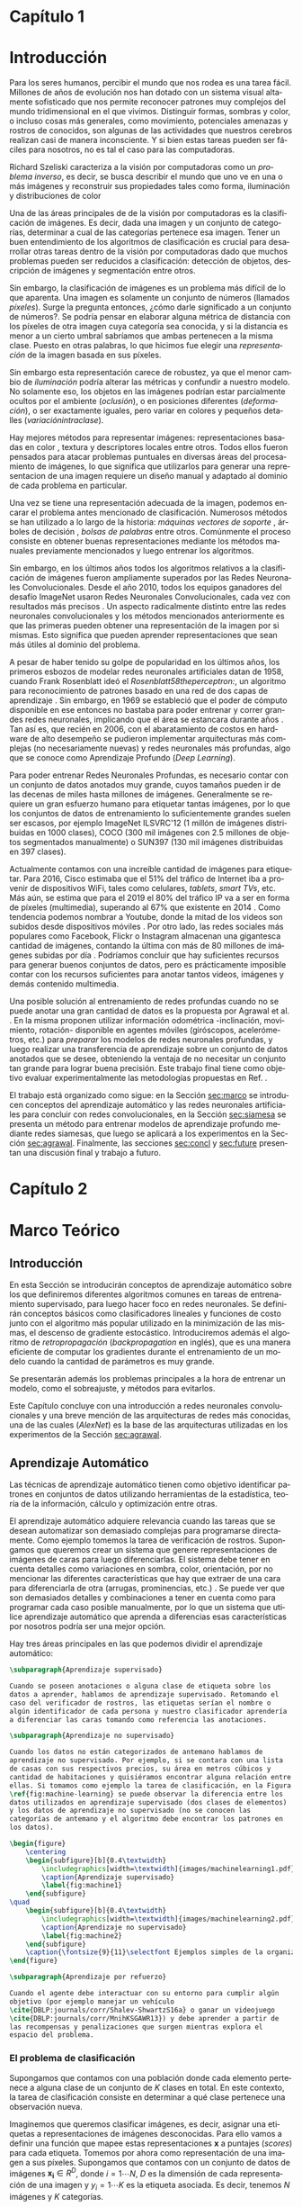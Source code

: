 #+LANGUAGE: es
#+OPTIONS: f:t TeX:t LaTeX:t H:5 title:nil num:4 creator:nil timestamp:nil skip:nil toc:nil
#+STARTUP: indent hideblocks
#+TAGS: noexport(n)
#+EXPORT_SELECT_TAGS: export
#+EXPORT_EXCLUDE_TAGS: noexport
#+PROPERTY: session *R* 

#+BEGIN_COMMENT
######################## ATENCION ###################################

La generacion de figuras de matplotlib esta desactivada para generar
el reporte mas rapido (algunos code blocks incluyen tareas de
clasificacion REALES hechas con scipy/numpy.

Como consecuencia, para exportar este documento usando Emacs org-mode
es necesario primero generar todas las figuras de matplotlib mediante
el shortcut C-c C-v C-b.

Luego se exporta a un LaTEX con C-c C-e l (dependiendo de la version
de Emacs, es probable que haya que apretar "l" dos veces para
seleccionar la opcion "LaTEX").

Luego se corre el script ./compile_report.sh en esta misma carpeta
para generar y abrir el pdf.

Una vez generadas las figuras, ya no es necesario correr los code
blocks de nuevo.

Tal vez se deba agregar lo siguiente a su .emacs para que lo anterior 
funcione:

(require 'org-install)
(org-babel-do-load-languages
 'org-babel-load-languages
 '((python . t) (sh . t) (latex . t))
 )
(setq org-latex-create-formula-image-program 'dvipng)
#####################################################################
#+END_COMMENT


#+LATEX_HEADER: \hypersetup{colorlinks=true,linkcolor=black!60!blue}
#+LATEX_HEADER: \usepackage[T1]{fontenc}
#+LATEX_HEADER: \usepackage[utf8]{inputenc}
#+LATEX_HEADER: \usepackage{ifthen,figlatex}
#+LATEX_HEADER: \usepackage[spanish,es-noquoting,english]{babel}
#+LATEX_HEADER: \usepackage{longtable}
#+LATEX_HEADER: \usepackage{float}
#+LATEX_HEADER: \usepackage{wrapfig}
#+LATEX_HEADER: \usepackage{xspace}
#+LATEX_HEADER: \usepackage{pgfplots}
#+LATEZ_HEADER: \usepackage{tikz}
#+LATEX_HEADER: \usepackage{url}\urlstyle{sf}
#+LATEX_HEADER: \usepackage{amscd}
#+LATEX_HEADER: \usepackage{wrapfig}
#+LATEX_HEADER: \usepackage{amsmath}
#+LATES_HEADER: \usepackage{wasysym}
#+LATEX_HEADER: \usepackage{graphicx}
#+LATEX_HEADER: \usepackage{caption}
#+LATEX_HEADER: \usepackage{subcaption}
#+LATEX_HEADER: \usepackage{babelbib}
#+LATEX_HEADER: \usepackage{verbatim}
#+LATEX_HEADER: \usetikzlibrary{arrows,shapes}
#+LATEX_HEADER: \usetikzlibrary{babel}
#+LATEX_HEADER: \newcommand{\cl}{\textit{clasificadores lineales}}
#+LATEX_HEADER: \newcommand{\losss}{\textit{funciones de pérdida}}
#+LATEX_HEADER: \newcommand{\dg}{\textit{descenso de gradiente}}
#+LATEX_HEADER: \newcommand{\back}{\textit{backpropagation}}
#+LATEX_HEADER: \newcommand{\nn}{\textit{redes neuronales}}
#+LATEX_HEADER: \newcommand{\svms}{\textit{Support Vector Machines}}
#+LATEX_HEADER: \newcommand{\bow}{\textit{Bag of Words}}
#+LATEX_HEADER: \newcommand{\features}{\textit{features}}
#+LATEX_HEADER: \newcommand{\scores}{\textit{scores}}
#+LATEX_HEADER: \newcommand{\sift}{\textit{SIFT}}
#+LATEX_HEADER: \newcommand{\weights}{\(\boldsymbol{W}\)}
#+LATEX_HEADER: \newcommand{\img}{\(\boldsymbol{x_i}\)}
#+LATEX_HEADER: \newcommand{\bias}{\(\boldsymbol{b}\)}
#+LATEX_HEADER: \newcommand{\func}{\(f\)}
#+LATEX_HEADER: \newcommand{\loss}{\(L\)}
#+LATEX_HEADER: \newcommand{\ml}{\textit{machine learning}}
#+LATEX_HEADER: \newcommand{\ML}{\textit{Machine Learning}}
#+LATEX_HEADER: \newcommand{\dl}{\textit{deep learning}}
#+LATEX_HEADER: \newcommand{\DL}{\textit{Deep Learning}}
#+LATEX_HEADER: \newcommand{\cnn}{\textit{convolutional neural networks}}
#+LATEX_HEADER: \newcommand{\CNN}{\textit{Convolutional Neural Networks}}

#+BIND: org-latex-title-command "\titleEze"

#+LATEX_HEADER: \newcommand*{\titleEze}{\begingroup
#+LATEX_HEADER: \begin{titlepage} 
#+LATEX_HEADER: \centering 
#+LATEX_HEADER: \vspace*{\baselineskip}
#+LATEX_HEADER: {\LARGE Universidad Nacional de Córdoba}\\[1.0\baselineskip]
#+LATEX_HEADER: {\LARGE Facultad de Matemática, Astronomía, Física y Computación}
#+LATEX_HEADER: \vfill
#+LATEX_HEADER: \centering
#+LATEX_HEADER: \includegraphics[width=0.4\textwidth]{images/Universidad_Nacional_de_Cordoba.png}
#+LATEX_HEADER: \vfill
#+LATEX_HEADER: {\Large Trabajo Especial de Licenciatura en Ciencias de la Computación}\\[1.8\baselineskip]
#+LATEX_HEADER: {\LARGE \textbf{Entrenamiento de modelos de aprendizaje profundo mediante autosupervisión}}\\[0.2\baselineskip]
#+LATEX_HEADER: \vfill
#+LATEX_HEADER: {\large Rubén Ezequiel Torti López\par}\\[0.8\baselineskip]
#+LATEX_HEADER: {\large Director: Jorge Adrián Sánchez\par}
#+LATEX_HEADER: \vfill
#+LATEX_HEADER: {\normalsize Agosto 2017\par}
#+LATEX_HEADER: \vfill
#+LATEX_HEADER: \centering
#+LATEX_HEADER: \href{http://creativecommons.org/licenses/by-nc-sa/4.0/}{\includegraphics[width=70pt]{images/cc.png}}
#+LATEX_HEADER: \vfill
#+LATEX_HEADER: \centering
#+LATEX_HEADER: {\small Entrenamiento de modelos de aprendizaje profundo mediante autosupervisión por Rubén Ezequiel Torti López se distribuye bajo una \href{http://creativecommons.org/licenses/by-nc-sa/4.0/}{Licencia Creative Commons Atribución-NoComercial-CompartirIgual 4.0 Internacional}}
#+LATEX_HEADER: \end{titlepage}
#+LATEX_HEADER: \newpage
#+LATEX_HEADER: \endgroup}

#+LATEX: \titleEze
#+LATEX: \newpage

#+BEGIN_abstract
Dentro del campo del aprendizaje automático, una clase de técnicas
conocidas como Deep Learning (DL) han cobrado particular relevancia,
ya que mediante su utilización se han conseguido mejoras muy
significativas respecto de métodos tradicionales. Una desventaja de
los modelos basados en DL es que usualmente cuentan con más parámetros
que cantidad de elementos en los conjuntos de datos de
entrenamiento. En el caso particular de la clasificación de imágenes
por contenido, si bien existen grandes conjuntos de datos anotados
disponibles, su generación para problemas en otros dominios es muy
costosa. Se propone en este trabajo una manera alternativa al
entrenamiento de esta clase de modelos inspirada en cómo los
organismos vivientes desarrollan habilidades de percepción visual:
moviéndose e interactuando con el mundo que los rodea. Partiendo de la
hipótesis de que un agente puede usar la información del movimiento propio
(rotación y traslación en los ejes X,Y,Z) como método de supervisión,
Agrawal et al. \cite{DBLP:journals/corr/AgrawalCM15} ya han demostrado que es posible obtener
buenos resultados entrenando con menos imágenes anotadas que lo usual.
Se validan experimentalmente los resultados de este método de
entrenamiento con respecto a los del estado del arte en tareas de
clasificación en distintos dominios.
#+END_abstract

#+LATEX: \newpage

#+LATEX: \selectlanguage{english}
#+BEGIN_abstract
Within the field of machine learning, a class of techniques
known as Deep Learning (DL) have become particularly relevant
since their use have achieved
significant improvements compared to traditional methods. A disadvantage of
DL-based models is that they usually have much more parameters
than elements in the training datasets. Despite the fact that there exist large annotated datasets for the 
task of image classification by content, the generation of new datasets for problems in other domains is very
costly. There is an alternative way
to train this kind of models inspired by how the
living organisms develop visual perception skills:
by moving and interacting with the world that surrounds them. By hypothesizing that an agent can use its own movement information
(rotation and translation in the X, Y, Z axes) as a method of supervision,
Agrawal et al. \cite{DBLP:journals/corr/AgrawalCM15} have already shown that it is possible to obtain
good results when training with fewer annotated images than usual.
In this work, the results of this method are validated with respect to the state of the art algorithms
in tasks of classification in different domains.
#+END_abstract

#+LATEX: \newpage
#+LATEX: \tableofcontents
#+LATEX: \newpage

* Capítulo 1
:PROPERTIES:
:UNNUMBERED: t
:END:
* Introducción

Para los seres humanos, percibir el mundo que nos rodea es una tarea
fácil. Millones de años de evolución nos han dotado con un sistema
visual altamente sofisticado que nos permite reconocer patrones muy
complejos del mundo tridimensional en el que vivimos. Distinguir
formas, sombras y color, o incluso cosas más generales, como
movimiento, potenciales amenazas y rostros de conocidos, son algunas
de las actividades que nuestros cerebros realizan casi de manera
inconsciente. Y si bien estas tareas pueden ser fáciles para nosotros,
no es tal el caso para las computadoras.

Richard Szeliski caracteriza a la visión por computadoras como un
\textit{problema inverso}, es decir, se busca describir el mundo que
uno ve en una o más imágenes y reconstruir sus propiedades tales como
forma, iluminación y distribuciones de color \cite{Szeliski:2010:CVA:1941882}

Una de las áreas principales de de la visión por computadoras es la
clasificación de imágenes. Es decir, dada una imagen y un conjunto de
categorías, determinar a cual de las categorías pertenece esa
imagen. Tener un buen entendimiento de los algoritmos de clasificación
es crucial para desarrollar otras tareas dentro de la visión por
computadoras dado que muchos problemas pueden ser reducidos a
clasificación: detección de objetos, descripción de imágenes y
segmentación entre otros.

Sin embargo, la clasificación de imágenes es un problema más difícil
de lo que aparenta. Una imagen es solamente un conjunto de números
(llamados \textit{píxeles}). Surge la pregunta entonces, ¿cómo darle
significado a un conjunto de números?. Se podría pensar en elaborar
alguna métrica de distancia con los píxeles de otra imagen cuya
categoría sea conocida, y si la distancia es menor a un cierto umbral
sabríamos que ambas pertenecen a la misma clase. Puesto en otras
palabras, lo que hicimos fue elegir una \textit{representación} de la
imagen basada en sus píxeles.

Sin embargo esta representación carece de robustez, ya que el menor cambio de
\textit{iluminación} podría alterar las métricas y confundir a nuestro
modelo. No solamente eso, los objetos en las imágenes podrían estar
parcialmente ocultos por el ambiente (\textit{oclusión}), o en
posiciones diferentes (\textit{deformación}), o ser exactamente
iguales, pero variar en colores y pequeños detalles (\textit{variaciónintraclase}).

Hay mejores métodos para representar imágenes: representaciones
basadas en color \cite{Park:2013:CIR:2517500.2517507}
  \cite{Flickner:1995:QIV:619001.620306} \cite{Pass:1996:HRC:524178.836717}
\cite{Huang:1997:IIU:794189.794514}, textura
  \cite{Manjunath:1996:TFB:236262.236272}
  \cite{Grigorescu:2002:CTF:2319013.2320324} y
descriptores locales \cite{Lowe:1999:ORL:850924.851523}
  \cite{Rublee:2011:OEA:2355573.2356268} \cite{Ortiz:2012:FFR:2354409.2354903}
\cite{Bay:2008:SRF:1370312.1370556} \cite{Dalal:2005:HOG:1068507.1069007} entre otros. Todos ellos fueron pensados para
atacar problemas puntuales en diversas áreas del procesamiento de
imágenes, lo que significa que utilizarlos para generar una
representacion de una imagen requiere un diseño manual y adaptado al
dominio de cada problema en particular.

Una vez se tiene una representación adecuada de la imagen, podemos
encarar el problema antes mencionado de clasificación. Numerosos
métodos se han utilizado a lo largo de la historia: 
\textit{máquinas vectores de soporte} \cite{Osuna:1997:SVM:889148}, árboles de decisión \cite{DMWG09},
\textit{bolsas de palabras} \cite{Csurka04visualcategorization} entre otros. Comúnmente el
proceso consiste en obtener buenas representaciones mediante los
métodos manuales previamente mencionados y luego entrenar los
algoritmos.

Sin embargo, en los últimos años todos los algoritmos relativos a la
clasificación de imágenes fueron ampliamente superados por las Redes
Neuronales Convolucionales. Desde el año 2010, todos los equipos
ganadores del desafío ImageNet usaron Redes Neuronales
Convolucionales, cada vez con resultados más precisos
\cite{imagenet}. Un aspecto radicalmente distinto entre las redes
neuronales convolucionales y los métodos mencionados anteriormente es
que las primeras pueden obtener una representación de la imagen por si
mismas. Esto significa que pueden aprender representaciones que sean
más útiles al dominio del problema.

A pesar de haber tenido su golpe de popularidad en los últimos años,
los primeros esbozos de modelar redes neuronales artificiales datan de
1958, cuando Frank Rosenblatt ideó el \textit{Rosenblatt58theperceptron:}, un
algoritmo para reconocimiento de patrones basado en una red de dos
capas de aprendizaje \cite{Rosenblatt58theperceptron:}. Sin embargo, en 1969 se
estableció que el poder de cómputo disponible en ese entonces no
bastaba para poder entrenar y correr grandes redes neuronales,
implicando que el área se estancara durante años \cite{mycielski1972}. Tan
así es, que recién en 2006, con el abaratamiento de costos en hardware
de alto desempeño se pudieron implementar arquitecturas más complejas
(no necesariamente nuevas) y redes neuronales más profundas, algo que
se conoce como Aprendizaje Profundo (\textit{Deep Learning}).

Para poder entrenar Redes Neuronales Profundas, es necesario contar
con un conjunto de datos anotados muy grande, cuyos tamaños pueden ir
de las decenas de miles hasta millones de imágenes. Generalmente se
requiere un gran esfuerzo humano para etiquetar tantas imágenes, por
lo que los conjuntos de datos de entrenamiento lo suficientemente
grandes suelen ser escasos, por ejemplo ImageNet ILSVRC'12
\cite{imagenet} (1 millón de imágenes distribuidas en 1000 clases),
COCO (300 mil imágenes con 2.5 millones de objetos segmentados
manualmente) \cite{DBLP:journals/corr/LinMBHPRDZ14} o SUN397
\cite{Xiao:2016:SDE:2963034.2963064} (130 mil imágenes distribuidas en 397 clases).

Actualmente contamos con una increíble cantidad de imágenes para
etiquetar. Para 2016, Cisco estimaba que el 51% del tráfico de
Internet iba a provenir de dispositivos WiFi, tales como celulares,
\textit{tablets}, \textit{smart TVs}, etc.  Más aún, se estima que
para el 2019 el 80% del tráfico IP va a ser en forma de píxeles
(multimedia), superando al 67% que existente en 2014
\cite{ciscostats}. Como tendencia podemos nombrar a Youtube, donde la
mitad de los videos son subidos desde dispositivos móviles
\cite{youtustats}. Por otro lado, las redes sociales más populares
como Facebook, Flickr o Instagram almacenan una gigantesca cantidad de
imágenes, contando la última con más de 80 millones de imágenes
subidas por día \cite{instastats}. Podríamos concluir que hay
suficientes recursos para generar buenos conjuntos de datos, pero es
prácticamente imposible contar con los recursos suficientes para
anotar tantos videos, imágenes y demás contenido multimedia.

Una posible solución al entrenamiento de redes profundas cuando no se
puede anotar una gran cantidad de datos es la propuesta por Agrawal et
al. \cite{DBLP:journals/corr/AgrawalCM15}. En la misma proponen utilizar información
odométrica -inclinación, movimiento, rotación- disponible en agentes
móviles (giróscopos, acelerómetros, etc.) para \textit{preparar} los
modelos de redes neuronales profundas, y luego realizar una
transferencia de aprendizaje sobre un conjunto de datos anotados que
se desee, obteniendo la ventaja de no necesitar un conjunto tan grande
para lograr buena precisión. Este trabajo final tiene como objetivo
evaluar experimentalmente las metodologías propuestas en Ref.
  \cite{DBLP:journals/corr/AgrawalCM15}.

El trabajo está organizado como sigue: en la Sección [[sec:marco]] se
introducen conceptos del aprendizaje automático y las redes neuronales
artificiales para concluir con redes convolucionales, en la Sección
[[sec:siamesa]] se presenta un método para entrenar modelos de aprendizaje
profundo mediante redes siamesas, que luego se aplicará a los
experimentos en la Sección [[sec:agrawal]]. Finalmente, las secciones
[[sec:concl]] y [[sec:future]] presentan una discusión final y trabajo a
futuro.

#+LaTeX: \newpage

* Capítulo 2
:PROPERTIES:
:UNNUMBERED: t
:END:
* Marco Teórico
<<sec:marco>>
** Introducción

En esta Sección se introducirán conceptos de aprendizaje automático
sobre los que definiremos diferentes algoritmos comunes en tareas de
entrenamiento supervisado, para luego hacer foco en redes
neuronales. Se definirán conceptos básicos como clasificadores
lineales y funciones de costo junto con el algoritmo más popular
utilizado en la minimización de las mismas, el descenso de gradiente
estocástico. Introduciremos además el algoritmo de
\textit{retropropagación} (\textit{backpropagation} en inglés), que es
una manera eficiente de computar los gradientes durante el
entrenamiento de un modelo cuando la cantidad de parámetros es muy
grande.

Se presentarán además los problemas principales a la hora de entrenar
un modelo, como el sobreajuste, y métodos para evitarlos.

Este Capítulo concluye con una introducción a redes neuronales
convolucionales y una breve mención de las arquitecturas de redes más
conocidas, una de las cuales (\textit{AlexNet}) es la base de las
arquitecturas utilizadas en los experimentos de la Sección
[[sec:agrawal]].

** Aprendizaje Automático

Las técnicas de aprendizaje automático tienen como objetivo
identificar patrones en conjuntos de datos utilizando herramientas de
la estadística, teoría de la información, cálculo y optimización entre
otras.

El aprendizaje automático adquiere relevancia cuando las tareas que se
desean automatizar son demasiado complejas para programarse
directamente. Como ejemplo tomemos la tarea de verificación de
rostros. Supongamos que queremos crear un sistema que genere
representaciones de imágenes de caras para luego diferenciarlas. El
sistema debe tener en cuenta detalles como variaciones en sombra,
color, orientación, por no mencionar las diferentes características
que hay que extraer de una cara para diferenciarla de otra (arrugas,
prominencias, etc.) \cite{Taigman:2014:DCG:2679600.2680208}. Se puede ver que son demasiados
detalles y combinaciones a tener en cuenta como para programar cada
caso posible manualmente, por lo que un sistema que utilice
aprendizaje automático que aprenda a diferencias esas características
por nosotros podría ser una mejor opción.

Hay tres áreas principales en las que podemos dividir el aprendizaje
automático:

#+begin_src latex
\subparagraph{Aprendizaje supervisado}

Cuando se poseen anotaciones o alguna clase de etiqueta sobre los
datos a aprender, hablamos de aprendizaje supervisado. Retomando el
caso del verificador de rostros, las etiquetas serían el nombre o
algún identificador de cada persona y nuestro clasificador aprendería
a diferenciar las caras tomando como referencia las anotaciones.

\subparagraph{Aprendizaje no supervisado}

Cuando los datos no están categorizados de antemano hablamos de
aprendizaje no supervisado. Por ejemplo, si se contara con una lista
de casas con sus respectivos precios, su área en metros cúbicos y
cantidad de habitaciones y quisiéramos encontrar alguna relación entre
ellas. Si tomamos como ejemplo la tarea de clasificación, en la Figura
\ref{fig:machine-learning} se puede observar la diferencia entre los
datos utilizados en aprendizaje supervisado (dos clases de elementos)
y los datos de aprendizaje no supervisado (no se conocen las
categorías de antemano y el algoritmo debe encontrar los patrones en
los datos).
#+end_src

#+RESULTS:
#+BEGIN_LaTeX
\subparagraph{Aprendizaje supervisado}

Cuando se poseen anotaciones o alguna clase de etiqueta sobre los
datos a aprender, hablamos de aprendizaje supervisado. Retomando el
caso del verificador de rostros, las etiquetas serían el nombre o
algún identificador de cada persona y nuestro clasificador aprendería
a diferenciar las caras tomando como referencia las anotaciones.

\subparagraph{Aprendizaje no supervisado}

Cuando los datos no están categorizados de antemano hablamos de
aprendizaje no supervisado. Por ejemplo, si se contara con una lista
de casas con sus respectivos precios, su área en metros cúbicos y
cantidad de habitaciones y quisiéramos encontrar alguna relación entre
ellas. Si tomamos como ejemplo la tarea de clasificación, en la Figura
\ref{fig:machine-learning} se puede observar la diferencia entre los
datos utilizados en aprendizaje supervisado (dos clases de elementos)
y los datos de aprendizaje no supervisado (no se conocen las
categorías de antemano y el algoritmo debe encontrar los patrones en
los datos).
#+END_LaTeX

#+name: mean-substraction
#+begin_src python :session :exports none :results silent :cache yes :eval no-export
import matplotlib
import matplotlib.pyplot as plt
from matplotlib import style
from matplotlib import gridspec
import numpy as np
matplotlib.use('Agg')
style.use("ggplot")

def plot_norm(x, y, x2, y2, color, index='0'):
    fig = plt.figure(figsize=(4, 4))
    ax = plt.subplot(111)
    ax.set_axis_bgcolor('white')
    ax.grid(False, which='both')
    ax.axes.get_xaxis().set_ticks([])
    ax.axes.get_yaxis().set_ticks([])
    ax.spines['right'].set_visible(False)
    ax.spines['left'].set_visible(False)
    ax.spines['top'].set_visible(False)
    ax.spines['bottom'].set_visible(False)
    ax.plot((0, 0), (0, 5), 'grey')
    ax.plot((0, 5), (0, 0), 'grey')
    ax.set_xlim([0, 5])
    ax.set_ylim([0, 5])
    ax.set_xlabel('x1')
    ax.set_ylabel('x2')
    ax.scatter(x, y, s=30, c='royalblue', marker="o")
    ax.scatter(x2, y2, s=30, c='red', marker="o")
    plt.tight_layout()
    plt.savefig('images/machinelearning'+index+'.pdf')

def plot_norm_circle(x, y, x2, y2, color, index='0'):
    fig = plt.figure(figsize=(4, 4))
    ax = plt.subplot(111)
    ax.set_axis_bgcolor('white')
    ax.grid(False, which='both')
    ax.axes.get_xaxis().set_ticks([])
    ax.axes.get_yaxis().set_ticks([])
    ax.spines['right'].set_visible(False)
    ax.spines['left'].set_visible(False)
    ax.spines['top'].set_visible(False)
    ax.spines['bottom'].set_visible(False)
    ax.plot((0, 0), (0, 5), 'grey')
    ax.plot((0, 5), (0, 0), 'grey')
    ax.set_xlim([0, 5])
    ax.set_ylim([0, 5])
    ax.set_xlabel('x1')
    ax.set_ylabel('x2')
    ax.scatter(x, y, s=30, c=color, marker="o")
    ax.scatter(x2, y2, s=30, c=color, marker="o")
    circle = plt.Circle((1.6, 1.6), 1, color='royalblue', fill=False)
    circle2 = plt.Circle((3.2, 3.2), 1, color='red', fill=False)
    ax.add_artist(circle)
    ax.add_artist(circle2)
    plt.tight_layout()
    plt.savefig('images/machinelearning'+index+'.pdf')

N = 150
x1 = np.random.normal(1.6, 0.3, size=N)
y1 = np.random.normal(1.6, 0.3, size=N)
x2 = np.random.normal(3.2, 0.3, size=N)
y2 = np.random.normal(3.2, 0.3, size=N)
plot_norm(x1, y1, x2, y2, 'royalblue', '1')
plot_norm_circle(x1, y1, x2, y2, 'lightslategrey', '2')
#+end_src

#+begin_src latex
\begin{figure}
    \centering
    \begin{subfigure}[b]{0.4\textwidth}
        \includegraphics[width=\textwidth]{images/machinelearning1.pdf}
        \caption{Aprendizaje supervisado}
        \label{fig:machine1}
    \end{subfigure}
\quad
    \begin{subfigure}[b]{0.4\textwidth}
        \includegraphics[width=\textwidth]{images/machinelearning2.pdf}
        \caption{Aprendizaje no supervisado}
        \label{fig:machine2}
    \end{subfigure}
    \caption{\fontsize{9}{11}\selectfont Ejemplos simples de la organización de los datos en problemas de aprendizaje supervisado vs. no supervisado.}\label{fig:machine-learning}
\end{figure}
#+end_src

#+RESULTS:
#+BEGIN_LaTeX
\begin{figure}
    \centering
    \begin{subfigure}[b]{0.4\textwidth}
        \includegraphics[width=\textwidth]{images/machinelearning1.pdf}
        \caption{Aprendizaje supervisado}
        \label{fig:machine1}
    \end{subfigure}
\quad
    \begin{subfigure}[b]{0.4\textwidth}
        \includegraphics[width=\textwidth]{images/machinelearning2.pdf}
        \caption{Aprendizaje no supervisado}
        \label{fig:machine2}
    \end{subfigure}
    \caption{\fontsize{9}{11}\selectfont Ejemplos simples de la organización de los datos en problemas de aprendizaje supervisado vs. no supervisado.}\label{fig:machine-learning}
\end{figure}
#+END_LaTeX

#+begin_src latex
\subparagraph{Aprendizaje por refuerzo}

Cuando el agente debe interactuar con su entorno para cumplir algún
objetivo (por ejemplo manejar un vehículo
\cite{DBLP:journals/corr/Shalev-ShwartzS16a} o ganar un videojuego
\cite{DBLP:journals/corr/MnihKSGAWR13}) y debe aprender a partir de
las recompensas y penalizaciones que surgen mientras explora el
espacio del problema.
#+end_src

#+RESULTS:
#+BEGIN_LaTeX
\subparagraph{Aprendizaje por refuerzo}

Cuando el agente debe interactuar con su entorno para cumplir algún
objetivo (por ejemplo manejar un vehículo
\cite{DBLP:journals/corr/Shalev-ShwartzS16a} o ganar un videojuego
\cite{DBLP:journals/corr/MnihKSGAWR13}) y debe aprender a partir de
las recompensas y penalizaciones que surgen mientras explora el
espacio del problema.
#+END_LaTeX

*** El problema de clasificación

Supongamos que contamos con una población donde cada elemento
pertenece a alguna clase de un conjunto de \(K\) clases en total.  En
este contexto, la tarea de clasificación consiste en determinar a qué
clase pertenece una observación nueva.

Imaginemos que queremos clasificar imágenes, es decir, asignar una
etiquetas a representaciones de imágenes desconocidas. Para ello vamos
a definir una función \func{} que mapee estas representaciones
\(\boldsymbol{x}\) a puntajes (\textit{scores}) para cada
etiqueta. Tomemos por ahora como representación de una imagen a sus
píxeles. Supongamos que contamos con un conjunto de datos de imágenes
\(\boldsymbol{x_i} \in R^{D}\), donde \(i = 1\cdots N\), \(D\) es la dimensión de cada
representación de una imagen y \(y_i = 1\cdots K\) es la
etiqueta asociada. Es decir, tenemos \(N\) imágenes y
\(K\) categorías.

Definamos ahora una función \(f\colon R^{D} \mapsto
R^{K}\) como un mapeo entre píxeles y \scores:

\begin{equation}
     f(\boldsymbol{x_i},\boldsymbol{W}, \boldsymbol{b}) = \boldsymbol{W x_i} + \boldsymbol{b}
\end{equation}

Lo que acabamos de definir es un clasificador lineal. Un clasificador
lineal combina linealmente las características (o \textit{features})
de los datos de entrada para determinar a que clase pertenecen los
mismos, y usualmente es entrenado mediante técnicas de aprendizaje
supervisado.

Asumimos que la imagen \img{} es un vector de una sola columna
\([D \times 1]\), \weights{} es una matriz \([K \times D]\) y \bias{} es
otro vector \([K \times 1]\). A menudo la matriz \weights{} es llamada
los \textit{pesos} de \func{}, y a \bias{} el \textit{vector de sesgo}
dado que influencia los \scores{} de salida, pero sin interactuar con
\img{}.

Para entender mejor a los clasificadores lineales, podemos verlos de
la siguiente manera: si la imagen tiene \(32 \times 32\) píxeles y la
representamos con un vector columna de dimensión \(D\) (en este caso
\(D=1024=32 \times 32\)), entonces en ese espacio
\textit{D-dimensional} la imagen es solamente un punto. Como se
observa en la Figura [[fig:cl]] de manera simplificada, nuestro
clasificador lineal define un hiperplano que separa
cada clase dentro de ese espacio multidimensional.


#+name: linear-classifier
#+begin_src python :session :exports none :results silent :cache yes :eval no-export
import matplotlib
import matplotlib.pyplot as plt
from matplotlib import style
import os
import random
import numpy as np
from sklearn import svm

style.use("ggplot")

try:
    os.mkdir("images")
except:
    pass

matplotlib.use('Agg')

N = 50
x1 = np.random.normal(2, 0.5, size=50)
y1 = np.random.normal(2, 0.5, size=50)

x2 = np.random.normal(3.5, 0.5, size=50)
y2 = np.random.normal(3.5, 0.5, size=50)

fig = plt.figure()
axes = plt.gca()
axes.set_xlim([0,5])
axes.set_ylim([0,5])
ax1 = fig.add_subplot(111)
ax1.set_axis_bgcolor('white')  
ax1.grid(False, which='both')
#plt.tick_params(axis='x', which='both', bottom='off', top='off', labelbottom='off')
#plt.tick_params(axis='y', which='both', bottom='off', top='off', labelbottom='off')
ax1.axes.get_xaxis().set_ticks([])
ax1.axes.get_yaxis().set_ticks([])
ax1.spines['right'].set_visible(False)
ax1.spines['top'].set_visible(False)
for spine in ['left', 'bottom']:
    ax1.spines[spine].set_color('k')

ax1.scatter(x1, y1, s=20, c='b', marker="s")
ax1.scatter(x2, y2, s=20, c='r', marker="o")

# Fit a linear classifier
X = zip(x1,y1) + zip(x2,y2)
Y = [0]*50 + [1]*50 # 2 classes
linear_clf = svm.LinearSVC()
linear_clf.fit(X, Y)

# Get parameters and plot
coef = linear_clf.coef_[0]
a = -coef[0] / coef[1]
xx = np.linspace(-10,10)

yy = a * xx - linear_clf.intercept_[0] / coef[1]
yy2 = a * xx - linear_clf.intercept_[0] / coef[1] + 1
yy3 = a * xx - linear_clf.intercept_[0] / coef[1] - 1

ax1.plot(xx, yy, 'k-',  c='orchid', label=r'$Wx + b$ = 0')
ax1.plot(xx, yy2, '--',  c='mediumaquamarine', label=r'$Wx + (b + m) = 0$')
ax1.plot(xx, yy3, '--',  c='sandybrown', label=r'$Wx + (b - m) = 0$')

plt.legend(frameon=False)

plt.savefig('images/linear-classifier.pdf')
#+end_src

#+attr_latex: width=0.8\textwidth,placement=[p]
#+label: fig:cl
#+caption: \fontsize{9}{11}\selectfont Visualización de un clasificador lineal binario. Cada punto representa una muestra en un espacio de dimensión \(D=2\) con \(K=2\) categorías. En este ejemplo el objetivo es establecer un hiperplano que defina un límite entre ambas clases, definido por la ecuación \(f(\boldsymbol{x_i}, \boldsymbol{W}, \boldsymbol{b})= \boldsymbol{W x_i} + \boldsymbol{b}\). A modo de ejemplo están graficados dos clasificadores lineales más con el \textit{vector de sesgo} ligeramente modificado. Se puede observar que \bias{} no afecta al clasificador sino que simplemente lo traslada a lo largo de las dimensiones.
[[file:images/linear-classifier.pdf]]

Más adelante veremos cómo definir \weights{} y \bias{} para obtener un
buen clasificador.

*** Entrenamiento
En el caso de los clasificadores lineales, entrenar un modelo se
traduce en encontrar buenos valores de \weights{} y \bias{} que
minimicen el \textit{error} de acuerdo a algún criterio sobre el
conjunto de entrenamiento.

Es muy común, cuando se cuenta con un conjunto de datos lo
suficientemente grande, dividirlo en al menos 3 subconjuntos
disjuntos: uno para entrenar el modelo, un segundo para validar el
modelo durante el entrenamiento y un tercero para probar el modelo una
vez entrenado. Es importante que esta división sea disjunta para poder
evaluar qué tan bien generaliza nuestro modelo a nuevos datos (ver
problema de \textit{sobreajuste} en la Sección [[sec:regular]]).

A grandes rasgos, podemos describir el proceso de entrenamiento de un
clasificador de la siguiente manera:

\begin{enumerate}

\item Primero se mide el error actual del modelo con un
      subconjunto de datos de entrenamiento

\item Luego se actualizan los parámetros del clasificador (\weights{} y
      \bias{}) para reducir ese error

\item Se repiten los pasos anteriores hasta lograr la convergencia del modelo

\end{enumerate}

Por lo tanto hay dos aspectos a tener en cuenta antes de entrenar un
modelo: cómo medir efectivamente la tasa de error y cómo actualizar
sus parámetros para minimizar la misma. Para el primer caso se define
lo que se llama una \textit{función de pérdida o costo}, mientras que
para el segundo analizaremos una técnica muy utilizada en aprendizaje
automático denominada \textit{descenso de gradiente}. Esto no
significa que sea la única alternativa para entrenar modelos, pero al
ser ampliamente utilizada en redes neuronales artificiales será la
única que analizaremos.

**** Función de costo

Una función de costo define un criterio de optimalidad que nos ayuda a
saber que tan bien o mal está actuando nuestro clasificador. Es decir,
si la tasa de error del clasificador es muy alta, el costo o la
\textit{pérdida} será muy alta y viceversa. 

Sea \(L\) la función de costo de la predicción la clase de \(x_i\)
cuando su etiqueta de clase asociada es \(y_i\) utilizando la función \(f\)
con parámetros \(W\), y supongamos que se cuenta con \(m\) datos
de entrenamiento. Entonces el costo total de \(f(x_i;W)\) para
todo el conjunto de datos es:

\begin{equation}
L(\boldsymbol{W}) = \frac{1}{m} \sum^{m}_{i} L(f(\boldsymbol{x_i};\boldsymbol{W}), y_i)
\end{equation}

**** Descenso de Gradiente
<<sec:sgd>>

Ya contamos con una función para medir que tan bien o que tan mal está
comportándose nuestro modelo, la \textit{función de pérdida}. Como se
puede observar, esta función depende de nuestro \weights{} y las
imágenes (o \features{} de entrenamiento que estemos usando). Nosotros no tenemos
control sobre nuestro conjunto de datos de entrenamiento, pero sí
podemos modificar los parámetros de \weights{} para producir la menor
pérdida posible.

Para entender el algoritmo de descenso de gradiente tomemos un
escenario hipotético: imaginemos por un momento que una persona con
los ojos vendados está atrapada entre montañas y busca llegar al
valle. Una manera de llegar al valle es probar dando un pequeño paso a
su alrededor, y "sentir" hacia donde desciende más rápido la montaña,
sólo valiéndose de la información local para moverse. Cuando
finalmente esté seguro hacia donde descender, dará varios pasos en esa
dirección, se detendrá y volverá a observar. Sabemos que eventualmente
llegará al fondo del valle, pues lo único que tiene que hacer es
seguir bajando por la pendiente de la montaña.

Formalmente, la pendiente de la montaña es la pendiente de la función
de costo \loss{} que estemos utilizando y la dirección hacia donde
bajar se corresponde con la dirección negativa del gradiente de
\loss{} en ese punto, ya que la función \textit{decrece} en el sentido
opuesto que indica el gradiente. En otras palabras, lo que estamos
haciendo es buscar el mínimo de \loss{}, y en consecuencia, el
conjunto de parámetros de \weights{} que minimicen el costo.

El descenso de gradiente (\textit{SGD} por sus siglas en inglés) se
utiliza para optimizar los pesos partiendo de la premisa que el modelo
es diferenciable localmente (o se puede aproximar su derivada) con
respecto a \weights{}. Dado que queremos minimizar la función de costo
\loss{}, lo que vamos a hacer es calcular su gradiente
\(\nabla L\) respecto a cada parámetro y luego modificar
cada uno ligeramente con el objetivo de acercarlo al mínimo en la
función. Entonces, si \(W_{n}\) son nuestros parámetros en el
paso \(n\) del entrenamiento, calculamos \(W_{n+1}\) de la
siguiente manera:

\begin{equation}
    \boldsymbol{W_{n+1}} = \boldsymbol{W_n} - \epsilon \frac{1}{m} \sum^{m}_{i} \nabla_{\boldsymbol{W_{n}}} L(f(\boldsymbol{x_i}; \boldsymbol{W_n}), y_i)
\end{equation}

Donde \(\epsilon\) es conocido como la \textit{tasa de aprendizaje} y
\(m\) es la cantidad de elementos en el conjunto de datos. Notar que
la tasa de aprendizaje determina una fracción del gradiente a
sustraer. En la ecuación se puede observar que se modifican los
parámetros con respecto a la dirección opuesta al gradiente, dado que
el mismo indica la dirección de crecimiento de una función pero
nosotros queremos encontrar un mínimo (Figura [[fig:gd]]).

#+name: gradient-descent
#+begin_src python :session :exports none :results silent :cache yes :eval no-export
import matplotlib
import matplotlib.pyplot as plt
import matplotlib.cm as cm
import matplotlib.mlab as mlab
from matplotlib import style
import numpy as np
from sklearn import svm

style.use("ggplot")

matplotlib.use('Agg')

fig = plt.figure()
axes = plt.gca()
axes.set_xlim([-2.5,2.5])
axes.set_ylim([-3,3])
ax1 = fig.add_subplot(111)
ax1.set_axis_bgcolor('white')  
ax1.grid(False, which='both')
ax1.axes.get_xaxis().set_ticks([])
ax1.axes.get_yaxis().set_ticks([])
ax1.spines['right'].set_visible(False)
ax1.spines['top'].set_visible(False)
ax1.spines['left'].set_visible(False)
ax1.spines['bottom'].set_visible(False)

delta = 0.025
x = np.arange(-3.0, 3.0, delta)
y = np.arange(-2.0, 2.0, delta)
X, Y = np.meshgrid(x, y)
Z1 = mlab.bivariate_normal(X, Y, 1.0, 1.0, 0.0, 0.0)

CS = plt.contour(X, Y, Z1)

ax1.annotate(r'$w_3$', fontsize=15, xy=(-0.22, 0.16), xytext=(-0.49, 0.49),
             arrowprops=dict(width=2, headwidth=4, facecolor='black', shrink=0.01),)

ax1.annotate(r'$w_2$',  fontsize=15, xy=(-0.53, 0.53), xytext=(-0.85, 0.73),
             arrowprops=dict(width=2, headwidth=4, facecolor='black', shrink=0.01),)

ax1.annotate(r'$w_1$', fontsize=15, xy=(-0.90, 0.76), xytext=(-1.02, 1.27),
             arrowprops=dict(width=2, headwidth=4, facecolor='black', shrink=0.01),)

ax1.annotate(r'$w_0$', fontsize=15, xy=(-1.04, 1.30), xytext=(-1.61, 1.25),
             arrowprops=dict(width=2, headwidth=4, facecolor='black', shrink=0.01),)

plt.savefig('images/gradient-descent.pdf')
#+end_src

#+attr_latex: width=0.8\textwidth,placement=[p]
#+label: fig:gd
#+caption: \fontsize{9}{11}\selectfont Descenso de gradiente. Una función de clasificación \(f\) alcaza un mínimo en su parámetro \(w\) a medida que se actualiza su valor mediante la substracción del gradiente calculado en ese parámetro.
[[file:images/gradient-descent.pdf]]

Lo más comun al utilizar SGD es mediante una técnica llamada
\textit{descenso de gradiente por mini-batch}, que se basa en calcular
el gradiente de un subconjunto del total de datos (llamado
\textit{mini-batch}) y actualizar \weights{} al final de cada
iteración. Esto es muy útil dado que es computacionalmente costoso
calcular el gradiente de todo un conjunto de datos con miles de
imágenes a la vez y calcular el gradiente de un \textit{batch}
aproxima bastante bien el gradiente del total
     \cite{DBLP:journals/corr/abs-1012-1367}.

**** Clasificador \textit{Softmax}
Antes de saltar de lleno a las redes neuronales artificiales vamos a
describir brevemente un tipo de clasificador muy utilizado en las
mismas, el clasificador \textit{Softmax}.

La función \textit{Softmax} tiene la siguiente forma:

\begin{equation}
    \sigma(\boldsymbol{x})_j =  \frac{e^{f(\boldsymbol{x};\boldsymbol{W})_{j}}} {\sum_{k} e^{f(\boldsymbol{x};\boldsymbol{W})_{k}}}
\end{equation}

Se puede observar que sus resultados son siempre positivos y
normalizados respecto a todas las salidas, por lo que su resultado es
siempre un número entre 0 y 1. Por lo tanto, \textit{Softmax} se puede
interpretar como la \textit{probabilidad} de \(x\) de pertenecer a
cada una de las clases \(k\).


Si nuestro problema de clasificación cuenta con \(K\) clases, podemos
codificar cada anotacion \(y_i\) de nuestro conjunto de datos como un
vector de longitud \(K\) donde todos los elementos son 0 y el elemento
del índice correspondiente a la clase de \(\boldsymbol{x_i}\) es 1. Esta
representación de las etiquetas se denomina \textit{one-hot encoding}.

Ahora bien, si queremos obtener la probabilidad de \(y_i\) a partir
del resultado de \textit{Softmax}, simplemente debemos computar el
producto interno entre ambos vectores:

\begin{equation}
\sigma(f(\boldsymbol{x_i}, \boldsymbol{W})_{y_{i}}) = \langle\,f(\boldsymbol{x_i}, \boldsymbol{W}), y_{\text{codificado}}\rangle
\end{equation}

La función de costo utilizada comunmente con \textit{Softmax} es el
negativo de la función de verosimilitud (o \textit{log-likelihood} en
inglés). Sea \(\sigma(f(\boldsymbol{x_i}, \boldsymbol{W})_{y_{i}})\) la probabilidad computada
mediante \textit{Softmax} para la clase \(y_i\), entonces
\textit{log-likelihood} se expresa:

\begin{equation}
     L_i = - \log \bigg( \frac{e^{\sigma(f(\boldsymbol{x_i}, \boldsymbol{W})_{y_{i}})}} {\sum_j e^{\sigma(f(\boldsymbol{x_i}, \boldsymbol{W})_j)}}\bigg)
\end{equation}

Observar que si el clasificador se equivocó al predecir (o sea, asignó
una probabilidad \(p\) muy baja a la clase correspondiente \(y_i\))
entonces el costo será muy alto. Como \(log(p) \to -\infty\) cuando \(p
\to 0\), intuitivamente podemos ver que \(-log(p) \to \infty\) cuando
\(p \to 0\). En cambio si clasificador predijo con más probabilidad la
clase \(y_i\), significa que \(p\) es más cercano a \(1\) y por ende,
\(-log(p)\) es más cercano a \(0\).

Nuevamente, notar que la pérdida total de nuestro conjunto de datos en
un determinado paso del entrenamiento es el promedio de las pérdidas
de cada elemento del conjunto.

** Redes Neuronales Artificiales

Hasta ahora analizamos clasificadores lineales y un tipo particular
llamado softmax. Si conectáramos la salida de un clasificador lineal
\(\boldsymbol{s_1=W_1x+b_1}\) con la entrada de otro clasificador \(\boldsymbol{s_2=W_2y+b_2}\),
entonces obtendríamos un tercero:

\begin{equation}
\boldsymbol{s_3 = W_2 (W_1x + b_1) + b_2 = (W_2 W_1) x + (W_2 b_1) + b_2}
\end{equation}

\begin{equation}
\boldsymbol{s_3 = W_3 x + b_3}
\end{equation}

Es fácil hacer un chequeo de dimensiones para ver que efectivamente
podemos ``colapsar'' las matrices \(\boldsymbol{W_2}\) y \(\boldsymbol{W_1}\) en una sola, por lo
cual terminamos con otro clasificador lineal.

Notemos que por más que combinemos miles de clasificadores lineales
vamos a obtener un nuevo clasificador también lineal.  Una manera de
romper la linealidad de estas ``capas'' de clasificadores es, por
ejemplo, agregar lo que se llama \textit{función de activación}:
 
\begin{equation}
    s = \boldsymbol{W_2} \max{(0, \boldsymbol{W_1} \boldsymbol{x} + \boldsymbol{b_1})} + \boldsymbol{b_2}
\end{equation}
 
 
Lo que acabamos de definir es una red neuronal básica de dos capas, de
una neurona cada una.

En la Figura [[fig:art-neuron]] vemos un modelo formal de una
neurona estándar, en el que las entradas \(x_i\) interactúan
multiplicativamente con los pesos \(\w_i\). Luego, esos resultados se
suman junto con un vector de sesgo y sobre eso se computa lo que se
llama \textit{función de activación} que decide si transmitir o no la
salida.

#+name: neuron
#+begin_src python :session :exports none :results silent :cache yes :eval no-export
import matplotlib.pyplot as plt
import matplotlib.patches as patches
import matplotlib.cbook as cbook

image = plt.imread("images/artificial-neuron.png")

fig, ax = plt.subplots()
im = ax.imshow(image)

props = {'ha': 'center', 'va': 'center'}
ax.text(75.50, 31.16, r'$x_1$', props, rotation=0, fontsize=15)
ax.text(75.50, 237.25, r'$x_2$', props, rotation=0, fontsize=15)
ax.text(75.50, 361.72, r'$x_3$', props, rotation=0, fontsize=15)
ax.text(84.50, 650.98, r'$x_{n-1}$', props, rotation=0, fontsize=15)
ax.text(75.50, 822.76, r'$x_n$', props, rotation=0, fontsize=15)

ax.text(419.30, 140.16, r'$\times w_1$', props, rotation=-25, fontsize=15)
ax.text(419.30, 285.41, r'$\times w_2$', props, rotation=-15, fontsize=15)
ax.text(419.30, 387.19, r'$\times w_3$', props, rotation=-8, fontsize=15)
ax.text(450.30, 598.43, r'$\times w_{n-1}$', props, rotation=11, fontsize=15)
ax.text(419.30, 729.36, r'$\times w_n$', props, rotation=28, fontsize=15)

ax.text(856.71, 470.73, r'$\mathbf{\sum_{i=0}^n w_i x_i + b}$', props, rotation=0, fontsize=18)

ax.text(1219.67, 433.80, r'$\mathbf{Y}$', props, rotation=0, fontsize=18)

ax.text(1529.7, 480.88, r'$\mathbf{f(Y)}$', props, rotation=0, fontsize=18)

ax.text(1808, 433.80, r'$\mathbf{\widetilde{Y}}$', props, rotation=0, fontsize=18)

plt.axis('off')

plt.savefig('images/artificial-neuron.pdf')
#+end_src

#+attr_latex: width=0.8\textwidth,placement=[p]
#+label: fig:art-neuron
#+caption: \fontsize{9}{11}\selectfont Esquema de una neurona artificial.
[[file:images/artificial-neuron.pdf]]

 
*** Funciones de activación comunes

Se han propuesto varias funciones de activación a lo largo de los
años. Nos concentraremos en las unidades \textit{ReLU}
(\textit{Rectifier Linear Unit} en inglés), actualmente muy populares
en las redes convolucionales.

Hay tres tipos de rectificadores lineales:

**** \textit{ReLU}
Una unidad ReLU establece un umbral en \(0\) a la salida de la
neurona. Es decir, la activación de una neurona va a ser \(0\) si su
salida fue negativa o un numero positivo en caso contrario (Figura
\ref{fig:relu}.a):

\begin{equation}
f(x) = \max{(0,x)}
\end{equation}

Se puede observar que requiere muy pocas operaciones, además está
comprobado empíricamente que los modelos que utilizan \textit{ReLU}
convergen hasta 6 veces más rápido \cite{Krizhevsky:2012:ICD:2999134.2999257} que con otras
funciones de activación (como la \textit{sigmoide}
\cite{Han:1995:ISF:646366.689307} y \textit{tangente hiperbólica}).

Una desventaja de las \textit{ReLU} es que pueden provocar la
``muerte'' de neuronas durante el entrenamiento. El problema esta
relacionado con el método más común de entrenamiento de redes
neuronales, \back{}. El algoritmo de \back{} será explicado en la
Sección [[sec:backprop]], pero por ahora pensemos que el proceso de
optimización de \weights{} implica restar un porcentaje del gradiente
de la función de costo en \weights{}. Si el gradiente es muy grande
entonces los pesos sobre los que se realice la actualización
terminarán siendo muy pequeños (negativos). Como consecuencia, la
unidad \textit{ReLU} no volverá a activarse, pues sus valores de
entrada siempre van a ser valores negativos. Esta situación puede
agravarse si la tasa de aprendizaje es muy grande.

Una vez que la ReLU alcanza este estado, es improbable que vuelva a
activarse, dado que su gradiente (aproximado por lo que se llama el
\textit{subgradiente}) en \(0\) es también \(0\), por lo que un
entrenamiendo mediante descenso de gradiente y \back{} no va a
modificar los pesos locales, dejando a esa neurona ``muerta''.

**** \textit{Leaky ReLU}

Se puede solucionar el problema de la muerte de neuronas agregando
una pequeña pendiente negativa (de 0.01 por ejemplo) en los valores
negativos de la \textit{ReLU}. Esta función de activación es la que se
conoce como \textit{Leaky ReLU} \cite{Cheng:2015:DNN:2827035.2827188} (Figura
\ref{fig:relu}.b):

\begin{equation}
L(x_{t_1}, x_{t_2}, W) = \begin{cases}
                           D(x_{t_1}, x_{t_2}),& \text{si} |t_1 - t_2| \leq T \\ 
                           1 - \max{(0, m - D(x_{t_1}, x_{t_2}))},& \text{si} |t_1 - t_2| > T
                         \end{cases}
\end{equation}
\begin{equation}
f(x) =  \begin{cases}
                \alpha x,& \text{si} x < 0\\
                x,& \text{si} x >= 0
        \end{cases}
\end{equation}

De esta manera nos aseguramos que al menos un pequeño gradiente fluya
durante \back{} cuando la neurona emite resultados negativos,
permitiendo que se normalicen los pesos a mediano/largo plazo. Sin
embargo no está demostrado que las \textit{Leaky ReLU} presenten una
mejora sustancial en el entrenamiento de las redes, por lo que las
\textit{ReLU} convencionales siguen siendo ampliamente usadas.

**** \textit{Maxout}

\begin{equation}
f(x) = \max{(w^{T}_{1} x + b_{1}, w^{T}_{2} x + b_{2})}
\end{equation}

\textit{Maxout} \cite{pmlr-v28-goodfellow13} es una generalización de las funciones
\textit{ReLU}, y obtiene lo mejor de los dos mundos: por un lado la
forma lineal y no saturante de las \textit{ReLUs} y por el otro evita
el problema de la muerte de neuronas. A pesar de ello tiene la
desventaja de duplicar los parámetros para cada neurona, lo cual no
siempre es deseable, pues implica más tiempo de entrenamiento y
más consumo de memoria y recursos, sobre todo en redes profundas.
 
Notar que una \textit{ReLU} normal es básicamente una \textit{maxout}
con \(w_1,b_1 = 0\).

#+name: relus
#+begin_src python :session :exports none :results silent :cache yes :eval no-export
import matplotlib
matplotlib.use('Agg')

import matplotlib.pyplot as plt
from matplotlib import style
import numpy as np

style.use("ggplot")

def config_ax(ax):
    ax.set_axis_bgcolor('white')
    ax.grid(False, which='both')
    ax.axes.get_xaxis().set_ticks([])
    ax.axes.get_yaxis().set_ticks([])
    ax.spines['right'].set_visible(False)
    ax.spines['left'].set_visible(False)
    ax.spines['top'].set_visible(False)
    ax.spines['bottom'].set_visible(False)
    ax.plot((0, 0), (0, 5), 'grey')
    ax.plot((-10, 10), (0, 0), 'grey')

#fig, axes = plt.subplots(nrows=1, ncols=1)
fig = plt.figure(figsize=(4, 4))
ax = plt.subplot(111)
#for ax in axes:
config_ax(ax)
ax.set_xlim([-5, 5])
ax.set_ylim([-1, 10])
X = np.arange(-10, 10)
ax.plot(X, np.maximum(0, X))
#ax.set_xlabel('x')
ax.text(0,-0.5, "0")
ax.text(4.7,-0.3, r'$+x$')
ax.text(-5,-0.3, r'$-x$')
ax.text(-0.6,4.6, r'$+y$')
#h = ax.set_ylabel('y')
#h.set_rotation(0)
plt.tight_layout()
plt.savefig('images/relu1.pdf')
#+end_src

#+begin_src latex
\begin{figure}
    \centering
    \begin{subfigure}[b]{0.4\textwidth}
        \includegraphics[width=\textwidth]{images/relu1.pdf}
        \caption{\textit{ReLU}}
        \label{fig:relu1}
    \end{subfigure}
\quad
    \begin{subfigure}[b]{0.4\textwidth}
        \includegraphics[width=\textwidth]{images/relu2.pdf}
        \caption{\textit{Leaky ReLU}}
        \label{fig:relu2}
    \end{subfigure}
    \caption{\fontsize{9}{11}\selectfont \textit{ReLU} vs. \textit{Leaky
     ReLU}. Se puede observar la pendiente negativa en \ref{fig:relu2} para \(x<0\), la cual produce un gradiente \(\neq 0\) y evita la muerte de neuronas.}\label{fig:relu}
\end{figure}
#+end_src

#+RESULTS:
#+BEGIN_LaTeX
\begin{figure}
    \centering
    \begin{subfigure}[b]{0.4\textwidth}
        \includegraphics[width=\textwidth]{images/relu1.pdf}
        \caption{\textit{ReLU}}
        \label{fig:relu1}
    \end{subfigure}
\quad
    \begin{subfigure}[b]{0.4\textwidth}
        \includegraphics[width=\textwidth]{images/relu2.pdf}
        \caption{\textit{Leaky ReLU}}
        \label{fig:relu2}
    \end{subfigure}
    \caption{\fontsize{9}{11}\selectfont \textit{ReLU} vs. \textit{Leaky
     ReLU}. Se puede observar la pendiente negativa en \ref{fig:relu2} para \(x<0\), la cual produce un gradiente \(\neq 0\) y evita la muerte de neuronas.}\label{fig:relu}
\end{figure}
#+END_LaTeX

** Entrenamiento de redes neuronales artificiales

Entrenar una red neuronal artificial no es muy distinto a entrenar un
clasificador lineal. Necesitamos definir una función de pérdida y un
método para ajustar los parámetros. Veremos además, como en otras
tareas de aprendizaje automático, que hay que tener en cuenta el
formato de los datos de entrada al model (tal vez eliminar ruido o
redundancia, normalizar las dimensiones). Esta tarea se denomina
preprocesamiento de datos.

También analizaremos varias técnicas para evitar el sobre-ajuste de
modelos. El sobre-ajuste surge cuando un modelo aprende ``ruido'' y
detalles particulares del conjunto de datos en vez de características
generales que ayuden a la tarea de clasificación. 

Finalizaremos esta sección con un análisis de la organización interna
de las redes neuronales artificiales y qué algoritmos se utilizan
para entrenar.

*** Preprocesamiento de datos

Antes de comenzar con el entrenamiento de una red neuronal artificial
es conveniente analizar los datos y si es necesario normalizarlos para
que todos estén en el mismo rango de valores.

El preprocesamiento de datos, como alinear imágenes o normalizar
valores ayuda a una mejor convergencia de los modelos. Las dos
técnicas más comunes de preprocesamiento de datos para redes
neuronales son la substracción de la media y la normalización.

**** Substracción de la media

Como su nombre lo indica, se le resta la media a cada elemento del
conjunto de datos con el objetivo de \textit{centrar} los datos
alrededor del origen en todas las dimensiones (Figura
\ref{fig:mean2}). Si hablamos de un conjunto de datos de imágenes esto equivale a
restarle el valor medio de los píxeles a cada píxel de la imagen de
entrada.

#+name: mean-substraction
#+begin_src python :session :exports none :results silent :cache yes :eval no-export
import matplotlib
import matplotlib.pyplot as plt
from matplotlib import style
from matplotlib import gridspec
import numpy as np

matplotlib.use('Agg')
style.use("ggplot")

def plot_norm(x, y, color, index='0'):
    fig = plt.figure(figsize=(4, 4))
    ax = plt.subplot(111)
    ax.set_axis_bgcolor('white')
    ax.grid(False, which='both')
    ax.axes.get_xaxis().set_ticks([])
    ax.axes.get_yaxis().set_ticks([])
    ax.spines['right'].set_visible(False)
    ax.spines['left'].set_visible(False)
    ax.spines['top'].set_visible(False)
    ax.spines['bottom'].set_visible(False)
    ax.plot((0, 0), (-4, 4), 'grey')
    ax.plot((-4, 4), (0, 0), 'grey')
    ax.set_xlim([-4, 4])
    ax.set_ylim([-4, 4])
    ax.scatter(x, y, s=30, c=color, marker="o")
    plt.tight_layout()
    plt.savefig('images/mean'+index+'.pdf')

   
N = 150
x1 = np.random.normal(2, 0.5, size=N)
y1 = np.random.normal(2, 0.5, size=N)
plot_norm(x1, y1, 'royalblue', '1')

mx = np.mean(x1)
my = np.mean(y1)
x2 = x1 - mx
y2 = y1 - my
plot_norm(x2, y2, 'seagreen', '2')

x3 = x2 / 2.0
y3 = y2 / 2.0
plot_norm(x3, y3, 'firebrick', '3')
#+end_src

#+begin_src latex
\begin{figure}
    \centering
    \begin{subfigure}[b]{0.3\textwidth}
        \includegraphics[width=\textwidth]{images/mean1.pdf}
        \caption{Original}
        \label{fig:mean1}
    \end{subfigure}
\quad
    \begin{subfigure}[b]{0.3\textwidth}
        \includegraphics[width=\textwidth]{images/mean2.pdf}
        \caption{Substraer media}
        \label{fig:mean2}
    \end{subfigure}
\quad
   \begin{subfigure}[b]{0.3\textwidth}
        \includegraphics[width=\textwidth]{images/mean3.pdf}
        \caption{Normalizacion}
        \label{fig:mean3}
    \end{subfigure}
    \caption{\fontsize{9}{11}\selectfont Se puede observar en \ref{fig:mean2}
     cómo al substraer la media de \ref{fig:mean1} logramos ``centrar'' nuestro
     conjunto de datos. En \ref{fig:mean3} podemos apreciar los resultados de la normalización de datos, logrando que todos los elementos pertenezcan al mismo rango de valores.}\label{fig:mean}
\end{figure}
#+end_src

#+RESULTS:
#+BEGIN_LaTeX
\begin{figure}
    \centering
    \begin{subfigure}[b]{0.3\textwidth}
        \includegraphics[width=\textwidth]{images/mean1.pdf}
        \caption{Original}
        \label{fig:mean1}
    \end{subfigure}
\quad
    \begin{subfigure}[b]{0.3\textwidth}
        \includegraphics[width=\textwidth]{images/mean2.pdf}
        \caption{Substraer media}
        \label{fig:mean2}
    \end{subfigure}
\quad
   \begin{subfigure}[b]{0.3\textwidth}
        \includegraphics[width=\textwidth]{images/mean3.pdf}
        \caption{Normalizacion}
        \label{fig:mean3}
    \end{subfigure}
    \caption{\fontsize{9}{11}\selectfont Se puede observar en \ref{fig:mean2}
     cómo al substraer la media de \ref{fig:mean1} logramos ``centrar'' nuestro
     conjunto de datos. En \ref{fig:mean3} podemos apreciar los resultados de la normalización de datos, logrando que todos los elementos pertenezcan al mismo rango de valores.}\label{fig:mean}
\end{figure}
#+END_LaTeX

**** Normalización

Una manera de normalizar los datos es dividir cada dimensión por su
desviación estándar una vez que haya sido centrada en cero. De esta
manera se logra que las dimensiones tengan aproximadamente la misma
escala (Figura \ref{fig:mean3}). Notar que en general los píxeles
tienen valores en el rango de 0 a 255, por lo que sus dimensiones ya
se encuentran en escalas parecidas y cuando se trabaja con redes
convolucionales no es estrictamente necesario normalizar los datos de
entrada.

**** Otras maneras de preprocesar datos

A la hora de entrenar redes convolucionales importan dos cosas: la
calidad de los datos y la cantidad. Es necesario que además de
preprocesar los datos con las técnicas usuales (substracción de media
por ejemplo), se tengan en cuenta aspectos de más alto nivel. Por
ejemplo, si estuvieramos entrenando una red de reconocimiento de
rostros, puede ser mejor contar con un conjunto de datos de caras
alineadas en vez de uno de caras en diferentes posiciones y ángulos
que tenga más ruido. De esa manera vamos a lograr que la red aprenda
mejor qué aspectos extraer de las imágenes.

Además no siempre se puede contar con un dataset de millones de
imágenes para entrenar nuestra red, por lo que suele ser necesario
aumentar nuestros datos con técnicas de \textit{data augmentation}:
repetir la misma imagen pero con diferentes variaciones en el color,
brillo, saturación, incluso hacer leves desplazamientos y rotaciones,
como se puede observar en la Figura \ref{fig:augm}.

#+begin_src latex
\begin{figure}
    \centering
    \begin{subfigure}[b]{0.2\textwidth}
        \includegraphics[width=\textwidth]{images/face-original.jpg}
        \caption{Original}
        \label{fig:forig}
    \end{subfigure}
\quad
    \begin{subfigure}[b]{0.2\textwidth}
        \includegraphics[width=\textwidth]{images/face-aligned.jpg}
        \caption{Alineacion}
        \label{fig:falign}
    \end{subfigure}
\quad
   \begin{subfigure}[b]{0.2\textwidth}
        \includegraphics[width=\textwidth]{images/face-augmented1.jpg}
        \caption{Color}
        \label{fig:faug1}
    \end{subfigure}
\quad
   \begin{subfigure}[b]{0.2\textwidth}
        \includegraphics[width=\textwidth]{images/face-augmented2.jpg}
        \caption{Traslaciones}
        \label{fig:faug2}
    \end{subfigure}
    \caption{\fontsize{9}{11}\selectfont Diferentes formas de aumentar datos.
     Si trabajamos con rostros es muy común alinearlos, por ejemplo, sobre el
     eje que conforman los ojos \ref{fig:falign}. Traslaciones, recortes en la
     imagen y cambios en el brillo, contraste y color son otras técnicas muy
     usadas (\ref{fig:faug1} y \ref{fig:faug2}).}\label{fig:augm}
\end{figure}
#+end_src

#+RESULTS:
#+BEGIN_LaTeX
\begin{figure}
    \centering
    \begin{subfigure}[b]{0.2\textwidth}
        \includegraphics[width=\textwidth]{images/face-original.jpg}
        \caption{Original}
        \label{fig:forig}
    \end{subfigure}
\quad
    \begin{subfigure}[b]{0.2\textwidth}
        \includegraphics[width=\textwidth]{images/face-aligned.jpg}
        \caption{Alineacion}
        \label{fig:falign}
    \end{subfigure}
\quad
   \begin{subfigure}[b]{0.2\textwidth}
        \includegraphics[width=\textwidth]{images/face-augmented1.jpg}
        \caption{Color}
        \label{fig:faug1}
    \end{subfigure}
\quad
   \begin{subfigure}[b]{0.2\textwidth}
        \includegraphics[width=\textwidth]{images/face-augmented2.jpg}
        \caption{Traslaciones}
        \label{fig:faug2}
    \end{subfigure}
    \caption{\fontsize{9}{11}\selectfont Diferentes formas de aumentar datos.
     Si trabajamos con rostros es muy común alinearlos, por ejemplo, sobre el
     eje que conforman los ojos \ref{fig:falign}. Traslaciones, recortes en la
     imagen y cambios en el brillo, contraste y color son otras técnicas muy
     usadas (\ref{fig:faug1} y \ref{fig:faug2}).}\label{fig:augm}
\end{figure}
#+END_LaTeX

*** Inicialización de pesos

A la hora de inicializar los pesos es escencial romper con la
simetría. Imaginemos que inicializamos todos los pesos en \(0\), algo
que podría parecer razonable. En una capa completamente conectada,
entonces todas las neuronas van a recibir el mismo valor de entrada
\(0\) (\(f(x)=\sum_i w_i x\) con \(w_i=0\)) por lo que sus salidas van
a ser todas iguales y por ende los gradientes que se calculen serán
los mismos, produciendo que los pesos se actualicen todos iguales y la
red no aprenda.

En cambio podemos inicializar los pesos con pequeños números
aleatorios cercanos a cero. Una opción común es utilizar una
distribución gaussiana con media cero y desviación estándar 0.01. Este
método, si bien es bastante \textit{ad-hoc}, es bastante usado. Hay
muchas otras maneras más sofisticadas de inicializar los pesos de una
red, pero su análisis escapa al alcance de este trabajo.

*** Evitando el sobre-ajuste: Regularización y Dropout
<<sec:regular>>

Cuando se aprende un modelo sobre un conjunto de datos, puede surgir
el problema del \textit{sobre-ajuste}, más conocido por su nombre en
inglés \textit{overfitting}. El \textit{overfitting} significa que
nuestro modelo ajustó sus parámetros demasiado bien al conjunto de
datos de entrenamiento, provocando que aprendiera detalles
insignificantes del mismo, principalmente \textit{ruido}
aleatorio. Como consecuencia, cuando se lo aplica en un conjunto de
datos nuevo, el modelo presenta un bajo rendimiento. En contrapartida
al \textit{overfitting}, a veces puede pasar que nuestro modelo
aprendió pocas características de nuestro conjunto de entrenamiento y
termina siendo muy genérico e inflexible a la hora de ser aplicado en
un conjunto nuevo, obteniendo también baja precisión 

A modo de ejemplo, en la Figura \ref{fig:over1} se puede observar un
gran sesgo en el caso de \textit{underfitting}, que si bien permite
una mayor generalización no logra distinguir el límite entre ambas
clases, lo cual se traduce en menor precisión a la hora de evaluar el
modelo. En la Figura \ref{fig:over3} observamos un típico caso de
\textit{overfitting} con mucha variación y sensibilidad a los datos de
entrenamiento, lo cual implica poca generalización a nuevos datos,
mientras que en la Figura \ref{fig:over2} se observa un buen ajuste
del conjunto de datos.


#+name: overfitting
#+begin_src python :session :exports none :results silent :cache yes :eval no-export
import matplotlib.pyplot as plt
from matplotlib.colors import ListedColormap
from sklearn.datasets import make_moons
from sklearn.cross_validation import train_test_split
from sklearn.neighbors import KNeighborsClassifier
from sklearn import metrics
import numpy as np
from sklearn.cross_validation import train_test_split, cross_val_score


def detect_plot_dimension(X, h=0.02, b=0.05):
    x_min, x_max = X[:, 0].min() - b, X[:, 0].max() + b
    y_min, y_max = X[:, 1].min() - b, X[:, 1].max() + b
    xx, yy = np.meshgrid(np.arange(x_min, x_max, h), np.arange(y_min, y_max, h))
    dimension = xx, yy
    return dimension


def detect_decision_boundary(dimension, model):
    xx, yy = dimension # unpack the dimensions
    boundary = model.predict(np.c_[xx.ravel(), yy.ravel()])
    boundary = boundary.reshape(xx.shape) # Put the result into a color plot
    return boundary


def plot_decision_boundary(panel, dimension, boundary, colors=['paleturquoise', 'khaki']):
    xx, yy = dimension # unpack the dimensions
    panel.contourf(xx, yy, boundary, cmap=ListedColormap(colors), alpha=1)
    panel.contour(xx, yy, boundary, colors="brown", alpha=1, linewidths=0.5) # the decision boundary in green


def plot_dataset(panel, X, y, colors=["darkorange","darkcyan"], markers=["s", "o"]):
    panel.scatter(X[y == 1, 0], X[y == 1, 1], s=500, color=colors[0], marker=markers[0])
    panel.scatter(X[y == 0, 0], X[y == 0, 1], s=500, color=colors[1], marker=markers[1])


def calculate_prediction_error(model, X, y):
    yPred = model.predict(X)
    score = 1 - round(metrics.accuracy_score(y, yPred), 2)
    return score


def explore_fitting_boundaries(model, n_neighbors, datasets, width, index):
    # determine the height of the plot given the
    # aspect ration of each panel should be equal
    height = float(width)/len(n_neighbors) * len(datasets.keys())
    nrows = len(datasets.keys())
    ncols = len(n_neighbors)
    # set up the plot
    figure, axes = plt.subplots(
        1,
        1,
        figsize=(width, height),
        sharex=True,
        sharey=True
    )
    dimension = detect_plot_dimension(X, h=0.02) # the dimension each subplot based on the data
    # Plotting the dataset and decision boundaries
    i = 0
    for n in n_neighbors:
        model.n_neighbors = n
        model.fit(datasets["Training Set"][0], datasets["Training Set"][1])
        boundary = detect_decision_boundary(dimension, model)
        j = 0
        for d in datasets.keys():
            try:
                panel = axes[j, i]
            except (TypeError, IndexError):
                if (nrows * ncols) == 1:
                    panel = axes
                elif nrows == 1: # if you only have one dataset
                    panel = axes[i]
                elif ncols == 1: # if you only try one number of neighbors
                    panel = axes[j]
            plot_decision_boundary(panel, dimension, boundary) # plot the decision boundary
            plot_dataset(panel, X=datasets[d][0], y=datasets[d][1]) # plot the observations
            score = calculate_prediction_error(model, X=datasets[d][0], y=datasets[d][1])
            # make compacted layout
            panel.set_frame_on(False)
            panel.set_xticks([])
            panel.set_yticks([])
            j += 1
        i += 1
        plt.subplots_adjust(hspace=0, wspace=0) # make compacted layout
    plt.savefig('images/overfitting'+index+'.pdf')


X, y = make_moons(
n_samples=500,
random_state=1,
noise=0.3
)
# Split into training and test sets
XTrain, XTest, yTrain, yTest = train_test_split(X, y, random_state=1, test_size=0.5)

# specify the model and settings
model = KNeighborsClassifier()
datasets = {"Training Set": [XTrain, yTrain]}
width = 20

# explore_fitting_boundaries(model, n_neighbors, datasets, width)
explore_fitting_boundaries(model=model, n_neighbors=[200], datasets=datasets, width=width, index='1')
explore_fitting_boundaries(model=model, n_neighbors=[23], datasets=datasets, width=width, index='2')
explore_fitting_boundaries(model=model, n_neighbors=[1], datasets=datasets, width=width, index='3')
#+end_src

#+begin_src latex
\begin{figure}
    \centering
    \begin{subfigure}[b]{0.45\textwidth}
        \includegraphics[width=\textwidth]{images/overfitting1.pdf}
        \caption{\textit{Underfitting}}
        \label{fig:over1}
    \end{subfigure}
\quad
    \begin{subfigure}[b]{0.45\textwidth}
        \includegraphics[width=\textwidth]{images/overfitting2.pdf}
        \caption{Aceptable}
        \label{fig:over2}
    \end{subfigure}
\quad
   \begin{subfigure}[b]{0.45\textwidth}
        \includegraphics[width=\textwidth]{images/overfitting3.pdf}
        \caption{\textit{Overfitting}}
        \label{fig:over3}
    \end{subfigure}
    \caption{\fontsize{9}{11}\selectfont Ejemplo de \textit{overfitting}
    \ref{fig:over1}, \textit{underfitting} \ref{fig:over2} y un buen ajuste al
    conjunto de datos \ref{fig:over3}.}\label{fig:overfit}
\end{figure}
#+end_src

#+RESULTS:
#+BEGIN_LaTeX
\begin{figure}
    \centering
    \begin{subfigure}[b]{0.45\textwidth}
        \includegraphics[width=\textwidth]{images/overfitting1.pdf}
        \caption{\textit{Underfitting}}
        \label{fig:over1}
    \end{subfigure}
\quad
    \begin{subfigure}[b]{0.45\textwidth}
        \includegraphics[width=\textwidth]{images/overfitting2.pdf}
        \caption{Aceptable}
        \label{fig:over2}
    \end{subfigure}
\quad
   \begin{subfigure}[b]{0.45\textwidth}
        \includegraphics[width=\textwidth]{images/overfitting3.pdf}
        \caption{\textit{Overfitting}}
        \label{fig:over3}
    \end{subfigure}
    \caption{\fontsize{9}{11}\selectfont Ejemplo de \textit{overfitting}
    \ref{fig:over1}, \textit{underfitting} \ref{fig:over2} y un buen ajuste al
    conjunto de datos \ref{fig:over3}.}\label{fig:overfit}
\end{figure}
#+END_LaTeX

Queremos elegir los mejores parámetros de \weights{} para evitar estos
problemas, y eso lo podemos hacer agregando una penalidad de
regularización \(R(W)\). Lo que buscamos con esto es poner
preferencias para algunos conjuntos de \weights{} sobre otros.

De esta manera, nuestra función de costo ahora cuenta con dos
componentes, la función de costo propiamente dicha y la
\textit{componente de regularización}. Sea \(\lambda\) un número real
(\textit{término de regularización}), entonces nuestra nueva función de
costo es:

\begin{equation}
      L =\frac{1}{N} \sum_{i} L_i + \lambda R(W)
\end{equation}

Notar que la pérdida total es el promedio de las pérdidas de cada
imagen, y que la penalización de la regularización sólo se suma una
vez.

Las técnicas de regularizacion más usadas son:

**** Regularización de norma L2 (\textit{weight decay})

Sea \(\mathbf{W}\) la matriz de parámetros, podemos calcular su norma
de Frobenius (norma L2 generalizada a matrices) como:

\begin{equation}
\mathbf{||W||}_{F} = \sqrt{ \sum_{i=1}^{n} \sum_{j=1}^{m} w_{ij}^2}
\end{equation}

Definimos la normalización L2 como \(\frac{1}{2} \lambda \mathbf{||W||}^{2}_{F}\)
donde \(\lambda\) es la tasa de regularización.

Una buena propiedad de la regularizacion es que al penalizar los pesos
grandes, obliga a \weights{} a generalizar y contemplar todas las
clases a la hora de clasificar. De esa manera, nuestro clasificador
final va a tomar en cuenta todas las dimensiones de entrada (algunas
con más o menos probabilidad) sin dar prioridad a una sola.

**** Regularización de norma L1
Similar a la anterior, sólo que se le adiciona \(\lambda
\mathbf{||W||}_{1}\) a la función objetivo, donde \(\mathbf{||W||}_{1}\) es la norma L1 de una matriz:

\begin{equation}
\mathbf{||W||}_{1} = \sum_{i=1}^{n} \sum_{j=1}^{m} |w_{ij}|
\end{equation}

Los pesos tienden a converger a cero bajo la regularización L1. En
general se prefiere la regularización L2 por obtenerse mejores
resultados.

**** \textit{Dropout}

La técnica de \textit{dropout} \cite{JMLR:v15:srivastava14a} consiste en mantener
activa una neurona con una probabilidad \(p\) (a veces
\(1 - p\)). Esta técnica se aplica solamente durante el
\textit{entrenamiento} de las redes neuronales.

Si consideramos una red neuronal con \(L\) capas, sea \(l \in
\{1,\dots,L\}\) el índice de cada capa oculta de la red. Sea
\(\boldsymbol{z}^{(l)}\) el vector de entrada a la capa \(l\),
\(\boldsymbol{y}^{(l)}\) el vector de salidas de la capa \(l\)
(\(\boldsymbol{y}^{(0)} = \boldsymbol{x}\) son los datos de entrada a
la red). \(W^{(l)}\) y \(\boldsymbol{b}^{(l)}\) son los parametros de
la capa \(l\). Dada una neurona \(i\) de la capa \(l\), la operacion
de \textit{feed-forward} (o sea, cuando se procesa una imagen a traves de
todas las capas de la red) de la red puede ser descripta como:

\begin{equation}
z^{(l+1)}_{i} = \boldsymbol{w}^{(l+1)}_{i} \boldsymbol{y}^{l} + b^{(l+1)}_{i},
\end{equation}

\begin{equation}
y^{(l+1)}_{i} = A(z^{(l+1)}_{i})
\end{equation}

Donde \(A\) es una función de activación. Si ahora agregamos \textit{dropout}:

\begin{equation}
r^{(l)}_{j} \sim Bernoulli(p),
\end{equation}

\begin{equation}
\tilde{\boldsymbol{y}}^{(l)} = \boldsymbol{r}^{(l)} \odot \boldsymbol{y}^{(l)},
\end{equation}

\begin{equation}
z^{(l+1)}_{i} = \boldsymbol{w}^{(l+1)}_{i} \tilde{\boldsymbol{y}}^{l} + b^{(l+1)}_{i},
\end{equation}

\begin{equation}
y^{(l+1)}_{i} = A(z^{(l+1)}_{i})
\end{equation}

Aquí \(\odot\) denota el producto elemento a elemento y
\(\boldsymbol{r}^{(l)}\) es un vector de variables aleatorias de
Bernoulli con probabilidad \(p\) de ser \(1\). Para cada capa se
calcula este vector \(\boldsymbol{r}^{(l)}\) y luego se lo multiplica
elemento a elemento por \(\boldsymbol{y}^{(l)}\) para reducir la
cantidad de neuronas activas, obteniendo como resultado
\(\tilde{\boldsymbol{y}}^{(l)}\) que a su vez va a ser la entrada de
la capa siguiente.

En un entrenamiento sin \textit{dropout}, la red actualiza todas sus
neuronas en cada iteración (Figura [[fig:dropout]]-izquierda),
mientras que utilizando \textit{dropout} se eliminan neuronas
aleatoriamente y se utiliza una \textit{subred} de la original, lo
cual impide a las neuronas co-adaptarse entre si (Figura
[[fig:dropout]]-derecha). La co-adaptación ocurre cuando dos o más
neuronas consecutivas dependen mucho entre ellas para detectar
\textit{features}, en vez de que cada neurona busque un tipo
particular de \textit{feature}.

Otra manera de pensarlo es la siguiente: una red neuronal con \(n\)
neuronas puede ser vista como una colección de \(2^n\)
\textit{subredes} que comparten todas los mismos pesos (\weights{}),
por lo cual la cantidad total de parámetros sigue siendo a lo sumo
\(O(n^2)\). Para cada elemento en el conjunto de entrenamiento se
elige una de estas \(2^n\) redes y apenas se la entrena. Esto es
comparable a entrenar distintos modelos y luego promediar sus
predicciones, algo que en general es muy útil en aprendizaje
automático pero rara vez se hace en aprendizaje profundo debido a que
cada modelo tarda mucho en entrenarse y es muy tedioso elegir buenos
hiperparámetros.

#+attr_latex: width=0.8\textwidth,placement=[p]
#+label: fig:dropout
#+caption: A la izquierda, una red neuronal normal; a la derecha, una red neuronal luego de aplicar \textit{dropout}.
[[file:images/dropout.pdf]]

*** Organización de las redes neuronales

Las redes neuronales estan organizadas como un grafo acíclico de
neuronas, donde las salidas de unas se transforma en la entrada de
otras. Las neuronas se organizan en distintas capas conectadas, de esa
manera los cálculos se hacen con operaciones entre matrices, algo que
no podríamos hacer tan fácil si tuvieramos neuronas conectadas
aleatoriamente entre ellas.

El tipo más común de capa de neuronas es la capa \textit{totalmente conectada} 
(de ahora en más FC, abreviación de su nombre en inglés
\textit{Fully Connected}), en donde cada neurona de la capa anterior
se conecta con todas las neuronas de la capa siguiente, pero no
comparten conexiones dentro de la misma capa.

Usualmente no se cuenta a la capa de entrada de las redes como una
capa más, y la capa de salida no tiene funciones de activación, dado
que generalmente representan las puntuaciones de cada clase (en
clasificación) o alguna métrica (en regresión). Las redes neuronales
suelen tener una o más capas intermedias entre la entrada y la salida,
denominadas \textit{capas ocultas} (Figura \ref{fig:nnet}).

#+begin_src latex
\begin{figure}
    \centering
    \includegraphics[width=0.5\textwidth]{images/neural-net.pdf}
    \caption{\fontsize{9}{11}\selectfont Diagrama de una red neuronal con entrada de dimensión \(D=3\), una capa oculta completamente conectada y dos neuronas de salida.}\label{fig:nnet}
\end{figure}
#+end_src

#+RESULTS:
#+BEGIN_LaTeX
\begin{figure}
    \centering
    \includegraphics[width=0.5\textwidth]{images/neural-net.pdf}
    \caption{\fontsize{9}{11}\selectfont Diagrama de una red neuronal con entrada de dimensión \(D=3\), una capa oculta completamente conectada y dos neuronas de salida.}\label{fig:nnet}
\end{figure}
#+END_LaTeX

Las redes neuronales se entrenan partiendo del principio del descenso
del gradiente que se explicó en la Sección [[sec:sgd]]. Notemos que
\loss{} es una función que depende de las imágenes de entrada \img{},
\weights{} y \bias{}. Sin embargo, como ya dijimos, el conjunto de
datos de entrenamiento es algo fijo en nuestro modelo, por lo que sólo
nos interesa calcular el gradiente sobre \weights{} y \bias{} para
poder actualizar sus parámetros. Ahora bien, derivar una función con
millones de parámetros (cantidad que suelen tener las redes neuronales
artificiales) es computacionalmente costoso, por lo que para
actualizar \weights{} con los nuevos pesos se utiliza el algoritmo
\textit{retropropagación} (\back{} en inglés).

*** \textit{Backpropagation}
<<sec:backprop>>

La retropropagación (o \textit{backpropagation} en inglés) es un
algoritmo utilizado para computar eficientemente el gradiente.

Para lograr una intuición del mismo empecemos por recordar la
definición de derivada de una función. Sea \(g:\mathbb{R} \to
\mathbb{R}\), entonces su derivada se expresa como:

\begin{equation}
     \frac{dg(x)}{dx} = \lim_{h \to 0} \frac{g(x + h) - g(x)}{h}
\end{equation}

Si el dominio de \(g\) estuviera en \(\mathbb{R}^n\), se calculan
derivadas parciales y llamamos \textit{gradiente} es simplemente un
vector conteniendo derivadas. Por ejemplo, sea \(n=2\) y por lo tanto
\(g\) una función que toma dos parámetros \(x\) e \(y\), entonces el
gradiente de \(g\) es \(\nabla g = [\frac{\partial g}{\partial x},
\frac{\partial g}{\partial y}]\)

Usualmente podemos derivar con métodos numéricos, pero es lento y sólo
aproxima los resultados. Veremos más adelante que la función \loss{}
de las redes neuronales suele tener decenas de millones de parámetros,
y realizar tantas operaciones para una sola actualización de
\weights{} no es conveniente. En la práctica usaremos el cálculo
analítico del gradiente, en el cual derivamos una fórmula directa que
es muy rápida de computar valiéndonos de la \textit{regla de la cadena}.

La \textit{regla de la cadena} nos ayuda a descomponer el cálculo del
gradiente de expresiones complejas en pequeños pasos. Tomemos por
ejemplo una función \(g:\mathbb{R}^3 \to \mathbb{R}\):

\begin{equation}
    g(x,y,z) = \frac{x}{y^2} + z
\end{equation}

Si quisiéramos obtener su gradiente en \(x, y, z\) de la manera tradicional
calculando el cociente de \(g(x+h) - g(x)\) con \(h\) cuando \({h \to
0}\) deberíamos realizar muchos cálculos computacionalmente
costosos. En cambio, podemos ver a \(g\) como una composición de
funciones:

\begin{equation}
    g(x,y,z) = \frac{x}{y^2} + z = \frac{x}{p} + z = q + z
\end{equation}

Y calcular su gradiente valiéndonos de la \textit{regla de la cadena}:

\begin{equation}
\frac{\partial g}{\partial q} = 1
\end{equation}

\begin{equation}
\frac{\partial q}{\partial p} = \frac{-x}{p^2} = \frac{-x}{y^4}
\end{equation}

\begin{equation}
\frac{\partial q}{\partial x} = \frac{1}{y^2}
\end{equation}

\begin{equation}
\frac{\partial p}{\partial y} = 2y
\end{equation}

\begin{equation}
\frac{\partial g}{\partial x} = \frac{\partial g}{\partial q} \frac{\partial q}{\partial x} = \frac{1}{y^2}
\end{equation}

\begin{equation}
\frac{\partial g}{\partial y} = \frac{\partial g}{\partial q} \frac{\partial q}{\partial p} \frac{\partial p}{\partial y} = \frac{-2x}{y^3}
\end{equation}

\begin{equation}
\frac{\partial g}{\partial z} = 1
\end{equation}

Ahora podemos estructurar nuestro algoritmo de optimización en dos
pasos: primero, evaluamos nuestra función \loss{} en los parámetros
actuales (\textit{forward pass}). Luego, partiendo de ese resultado
calculamos el gradiente en cada variable utilizando la \textit{regla de la cadena}.  En la Figura \ref{fig:backprop} se pueden observar los
valores computados para este ejemplo, en el caso particular de
\(x=-3\), \(y=2\), \(z=4\). El \textit{forward pass} se marca en verde
y los gradientes computados mediante la regla de la cadena
(\textit{backpropagation}) en rojo. De esta manera ``propagamos'' el
error de la predicción hacia atrás (\back{}) para luego corregir los
pesos mediante, por ejemplo, el algoritmo de Descenso de Gradiente
Estocástico que ya vimos.

#+begin_src latex
\begin{figure}[H]
    \centering
    \tikzstyle{vertex}=[circle,fill=black!25,minimum size=20pt,inner sep=0pt]
    \tikzstyle{input}=[circle,draw=black,minimum size=20pt,inner sep=0pt]
    \tikzstyle{empty}=[circle,draw=white,minimum size=20pt,inner sep=0pt]
    \tikzstyle{emptyred}=[circle,draw=white,minimum size=20pt,inner sep=0pt,text=black!50!red]
    \tikzstyle{edgeup} = [draw,thick,->,above,sloped,color=black!50!green,text=black!50!green]
    \tikzstyle{arrow} = [->]
    \tikzstyle{edgedown} = [draw,thick,<-,below,sloped,color=black!50!red,text=black!50!red]
    %\resizebox{\textwidth}{!}{
        \begin{tikzpicture}[scale=1.5, auto,swap]
            % vertices
            \node[input] (x) at (-2,1) {$x$};
            \node[vertex] (div) at (2,1) {$/$};
            \node[vertex] (sum) at (4,1) {$+$};
            \node[empty] (output) at (5.7,1) {};
            \node[vertex] (pow) at (0,-1) {$\_^2$};
            \node[input] (y) at (-2,-1) {$y$};
            \node[input] (z) at (2,-1.5) {$z$};
            % edges forward
            \path[edgeup] (x.15) -- node[arrow] {$-3$} (div.165);
            \path[edgeup] (div.15) -- node[arrow] {$-0.75$} (sum.165);
            \path[edgeup] (pow.50) -- node[arrow] {$4$} (div.230);
            \path[edgeup] (z.50) -- node[arrow] {$4$} (sum.230);
            \path[edgeup] (y.15) -- node[arrow] {$2$} (pow.165);
            \path[edgeup] (sum) -- node[arrow] {$3.25$} (output);
            % edges backward
            \path[edgedown] (x.355) -- node[arrow] {$\frac{\partial q}{\partial x} = \frac{1}{y^2} = 0.25$} (div.185);
            \path[edgedown] (div.355) -- node[arrow] {$\frac{\partial g}{\partial q} = 1$} (sum.185);
            \path[edgedown] (pow.30) -- node[arrow] {$\frac{\partial q}{\partial p} = \frac{-x}{p^2} = -0.187$} (div.250);
            \path[edgedown] (z.30) -- node[arrow] {$\frac{\partial g}{\partial z} = 1$} (sum.250);
            \path[edgedown] (y.355) -- node[arrow] {$\frac{\partial p}{\partial y} = 2y = 4$} (pow.185);
            % final gradients
            \node[emptyred] (xback) at (-3.3,1) {$\frac{\partial g}{\partial x} = \frac{\partial g}{\partial q} \frac{\partial q}{\partial x} = 0.25$};
            \node[emptyred] (yback) at (-3.58,-1) {$\frac{\partial g}{\partial y} = \frac{\partial g}{\partial q} \frac{\partial q}{\partial p} \frac{\partial p}{\partial y} = -0.748$};
            \node[emptyred] (zback) at (1.35,-1.5) {$\frac{\partial g}{\partial z} = 1$};
        \end{tikzpicture}
    %}
    \caption{\fontsize{9}{11}\selectfont Grafo de computación durante la aplicación de \textit{backpropagation}.}\label{fig:backprop}
\end{figure}
#+end_src

#+RESULTS:
#+BEGIN_LaTeX
\begin{figure}[H]
    \centering
    \tikzstyle{vertex}=[circle,fill=black!25,minimum size=20pt,inner sep=0pt]
    \tikzstyle{input}=[circle,draw=black,minimum size=20pt,inner sep=0pt]
    \tikzstyle{empty}=[circle,draw=white,minimum size=20pt,inner sep=0pt]
    \tikzstyle{emptyred}=[circle,draw=white,minimum size=20pt,inner sep=0pt,text=black!50!red]
    \tikzstyle{edgeup} = [draw,thick,->,above,sloped,color=black!50!green,text=black!50!green]
    \tikzstyle{arrow} = [->]
    \tikzstyle{edgedown} = [draw,thick,<-,below,sloped,color=black!50!red,text=black!50!red]
    %\resizebox{\textwidth}{!}{
        \begin{tikzpicture}[scale=1.5, auto,swap]
            % vertices
            \node[input] (x) at (-2,1) {$x$};
            \node[vertex] (div) at (2,1) {$/$};
            \node[vertex] (sum) at (4,1) {$+$};
            \node[empty] (output) at (5.7,1) {};
            \node[vertex] (pow) at (0,-1) {$\_^2$};
            \node[input] (y) at (-2,-1) {$y$};
            \node[input] (z) at (2,-1.5) {$z$};
            % edges forward
            \path[edgeup] (x.15) -- node[arrow] {$-3$} (div.165);
            \path[edgeup] (div.15) -- node[arrow] {$-0.75$} (sum.165);
            \path[edgeup] (pow.50) -- node[arrow] {$4$} (div.230);
            \path[edgeup] (z.50) -- node[arrow] {$4$} (sum.230);
            \path[edgeup] (y.15) -- node[arrow] {$2$} (pow.165);
            \path[edgeup] (sum) -- node[arrow] {$3.25$} (output);
            % edges backward
            \path[edgedown] (x.355) -- node[arrow] {$\frac{\partial q}{\partial x} = \frac{1}{y^2} = 0.25$} (div.185);
            \path[edgedown] (div.355) -- node[arrow] {$\frac{\partial g}{\partial q} = 1$} (sum.185);
            \path[edgedown] (pow.30) -- node[arrow] {$\frac{\partial q}{\partial p} = \frac{-x}{p^2} = -0.187$} (div.250);
            \path[edgedown] (z.30) -- node[arrow] {$\frac{\partial g}{\partial z} = 1$} (sum.250);
            \path[edgedown] (y.355) -- node[arrow] {$\frac{\partial p}{\partial y} = 2y = 4$} (pow.185);
            % final gradients
            \node[emptyred] (xback) at (-3.3,1) {$\frac{\partial g}{\partial x} = \frac{\partial g}{\partial q} \frac{\partial q}{\partial x} = 0.25$};
            \node[emptyred] (yback) at (-3.58,-1) {$\frac{\partial g}{\partial y} = \frac{\partial g}{\partial q} \frac{\partial q}{\partial p} \frac{\partial p}{\partial y} = -0.748$};
            \node[emptyred] (zback) at (1.35,-1.5) {$\frac{\partial g}{\partial z} = 1$};
        \end{tikzpicture}
    %}
    \caption{\fontsize{9}{11}\selectfont Grafo de computación durante la aplicación de \textit{backpropagation}.}\label{fig:backprop}
\end{figure}
#+END_LaTeX

Una vez que contamos con el gradiente, actualizamos los parámetros de
\loss{} restándole un porcentaje del gradiente negativo calculado
(negativo porque queremos ir en dirección opuesta a donde crece la
función, o sea, ir a su mínimo). Ese porcentaje es llamado
\textit{tasa de aprendizaje} (\textit{learning rate}) y suele ser uno
de los parámetros más difíciles de elegir, ya que la calidad y rapidez
de aprendizaje dependen de él.

Notemos que el algoritmo \textit{backpropagation} requiere que la
función a optimizar sea derivable. Esto incluye a las funciones de
activación previamente mencionadas, como las unidades ReLU. Si bien la
derivada de una unidad ReLU no está definida en 0, puede ser
aproximada mediante:

\begin{equation}
f'(x) = \begin{cases}
                0,& \text{si } x \leq 0\\
                1,& \text{si } x \ge 0
        \end{cases}
\end{equation}

Lo cual implica que es posible utilizar \textit{backpropagation} en
redes neuronales con activaciones ReLU.

Idealmente computaríamos el gradiente sobre todo el conjunto de datos,
actualizaríamos los parámetros, y repetiríamos el ciclo hasta lograr
la convergencia. Sin embargo los conjuntos de datos para entrenar las
redes neuronales suelen tener cientos de miles o incluso millones de
imágenes, por lo cual se utiliza una técnica llamada 
\textit{Descenso de Gradiente Estocástico con mini-batches} o simplemente \textit{SGD}
por sus siglas en inglés, en el cual se calcula el gradiente para una
cantidad predeterminada de imágenes (\textit{mini-batches}), se
actualizan los parámetros y se vuelve a repetir el ciclo con otro
subconjunto distinto. Esto parte de la suposición de que todas las
imágenes del conjunto de datos estan correlacionadas entre sí. El
tamaño de los \textit{mini-batches} no es estrictamente un
hiperparámetro que uno pueda validar durante el entrenamiento, sino
que más bien depende del hardware sobre el que se esté entrenando la
red (en general se eligen potencias de dos por cuestiones de
eficiencia). No obstante puede haber casos en los que se elija un
tamaño de \textit{mini-batch} chico para tener más varianza en los
datos de entrada de la red y evitar que la se caiga en un mínimo
local.

**** Transferencia de aprendizaje

Entrenar un modelo con un tipo específico de problema y luego utilizar
su \textit{conocimiento} para resolver otro problema nuevo, tal vez
incluso en un área distinta a la que fue pensado originalmente, es lo
que se llama transferencia de aprendizaje. Esta técnica ha cobrado
importancia en \textit{deep learning} dado que a menudo las
arquitecturas son muy complejas y se tardan semanas en lograr la
convergencia deseada, por lo que contar con modelos preentrenados
sobre los cuales se puedan ajustar ligeramente los parámetros para
resolver un nuevo problema es una ventaja. La mayoría de los
\textit{frameworks} modernos para implementar redes neuronales
soportan realizar transferencia de aprendizaje utilizando modelos
pre-entrenados.

** Redes Neuronales Convolucionales

Podemos representar a una imagen como una función \(f:\mathbb{R}^2 \to \mathbb{R}^n\) 
con \(n\) igual número de canales que pueda tener (usualmente \(1\) ó
\(3\)). Es decir, toma un punto en coordenadas cartesianas y devuelve la
intensidad en ese punto.

El caso general de un \textit{operador} de procesamiento de imágenes es el de
una función que toma una o más imágenes de entrada y produce una
imagen de salida.  Para el caso discreto en el que el dominio consiste
de un número finito de píxeles donde representamos a cada píxel como
su posición en la imagen, \(\boldsymbol{x} = (i, j)\), podemos
expresar a un operador de píxeles como:

\begin{equation}
g(i,j) = h(f(i,j))
\end{equation}

Un operador muy utilizado en la visión por computadoras es el
\textit{filtro lineal}. El mismo es un tipo de \textit{operador local}
dado que usa el conjuto de píxeles en la vecindad de uno para
determinar su nuevo valor. En un filtro lineal cada píxel de salida se
determina como la suma ponderada de los valores de entrada:

\begin{equation}\label{eq:corr}
g(i,j) = \sum_{k=-m}^{k=m} \sum_{l=-m}^{l=m} f(i+k,j+l)h(k,l)
\end{equation}

Donde las entradas en el \textit{kernel} o \textit{máscara} de pesos
\(h(k,l)\) son los \textit{coeficientes del filtro}. El operador en la
ecuación Ecuación \ref{eq:corr} se denonima \textit{correlación}, y
puede ser escrito como:

\begin{equation}
g = f \bigotimes h
\end{equation}

Una variante de la Ecuación \ref{eq:corr} es invirtiendo el signo de
los \textit{offsets}. Eso equivale a reflejar  el filtro en ambas
dimensiones y se denomina \textit{convolución}:

\begin{equation}\label{eq:conv}
g(i,j) = \sum_{k=-m}^{k=m} \sum_{l=-m}^{l=m} f(i-k,j-l)h(k,l)
\end{equation}

Que también puede ser escrito como:

\begin{equation}
g = f * h
\end{equation}

En la Figura \ref{fig:convmatrix} se puede observar un ejemplo sobre
el uso de este operador en una imagen de un solo canal donde la
intensidad de cada píxel está representada con un número.


#+begin_src latex
\begin{figure}
\centering
\begin{tikzpicture}[every node/.style={minimum size=.5cm-\pgflinewidth, outer sep=0pt}]
    \colorlet{gre}{green!40}
    \colorlet{blu}{blue!40}
    \node[fill=gre] at (-0.25,2.25)  {};
    \node[fill=gre] at (-0.25,1.75)  {};
    \node[fill=gre] at (-0.25,1.25)  {};
    \node[fill=gre] at (0.25,2.25)  {};
    \node[fill=gre] at (0.25,1.75)  {};
    \node[fill=gre] at (0.25,1.25)  {};
    \node[fill=gre] at (0.75,2.25)  {};
    \node[fill=gre] at (0.75,1.75)  {};
    \node[fill=gre] at (0.75,1.25)  {};
    % result fill
    \node[fill=blu] at (7.25, 2.25) {};
    \draw[step=0.5cm,color=black] (-1,-1) grid (3, 3);
    % first row
    \node at (-0.75,2.75) {\tiny 45};
    \node at (-0.25,2.75) {\tiny 60};
    \node at (0.25,2.75) {\tiny 98};
    \node at (0.75,2.75) {\tiny 127};
    \node at (1.25,2.75) {\tiny 132};
    \node at (1.75,2.75) {\tiny 133};
    \node at (2.25,2.75) {\tiny 137};
    \node at (2.75,2.75) {\tiny 133};
    % second row
    \node at (-0.75,2.25) {\tiny 46};
    \node at (-0.25,2.25) {\tiny 65};
    \node at (0.25,2.25) {\tiny 98};
    \node at (0.75,2.25) {\tiny 123};
    \node at (1.25,2.25) {\tiny 126};
    \node at (1.75,2.25) {\tiny 128};
    \node at (2.25,2.25) {\tiny 131};
    \node at (2.75,2.25) {\tiny 133};
    % third row
    \node at (-0.75,1.75) {\tiny 47};
    \node at (-0.25,1.75) {\tiny 65};
    \node at (0.25,1.75) {\tiny 96};
    \node at (0.75,1.75) {\tiny 115};
    \node at (1.25,1.75) {\tiny 119};
    \node at (1.75,1.75) {\tiny 123};
    \node at (2.25,1.75) {\tiny 135};
    \node at (2.75,1.75) {\tiny 137};
    % fourth row
    \node at (-0.75,1.25) {\tiny 47};
    \node at (-0.25,1.25) {\tiny 63};
    \node at (0.25,1.25) {\tiny 91};
    \node at (0.75,1.25) {\tiny 107};
    \node at (1.25,1.25) {\tiny 113};
    \node at (1.75,1.25) {\tiny 122};
    \node at (2.25,1.25) {\tiny 138};
    \node at (2.75,1.25) {\tiny 134};
    % fifth row
    \node at (-0.75,0.75) {\tiny 50};
    \node at (-0.25,0.75) {\tiny 59};
    \node at (0.25,0.75) {\tiny 80};
    \node at (0.75,0.75) {\tiny 97};
    \node at (1.25,0.75) {\tiny 110};
    \node at (1.75,0.75) {\tiny 123};
    \node at (2.25,0.75) {\tiny 133};
    \node at (2.75,0.75) {\tiny 134};
    % sixth row
    \node at (-0.75,0.25) {\tiny 49};
    \node at (-0.25,0.25) {\tiny 53};
    \node at (0.25,0.25) {\tiny 68};
    \node at (0.75,0.25) {\tiny 83};
    \node at (1.25,0.25) {\tiny 97};
    \node at (1.75,0.25) {\tiny 113};
    \node at (2.25,0.25) {\tiny 128};
    \node at (2.75,0.25) {\tiny 133};
    % seventh row
    \node at (-0.75,-0.25) {\tiny 50};
    \node at (-0.25,-0.25) {\tiny 50};
    \node at (0.25,-0.25) {\tiny 58};
    \node at (0.75,-0.25) {\tiny 70};
    \node at (1.25,-0.25) {\tiny 84};
    \node at (1.75,-0.25) {\tiny 102};
    \node at (2.25,-0.25) {\tiny 116};
    \node at (2.75,-0.25) {\tiny 126};
    % eight row
    \node at (-0.75,-0.75) {\tiny 50};
    \node at (-0.25,-0.75) {\tiny 50};
    \node at (0.25,-0.75) {\tiny 52};
    \node at (0.75,-0.75) {\tiny 58};
    \node at (1.25,-0.75) {\tiny 69};
    \node at (1.75,-0.75) {\tiny 86};
    \node at (2.25,-0.75) {\tiny 101};
    \node at (2.75,-0.75) {\tiny 120};
    % Convolution operator
    \node[text width=6cm, anchor=west, right] at (3.29,1.25) {$*$};
    % Filter (end right, end down)grid(start left, start up)
    \draw[step=0.5cm,color=black] (5.50,0.5) grid (3.994,2);
    % first row
    \node at (4.25, 1.75) {\tiny 0.1};
    \node at (4.75, 1.75) {\tiny 0.1};
    \node at (5.25, 1.75) {\tiny 0.1};
    % second row
    \node at (4.25, 1.25) {\tiny 0.1};
    \node at (4.75, 1.25) {\tiny 0.2};
    \node at (5.25, 1.25) {\tiny 0.1};
    % third row
    \node at (4.25, 0.75) {\tiny 0.1};
    \node at (4.75, 0.75) {\tiny 0.1};
    \node at (5.25, 0.75) {\tiny 0.1};
    % Equal
    \node[text width=6cm, anchor=west, right] at (5.75,1.25) {$=$};
    % Result
    \draw[step=0.5cm,color=black] (9.50,0) grid (6.4999,3);
    % first row
    \node at (6.75, 2.75) {\tiny 69};
    \node at (7.25, 2.75) {\tiny 95};
    \node at (7.75, 2.75) {\tiny 116};
    \node at (8.25, 2.75) {\tiny 125};
    \node at (8.75, 2.75) {\tiny 129};
    \node at (9.25, 2.75) {\tiny 132};
    % second row
    \node at (6.75, 2.25) {\tiny 68};
    \node at (7.25, 2.25) {\tiny 92};
    \node at (7.75, 2.25) {\tiny 110};
    \node at (8.25, 2.25) {\tiny 120};
    \node at (8.75, 2.25) {\tiny 126};
    \node at (9.25, 2.25) {\tiny 132};
    % third row
    \node at (6.75, 1.75) {\tiny 66};
    \node at (7.25, 1.75) {\tiny 86};
    \node at (7.75, 1.75) {\tiny 104};
    \node at (8.25, 1.75) {\tiny 114};
    \node at (8.75, 1.75) {\tiny 124};
    \node at (9.25, 1.75) {\tiny 132};
    % fourth row
    \node at (6.75, 1.25) {\tiny 62};
    \node at (7.25, 1.25) {\tiny 78};
    \node at (7.75, 1.25) {\tiny 94};
    \node at (8.25, 1.25) {\tiny 108};
    \node at (8.75, 1.25) {\tiny 120};
    \node at (9.25, 1.25) {\tiny 129};
    % fifth row
    \node at (6.75, 0.75) {\tiny 57};
    \node at (7.25, 0.75) {\tiny 69};
    \node at (7.75, 0.75) {\tiny 83};
    \node at (8.25, 0.75) {\tiny 98};
    \node at (8.75, 0.75) {\tiny 112};
    \node at (9.25, 0.75) {\tiny 124};
    % sixth row
    \node at (6.75, 0.25) {\tiny 53};
    \node at (7.25, 0.25) {\tiny 60};
    \node at (7.75, 0.25) {\tiny 71};
    \node at (8.25, 0.25) {\tiny 85};
    \node at (8.75, 0.25) {\tiny 100};
    \node at (9.25, 0.25) {\tiny 114};
    % Captions
    \node[text width=6cm, anchor=west, right] at (0.25,-1.30) {\scriptsize $f(i,j)$};
    \node[text width=6cm, anchor=west, right] at (4.30,-1.30) {\scriptsize $h(i,j)$};
    \node[text width=6cm, anchor=west, right] at (7.50,-1.30) {\scriptsize $g(i,j)$};
\end{tikzpicture}
\caption{\fontsize{9}{11}\selectfont Convolución. La imagen en la izquierda se convoluciona con el filtro $h$ para dar lugar a la imagen de la derecha. El píxel marcado en azul es el resultado de la combinación lineal de $h$ con el \textit{parche} verde en la imagen original.}\label{fig:convmatrix}
\end{figure}
#+end_src

#+RESULTS:
#+BEGIN_LaTeX
\begin{figure}
\centering
\begin{tikzpicture}[every node/.style={minimum size=.5cm-\pgflinewidth, outer sep=0pt}]
    \colorlet{gre}{green!40}
    \colorlet{blu}{blue!40}
    \node[fill=gre] at (-0.25,2.25)  {};
    \node[fill=gre] at (-0.25,1.75)  {};
    \node[fill=gre] at (-0.25,1.25)  {};
    \node[fill=gre] at (0.25,2.25)  {};
    \node[fill=gre] at (0.25,1.75)  {};
    \node[fill=gre] at (0.25,1.25)  {};
    \node[fill=gre] at (0.75,2.25)  {};
    \node[fill=gre] at (0.75,1.75)  {};
    \node[fill=gre] at (0.75,1.25)  {};
    % result fill
    \node[fill=blu] at (7.25, 2.25) {};
    \draw[step=0.5cm,color=black] (-1,-1) grid (3, 3);
    % first row
    \node at (-0.75,2.75) {\tiny 45};
    \node at (-0.25,2.75) {\tiny 60};
    \node at (0.25,2.75) {\tiny 98};
    \node at (0.75,2.75) {\tiny 127};
    \node at (1.25,2.75) {\tiny 132};
    \node at (1.75,2.75) {\tiny 133};
    \node at (2.25,2.75) {\tiny 137};
    \node at (2.75,2.75) {\tiny 133};
    % second row
    \node at (-0.75,2.25) {\tiny 46};
    \node at (-0.25,2.25) {\tiny 65};
    \node at (0.25,2.25) {\tiny 98};
    \node at (0.75,2.25) {\tiny 123};
    \node at (1.25,2.25) {\tiny 126};
    \node at (1.75,2.25) {\tiny 128};
    \node at (2.25,2.25) {\tiny 131};
    \node at (2.75,2.25) {\tiny 133};
    % third row
    \node at (-0.75,1.75) {\tiny 47};
    \node at (-0.25,1.75) {\tiny 65};
    \node at (0.25,1.75) {\tiny 96};
    \node at (0.75,1.75) {\tiny 115};
    \node at (1.25,1.75) {\tiny 119};
    \node at (1.75,1.75) {\tiny 123};
    \node at (2.25,1.75) {\tiny 135};
    \node at (2.75,1.75) {\tiny 137};
    % fourth row
    \node at (-0.75,1.25) {\tiny 47};
    \node at (-0.25,1.25) {\tiny 63};
    \node at (0.25,1.25) {\tiny 91};
    \node at (0.75,1.25) {\tiny 107};
    \node at (1.25,1.25) {\tiny 113};
    \node at (1.75,1.25) {\tiny 122};
    \node at (2.25,1.25) {\tiny 138};
    \node at (2.75,1.25) {\tiny 134};
    % fifth row
    \node at (-0.75,0.75) {\tiny 50};
    \node at (-0.25,0.75) {\tiny 59};
    \node at (0.25,0.75) {\tiny 80};
    \node at (0.75,0.75) {\tiny 97};
    \node at (1.25,0.75) {\tiny 110};
    \node at (1.75,0.75) {\tiny 123};
    \node at (2.25,0.75) {\tiny 133};
    \node at (2.75,0.75) {\tiny 134};
    % sixth row
    \node at (-0.75,0.25) {\tiny 49};
    \node at (-0.25,0.25) {\tiny 53};
    \node at (0.25,0.25) {\tiny 68};
    \node at (0.75,0.25) {\tiny 83};
    \node at (1.25,0.25) {\tiny 97};
    \node at (1.75,0.25) {\tiny 113};
    \node at (2.25,0.25) {\tiny 128};
    \node at (2.75,0.25) {\tiny 133};
    % seventh row
    \node at (-0.75,-0.25) {\tiny 50};
    \node at (-0.25,-0.25) {\tiny 50};
    \node at (0.25,-0.25) {\tiny 58};
    \node at (0.75,-0.25) {\tiny 70};
    \node at (1.25,-0.25) {\tiny 84};
    \node at (1.75,-0.25) {\tiny 102};
    \node at (2.25,-0.25) {\tiny 116};
    \node at (2.75,-0.25) {\tiny 126};
    % eight row
    \node at (-0.75,-0.75) {\tiny 50};
    \node at (-0.25,-0.75) {\tiny 50};
    \node at (0.25,-0.75) {\tiny 52};
    \node at (0.75,-0.75) {\tiny 58};
    \node at (1.25,-0.75) {\tiny 69};
    \node at (1.75,-0.75) {\tiny 86};
    \node at (2.25,-0.75) {\tiny 101};
    \node at (2.75,-0.75) {\tiny 120};
    % Convolution operator
    \node[text width=6cm, anchor=west, right] at (3.29,1.25) {$*$};
    % Filter (end right, end down)grid(start left, start up)
    \draw[step=0.5cm,color=black] (5.50,0.5) grid (3.994,2);
    % first row
    \node at (4.25, 1.75) {\tiny 0.1};
    \node at (4.75, 1.75) {\tiny 0.1};
    \node at (5.25, 1.75) {\tiny 0.1};
    % second row
    \node at (4.25, 1.25) {\tiny 0.1};
    \node at (4.75, 1.25) {\tiny 0.2};
    \node at (5.25, 1.25) {\tiny 0.1};
    % third row
    \node at (4.25, 0.75) {\tiny 0.1};
    \node at (4.75, 0.75) {\tiny 0.1};
    \node at (5.25, 0.75) {\tiny 0.1};
    % Equal
    \node[text width=6cm, anchor=west, right] at (5.75,1.25) {$=$};
    % Result
    \draw[step=0.5cm,color=black] (9.50,0) grid (6.4999,3);
    % first row
    \node at (6.75, 2.75) {\tiny 69};
    \node at (7.25, 2.75) {\tiny 95};
    \node at (7.75, 2.75) {\tiny 116};
    \node at (8.25, 2.75) {\tiny 125};
    \node at (8.75, 2.75) {\tiny 129};
    \node at (9.25, 2.75) {\tiny 132};
    % second row
    \node at (6.75, 2.25) {\tiny 68};
    \node at (7.25, 2.25) {\tiny 92};
    \node at (7.75, 2.25) {\tiny 110};
    \node at (8.25, 2.25) {\tiny 120};
    \node at (8.75, 2.25) {\tiny 126};
    \node at (9.25, 2.25) {\tiny 132};
    % third row
    \node at (6.75, 1.75) {\tiny 66};
    \node at (7.25, 1.75) {\tiny 86};
    \node at (7.75, 1.75) {\tiny 104};
    \node at (8.25, 1.75) {\tiny 114};
    \node at (8.75, 1.75) {\tiny 124};
    \node at (9.25, 1.75) {\tiny 132};
    % fourth row
    \node at (6.75, 1.25) {\tiny 62};
    \node at (7.25, 1.25) {\tiny 78};
    \node at (7.75, 1.25) {\tiny 94};
    \node at (8.25, 1.25) {\tiny 108};
    \node at (8.75, 1.25) {\tiny 120};
    \node at (9.25, 1.25) {\tiny 129};
    % fifth row
    \node at (6.75, 0.75) {\tiny 57};
    \node at (7.25, 0.75) {\tiny 69};
    \node at (7.75, 0.75) {\tiny 83};
    \node at (8.25, 0.75) {\tiny 98};
    \node at (8.75, 0.75) {\tiny 112};
    \node at (9.25, 0.75) {\tiny 124};
    % sixth row
    \node at (6.75, 0.25) {\tiny 53};
    \node at (7.25, 0.25) {\tiny 60};
    \node at (7.75, 0.25) {\tiny 71};
    \node at (8.25, 0.25) {\tiny 85};
    \node at (8.75, 0.25) {\tiny 100};
    \node at (9.25, 0.25) {\tiny 114};
    % Captions
    \node[text width=6cm, anchor=west, right] at (0.25,-1.30) {\scriptsize $f(i,j)$};
    \node[text width=6cm, anchor=west, right] at (4.30,-1.30) {\scriptsize $h(i,j)$};
    \node[text width=6cm, anchor=west, right] at (7.50,-1.30) {\scriptsize $g(i,j)$};
\end{tikzpicture}
\caption{\fontsize{9}{11}\selectfont Convolución. La imagen en la izquierda se convoluciona con el filtro $h$ para dar lugar a la imagen de la derecha. El píxel marcado en azul es el resultado de la combinación lineal de $h$ con el \textit{parche} verde en la imagen original.}\label{fig:convmatrix}
\end{figure}
#+END_LaTeX

Dado que la convolución en el caso discreto es una combinación lineal,
su resultado para cada elemento \(f(i,j) \in \mathbb{R}^n\) es un
escalar en \(\mathbb{R}\). Notar que la Ecuación \ref{eq:conv} puede
ser generalizada a más dimensiones, por lo que el mismo concepto
aplica también a imágenes con \(n\) canales.


Si convolucionamos todos los píxeles de la imagen de entrada
obtendremos una nueva imagen de un canal. Para aplicar la convolución
a la totalidad de una imagen se deben tener en cuenta ciertas
configuraciones espaciales. Una de ellas es el \textit{stride}, o
cantidad de \textit{pasos} cada cuales convolucionar. Cuando se aplica
el filtro convolucional a cada píxel de la imagen, se tiene un
\textit{stride} igual a 1, pero también podría elegirse aplicar el
filtro cada dos o más píxeles. Además, al aplicar el filtro
convolucional a lo largo y alto de la imagen surgen casos en los que
el filtro se aplica a píxeles fuera de los bordes de la misma, por lo
que se agrega un borde artificial mediante la técnicas de
\textit{padding}.

#+begin_src latex
\begin{figure}
    \centering
    \begin{subfigure}[b]{0.3\textwidth}
        \includegraphics[width=\textwidth]{images/conv-orig.png}
        \caption{\(A\)}
        \label{fig:conv-orig}
    \end{subfigure}
    \begin{subfigure}[b]{0.3\textwidth}
        \centering
        \(\begin{bmatrix}
         0  &  1 & 0 \\
         1  & -4 & 1 \\
         0  &  1 & 0 \\
        \end{bmatrix}\)
        \caption{\textit{Kernel} \(K\)}
        \label{fig:K}
    \end{subfigure}
    \begin{subfigure}[b]{0.3\textwidth}
        \includegraphics[width=\textwidth]{images/conv-edge.png}
        \caption{\(A * K\)}
        \label{fig:conv-edge}
    \end{subfigure}
    \caption{\fontsize{9}{11}\selectfont Es muy común convolucionar imágenes con ciertos \textit{kernels} para detectar bordes en las mismas.}\label{fig:conv}
\end{figure}
#+end_src

#+RESULTS:
#+BEGIN_LaTeX
\begin{figure}
    \centering
    \begin{subfigure}[b]{0.3\textwidth}
        \includegraphics[width=\textwidth]{images/conv-orig.png}
        \caption{\(A\)}
        \label{fig:conv-orig}
    \end{subfigure}
    \begin{subfigure}[b]{0.3\textwidth}
        \centering
        \(\begin{bmatrix}
         0  &  1 & 0 \\
         1  & -4 & 1 \\
         0  &  1 & 0 \\
        \end{bmatrix}\)
        \caption{\textit{Kernel} \(K\)}
        \label{fig:K}
    \end{subfigure}
    \begin{subfigure}[b]{0.3\textwidth}
        \includegraphics[width=\textwidth]{images/conv-edge.png}
        \caption{\(A * K\)}
        \label{fig:conv-edge}
    \end{subfigure}
    \caption{\fontsize{9}{11}\selectfont Es muy común convolucionar imágenes con ciertos \textit{kernels} para detectar bordes en las mismas.}\label{fig:conv}
\end{figure}
#+END_LaTeX

Una buena propiedad de la convolución es que toma ventaja de la
\textit{localidad} (vecinos) de cada píxel, que usualmente son los más
relacionados, y produce una salida \textit{comprimiendo} esa
información local en un escalar. De esta manera se puede utilizar una
convolución para extraer \textit{features} de una imagen valiéndose de
su estructura espacial. Otra buena propiedad es el principio de
\textit{invarianza traslacional}, que básicamente significa que la
respuesta del operador no depende explícitamente del lugar en la
imagen donde se aplique.

Las redes convolucionales cuentan con los mismos artefactos que las
redes convencionales que ya discutimos (neuronas con pesos, funciones
de pérdida, capas completamente conectadas). Incluso los mismos
métodos de entrenamiento pueden ser aplicados. La diferencia radica en
que las redes convolucionales asumen que están trabajando con
imágenes, lo que permite optimizar la arquitectura de las mismas,
reduciendo parámetros y mejorando el proceso de aprendizaje.

Imaginemos por un momento que quisieramos aprender a clasificar un
conjunto de imágenes de 200x200 píxeles con 3 canales de colores. Eso
nos da una dimensión de entrada de 200x200x3, por lo que una neurona
completamente conectada en la primer capa oculta tendría 120000
conexiones y por ende esa misma cantidad de pesos a entrenar. Si
tenemos en cuenta que seguramente vamos a requerir más de una neurona
(comúnmente cientos de ellas en una misma capa) podemos concluir que
este enfoque no escala bien para el procesamiento de imágenes.

Una red neuronal convolucional utiliza capas con filtros
convolucionales. Además de las ventajas de invarianza traslacional y
localidad antes mencionadas, un filtro convolucional utiliza pocos
parámetros.

Tal como hicimos con las redes neuronales convencionales, en la
siguiente sección analizaremos los tipos de capas de una red neuronal
convolucional. Al final de la Sección se dará una descripción general
de la arquitectura de una red convolucional y varios ejemplos de redes
convolucionales conocidas.

*** Capas de una red convolucional
**** Capas de Entrada y Salida

Las redes convolucionales manipulan arreglos tridimensionales. Eso
significa que para cada capa hay un volumen de entrada y un volumen de
salida.

La capa de entrada de una red es la que provee la imagen original como
un volumen de pixeles. Notar que si una imagen tiene un alto y ancho
de 256 pixeles y tres canales de colores (RGB) entonces el volumen de
salida de esta capa va a ser \(256 \times 256 \times 3\).

En general la capa de salida de una red suele ser una capa
completamente conectada con los puntajes de cada clase en el caso de
tareas de clasificacion o con un vector de numeros reales en el caso
de tareas de regresion. Para clasificación también es muy común
utilizar un clasificador (por ejemplo, \textit{Softmax}) que
transforme los puntajes obtenidos en probabilidades normalizadas.

**** Capas Convolucionales

Una capa convolucional consta de un conjunto de filtros (o
\textit{kernels}) cuyos parámetros se pueden aprender. En general cada
filtro es pequeño a lo ancho y alto, pero se aplica a toda la
profundidad del volumen de entrada (ej.: los tres canales RGB). Notar
que el volumen de entrada puede bien ser una imagen o bien el volumen
de salida con las activaciones de otra capa.

Como se puede observar en la Figura \ref{fig:conv-lay} estos filtros
se convolucionan a traves del ancho y alto del volumen de entrada,
produciendo un mapa de activaciones en 2-D para cada filtro. Si
``apilamos'' los mapas de activaciones de todos los filtros de una
capa convolucional, obtenemos un \textit{volumen} de salida. De esta
manera cada elemento en el volumen de salida puede ser interpretado
como la salida de una neurona conectada a una pequeña region de los
datos de entrada, la cual comparte parámetros (pesos) con las otras
neuronas que corresponden al mismo filtro.

Esta conexión a una pequeña región en los datos de entrada es
denominada \textit{campo receptivo}. Es importante notar que los
\textit{campos receptivos} son locales en una pequeña área en cuanto
al ancho y alto de la entrada, pero abarcan la totalidad de la
profundidad del volumen de entrada.

Otros hiperparámetros relacionados con las capas convolucionales son
la cantidad de filtros (\textit{K}), el espacio en píxeles entre cada
aplicacion de los filtros (\textit{stride}) y por ultimo el relleno
con ceros o \textit{zero-padding}, donde se le agrega un ``marco'' de
1 o más ceros a la entrada de la capa.

#+begin_src latex
\begin{figure}
    \centering
    \includegraphics[width=\textwidth]{images/conv-layer.pdf}
    \caption{Ejemplo de una capa convolucional cuyo volumen de entrada es una imagen (\(x\)) con 3 canales RGB. La capa cuenta con 6 filtros y cada uno convoluciona con la imagen a lo largo y ancho.}\label{fig:conv-lay}
\end{figure}
#+end_src

#+RESULTS:
#+BEGIN_LaTeX
\begin{figure}
    \centering
    \includegraphics[width=\textwidth]{images/conv-layer.pdf}
    \caption{Ejemplo de una capa convolucional cuyo volumen de entrada es una imagen (\(x\)) con 3 canales RGB. La capa cuenta con 6 filtros y cada uno convoluciona con la imagen a lo largo y ancho.}\label{fig:conv-lay}
\end{figure}
#+END_LaTeX

**** \textit{Pooling}

Con el objetivo de reducir la cantidad de parámetros y en consecuencia
las dimensiones de las representaciones obtenidas de la imagen de
entrada, se suelen intercalar capas \textit{pooling} en reducen la
dimensión espacial de sus entradas.

Reducir la cantidad de parámetros no sólo favorece la rapidez del
entrenamiento sino también ayuda a controlar el
\textit{overfitting}. Lo más común es insertar capas de
\textit{pooling} luego de capas convolucionales.

Un método de \textit{pooling} muy usado es \textit{MAX Pooling}, en el
cual se calcula el máximo de un área local (generalmente \(2 \times 2\) ó
 \(3 \times 3\)) en el ancho y largo del volumen de entrada y a través
de cada una de las ``rodajas'' que conforman la profundidad del
volumen, como se puede ver en la Figura \ref{fig:pool2}. El área local
está definida por el tamaño del \textit{stride}. De esta manera se
reduce espacialmente la entrada, pero no su profundidad.

#+begin_src latex
\begin{figure}
    \centering
    \begin{subfigure}[b]{0.6\textwidth}
        \includegraphics[width=\textwidth]{images/pool-layer.pdf}
        \caption{}
        \label{fig:pool1}
    \end{subfigure}

    \begin{subfigure}[b]{0.5\textwidth}
        \centering

        \colorlet{yel}{yellow!40}
        \colorlet{re}{red!40}
        \colorlet{gre}{green!40}
        \colorlet{blu}{blue!40}

        \begin{tikzpicture}[every node/.style={minimum size=.5cm-\pgflinewidth, outer sep=0pt}]
        \draw[step=0.5cm,color=gray] (-1,-1) grid (1,1);
        \node[fill=yel] at (-0.75,+0.75) {1};
        \node[fill=yel] at (-0.75,+0.25) {2};
        \node[fill=yel] at (-0.25,+0.75) {3};
        \node[fill=yel] at (-0.25,+0.25) {4};
        \node[fill=re] at (-0.75,-0.25) {8};
        \node[fill=re] at (-0.75,-0.75) {7};
        \node[fill=re] at (-0.25,-0.25) {5};
        \node[fill=re] at (-0.25,-0.75) {4};
        \node[fill=gre] at (+0.75,-0.25) {2};
        \node[fill=gre] at (+0.75,-0.75) {3};
        \node[fill=gre] at (+0.25,-0.25) {2};
        \node[fill=gre] at (+0.25,-0.75) {1};
        \node[fill=blu] at (+0.75,+0.25) {0};
        \node[fill=blu] at (+0.75,+0.75) {7};
        \node[fill=blu] at (+0.25,+0.25) {4};
        \node[fill=blu] at (+0.25,+0.75) {3};
        \draw[black, -latex ] (1.1,0) -- (3.9,0) node [pos=0.46,above,font=\footnotesize] {\textit{MAX Pooling}};
        \draw[step=0.5cm,color=gray] (4,4) grid (4,4);
        \node[fill=yel] at (+4.25,+0.25) {4};
        \node[fill=blu] at (+4.75,+0.25) {7};
        \node[fill=gre] at (+4.75,-0.25) {3};
        \node[fill=re] at (+4.25,-0.25) {8};
        \end{tikzpicture}

        \caption{}
        \label{fig:pool2}
    \end{subfigure}
    \caption{Las capas de \textit{Pooling} reducen las dimensiones
     espaciales. Notar en \ref{fig:pool1} que la profundidad del volumen se
     mantiene intacta. En \ref{fig:pool2} observamos cómo funciona una capa \textit{MAX Pooling} con un un \textit{stride} de 2.}\label{fig:pool}
\end{figure}
#+end_src

#+RESULTS:
#+BEGIN_LaTeX
\begin{figure}
    \centering
    \begin{subfigure}[b]{0.6\textwidth}
        \includegraphics[width=\textwidth]{images/pool-layer.pdf}
        \caption{}
        \label{fig:pool1}
    \end{subfigure}

    \begin{subfigure}[b]{0.5\textwidth}
        \centering

        \colorlet{yel}{yellow!40}
        \colorlet{re}{red!40}
        \colorlet{gre}{green!40}
        \colorlet{blu}{blue!40}

        \begin{tikzpicture}[every node/.style={minimum size=.5cm-\pgflinewidth, outer sep=0pt}]
        \draw[step=0.5cm,color=gray] (-1,-1) grid (1,1);
        \node[fill=yel] at (-0.75,+0.75) {1};
        \node[fill=yel] at (-0.75,+0.25) {2};
        \node[fill=yel] at (-0.25,+0.75) {3};
        \node[fill=yel] at (-0.25,+0.25) {4};
        \node[fill=re] at (-0.75,-0.25) {8};
        \node[fill=re] at (-0.75,-0.75) {7};
        \node[fill=re] at (-0.25,-0.25) {5};
        \node[fill=re] at (-0.25,-0.75) {4};
        \node[fill=gre] at (+0.75,-0.25) {2};
        \node[fill=gre] at (+0.75,-0.75) {3};
        \node[fill=gre] at (+0.25,-0.25) {2};
        \node[fill=gre] at (+0.25,-0.75) {1};
        \node[fill=blu] at (+0.75,+0.25) {0};
        \node[fill=blu] at (+0.75,+0.75) {7};
        \node[fill=blu] at (+0.25,+0.25) {4};
        \node[fill=blu] at (+0.25,+0.75) {3};
        \draw[black, -latex ] (1.1,0) -- (3.9,0) node [pos=0.46,above,font=\footnotesize] {\textit{MAX Pooling}};
        \draw[step=0.5cm,color=gray] (4,4) grid (4,4);
        \node[fill=yel] at (+4.25,+0.25) {4};
        \node[fill=blu] at (+4.75,+0.25) {7};
        \node[fill=gre] at (+4.75,-0.25) {3};
        \node[fill=re] at (+4.25,-0.25) {8};
        \end{tikzpicture}

        \caption{}
        \label{fig:pool2}
    \end{subfigure}
    \caption{Las capas de \textit{Pooling} reducen las dimensiones
     espaciales. Notar en \ref{fig:pool1} que la profundidad del volumen se
     mantiene intacta. En \ref{fig:pool2} observamos cómo funciona una capa \textit{MAX Pooling} con un un \textit{stride} de 2.}\label{fig:pool}
\end{figure}
#+END_LaTeX

**** Capas Completamente Conectadas (Fully-Connected)

Como su nombre lo indica, cada neurona de esta capa tiene conexiones a
todas las salidas (o activaciones) de la capa anterior. Por lo tanto
sus activaciones se pueden calcular con una multiplicacion de matrices
junto con el calculo del \textit{bias}, como ya se vio para las redes
neuronales convencionales.

*** Arquitecturas conocidas de redes convolucionales 

Normalmente una red convolucional esta compuesta de varias capas
convolucionales (CONV), capas de \textit{pooling} (POOL), capas
completamente conectadas (FC por sus siglas en ingles) y funciones de
activacion, generalmente rectificadores lineales (RELU).

El patrón usual en redes convolucionales es generar \textit{bloques}
con una o más capas CONV seguidas de capas RELU seguidas de capas de
\textit{pooling}. Luego es común utilizar capas FC hasta reducir las
dimensiones a las dimensiones de salida, que en el caso de
clasificacion son las probabilidades de cada clase.

A lo largo de los años ha habido varias arquitecturas de redes
convolucionales que cuentan con nombre propio, como por ejemplo LeNet
\cite{lecun-01a}, creada en los 90 por Yann LeCun
y utilizada para el reconocimiento de dígitos manuscriptos. Esta red
fue utilizada con éxito para leer códigos postales y cheques
bancarios.

En 2012, el ganador del desafío ImageNet ILSVRC, Alex Krizhevsky,
obtuvo un 16% de error utilizando una arquitectura llamada AlexNet
\cite{Krizhevsky:2012:ICD:2999134.2999257}. Su arquitectura es muy similar a la de LeNet,
aunque mas profunda y fue una de las primeras en concatenar varias
capas CONV antes de una capa de \textit{pooling}. El desafío ImageNet
consiste en varias tareas de procesamiento de imágenes, entre ellas la
clasificación de 1000 clases distintas de objetos.

Los ganadores del ISLVRC 2013 utilizaron una red llamada ZFNet
\cite{DBLP:journals/corr/ZeilerF13} con un error del 11.2% en ImageNet. Su
propuesta era básicamente una modificación en los hiperparámetros y
capas convolucionales de AlexNet.

En la misma competencia ILSVRC del 2014 se dieron a conocer dos redes,
GoogLeNet \cite{DBLP:journals/corr/SzegedyLJSRAEVR14} con un error del 6.67% y VGGNet
\cite{DBLP:journals/corr/SimonyanZ14a} con un error del 7.32%. Ambas demostraron que la
profundidad de la red es una característica crítica a la hora de
obtener buenos resultados. Si bien GoogLeNet fue la ganadora ese año,
luego se demostró que VGGNet es superior en muchas tareas de
transferencia de aprendizaje, por lo que es más popular que GoogLeNet
y se pueden encontrar muchos modelos ya preentrenados.

Finalmente, ResNet (Residual Network) \cite{DBLP:journals/corr/HeZRS15}, la red
ganadora del ILSRVC 2015, cuenta con nada menos que 152 capas (VGGNet
cuenta con 19) y obteniendo un error de 3.57% en el top-5. A finales
de 2016 se publicó una nueva variante de ResNet denominada DenseNet
\cite{DBLP:journals/corr/HuangLW16a} que incluye conexiones entre todas las capas de la
misma, obteniendo resultados de estado del arte pero consumiendo menos
memoria y tiempo de cómputo.

#+LaTeX: \newpage

* Capítulo 3
:PROPERTIES:
:UNNUMBERED: t
:END:
* Entrenamiento mediante tareas pretexto
<<sec:siamesa>>

** Introducción

Basándonos en los conceptos previamente explicados, analizaremos en
esta Sección una alternativa mediante entrenamiento no supervisado al
problema de clasificación con conjuntos de datos con muchas categorías
pero pocos elementos por categoría. Dicho método es el entrenamiento
mediante \textit{arquitecturas siamesas}. Se presentan motivaciones y
fundaciones teóricas de los modelos siameses asi como también las
distintas formas de definir funciones de costos para este paradigma,
centrándonos principalmente en tareas de pretexto. Se desarrollarán
además las dos funciones objetivo utilizadas en los experimentos del
Capítulo [[sec:agrawal]]: \textit{Slow Feature Analysis} y
\textit{Automovimiento}.

** Tareas de pretexto y autosupervisión

Los métodos discriminativos tradicionales generalmente requieren
conocer las categorías del conjunto de datos de antemano y suelen
estar limitados a un número reducido de categorías (entre 100 y
1000). Eso se convierte en una limitación para ciertas tareas donde la
cantidad de clases es muy grande, como la verificación de rostros o
motores de búsqueda visuales, donde se cuenta con pocos elementos por
clase o sólo algunas clases son conocidas durante el
entrenamiento. Generalizar bien para todas las clases se convierte
entonces en una tarea muy cara (es necesario contar con una cantidad
aceptable de ejemplos por clase) o prácticamente imposible.

A pesar de estas limitaciones todavía es posible aprender buenas
representaciones mediante lo que se denomina tareas de pretexto. Las
tareas de pretexto no son útiles en si mismas, pero sirven para
aprender representaciones generales que puedan ser aplicadas a otro
problema. Ejemplos de tareas de pretexto en el contexto del
aprendizaje automático aplicado a imágenes incluyen reconstruir la
imagen de entrada \cite{HintonSalakhutdinov2006b}, predecir píxeles en una secuencia
de video \cite{Vincent:2008:ECR:1390156.1390294}, ordenar
temporalmente cuadros de videos \cite{DBLP:journals/corr/MisraZH16} y
ordenar parches en imágenes estáticas
\cite{DBLP:journals/corr/NorooziF16}. Las etiquetas para tareas de
pretexto son fáciles de obtener e incluso de elaborar a partir del
conjunto de datos. El desafío consta de diseñar una tarea de pretexto
que permita aprender representaciones generales tomando en cuenta las
características que se desea extraer de las imágenes.

De esta manera, las tareas de pretexto ofrecen un método alternativo
de aprendizaje supervisado. Más aún, es posible generar etiquetas para
las tareas de pretexto algorítmicamente y así evitar anotar
manualmente los ejemplos. Noroozi y Favaro
\cite{DBLP:journals/corr/NorooziF16} crean rompecabezas de \(3 \times 3\) 
a partir de imágenes y fuerzan a su modelo a aprender el orden de
las piezas. Otras tareas autosupervisadas incluyen predecir colores a
partir de la luminancia \cite{DBLP:journals/corr/LarssonMS16} o
predecir sonidos en secuencias de videos \cite{DBLP:journals/corr/Owens0MFT16}.

Un factor común a todos estos ejemplos es la hipótesis de que el
modelo aprenderá características de alto nivel para poder realizar su
tarea.

** Arquitecturas siamesas

Cuando se cuenta con muchas clases y pocos elementos de entrenamiento
por cada una se suele resolver el problema de la clasificación mediante
métodos basados en distancias. Dichos métodos consisten en computar
una métrica de similaridad entre las representaciones y un conjunto de
prototipos cuyas representaciones hayan sido previamente
computadas. Para aplicar esta técnica es necesario contar con un
método para obtener buenas representaciones sobre el dominio del
problema sin necesidad de contar con la información de las categorías.

Se debe buscar entonces una función que para elementos semánticamente
similares en el espacio de entrada produzca representaciones que
también sean similares en el espacio de salida. Esta similaridad entre
las representaciones puede obtenerse de acuerdo a alguna métrica de
distancia (distancia euclidea por ejemplo).

Sea entonces \(G_W(x)\) una familia de funciones con parámetros \(W\)
donde \(x\) pertenece al espacio de entrada, buscamos encontrar \(W\)
tal que para una medida de similitud \(D\), \(D(G_W(x_1), G_W(x_2))\)
sea pequeña si \(x_1\) y \(x_2\) pertenecen a la misma categoría y
grande en caso contrario. Una manera de optimizar los parámetros \(W\)
es estableciendo una función de costo que minimice \(D(G_W(x_1),
G_W(x_2))\) tomando en cuenta los casos recien descriptos.

Notemos que la función \(G_W\) no debe cumplir ninguna condición en
particular más allá de que sea derivable (o su derivada pueda ser
aproximada) en \(W\). 

Si creamos un modelo que tome dos entradas y optimice
\(D(G_W(x_1),G_W(x_2))\), lo que nos queda es una \textit{arquitectura siamesa}. En nuestro dominio particular, \(G_W\) son redes
convolucionales. Su elección radica en que son capaces de generar
buenas representaciones de imágenes a pesar de la gran variación en
color y geometría de las mismas.


Una red neuronal convolucional siamesa entonces consiste de dos redes
idénticas cuyos parámetros \(W\) son compartidos. La arquitectura toma
un par de imágenes \((x_1, x_2)\) y computa si ambas pertenecen o no a
la misma categoría o si son similares de acuerdo a algún
criterio. Para ello, las representaciones obtenidas de ambas redes son
redireccionadas a una función de costo que calcula alguna métrica
respecto a las entradas (Figura \ref{fig:siamese-diagram}). Observemos
que esto puede incluso ser establecido como una tarea de pretexto en
el cual la función objetivo puede no ser la misma que la del dominio
final del problema.

Las redes siamesas fueron utilizadas por primera vez con éxito para la
verificación de huellas digitales \cite{Arrieta2009} y de firmas
\cite{Bromley:1993:SVU:2987189.2987282}. Se han logrado también buenos
resultados en verificación de rostros
\cite{Chopra:2005:LSM:1068507.1068961} y más recientemente en tareas
de clasificación \cite{Koch2015SiameseNN} y recomendación de productos
\cite{Bell:2015:LVS:2809654.2766959}.

#+begin_src latex
\begin{figure}
    \centering
    \includegraphics[width=0.5\textwidth]{images/siamese-diagram.pdf}
    \caption{\fontsize{9}{11}\selectfont Esquema de la arquitectura de una red siamesa. \(G_W\) es un conjunto de funciones, en este caso una red convolucional, con parámetros \(W\). Ambas redes comparten los parámetros. Luego una función de pérdida \(L\) analiza la similitud entre \(X_1\) y \(X_2\)}\label{fig:siamese-diagram}
\end{figure}
#+end_src

#+RESULTS:
#+BEGIN_LaTeX
\begin{figure}
    \centering
    \includegraphics[width=0.5\textwidth]{images/siamese-diagram.pdf}
    \caption{\fontsize{9}{11}\selectfont Esquema de la arquitectura de una red siamesa. \(G_W\) es un conjunto de funciones, en este caso una red convolucional, con parámetros \(W\). Ambas redes comparten los parámetros. Luego una función de pérdida \(L\) analiza la similitud entre \(X_1\) y \(X_2\)}\label{fig:siamese-diagram}
\end{figure}
#+END_LaTeX

*** Funciones de costo aplicadas a redes siamesas

Qué función de costo utilizar y cómo generar los pares de
entrenamiento para redes siamesas son opciones que dependen del
dominio del problema.

Para funciones de costo suele considerarse la penalización sobre
alguna medida de similitud entre las representaciones aprendidas por
la red. En ese caso los pares se arman con ejemplos
negativos/positivos (es decir, de imágenes no
similares/similares). Una manera de probar que las representaciones
obtenidas por la red siamesa pueden generalizar bien a otros dominios
es realizar transferencia de aprendizaje de los parámetros aprendidos
a un nuevo problema (clasificación, búsqueda de imágenes, detección,
etc).

Nuevamente, buscamos minimizar \(D(G_W(x_1), G_W(x_2))\) para los
elementos que sean semánticamente similares en el espacio de entrada
(\textit{pares genuinos}). Pero además queremos que los elementos que
no son similares queden separados en nuestro espacio de
representación. Por consiguiente, es necesario que la función de costo
tenga un término de \textit{contraste} que asegure que no sólo se
minimicen las distancias de los pares similares sino que se aumenten
las de los pares distantes semánticamente (\textit{pares impostores})
\cite{Chopra:2005:LSM:1068507.1068961}. Asignemos una etiqueta \(y\) a
cada par, donde \(y=1\) para los pares impostores e \(y=0\) para los
pares genuinos. Definimos entonces una \textit{función de costo de contraste} (\textit{contrastive loss} en inglés) para un par \(x_1,
x_2\) de la siguiente manera:

\begin{equation}
\begin{split}
L(W, (y, x_1, x_2)) = (1 - y) L_{gen}(G_W(x_1), G_W(x_2)) + \\ y L_{imp}(G_W(x_1), G_W(x_2))
\end{split}
\end{equation}

Donde \(L_{gen}\) es la función de costo parcial para un par genuino y
\(L_{imp}\) su correspondiente para un par impostor.

*** Otros enfoques para entrenar redes siamesas

Si bien mencionamos que en las redes siamesas se suelen comparar las
representaciones generadas utilizando métricas de similitud, también
podemos definir nuestra función de costo de diferente manera. Se
podría, por ejemplo, intentar predecir cuando dos parches (secciones
de una imagen) pertenecen o no a la misma imagen, o cuando dos objetos
distintos pertenecen a la misma clase, o cuando dos fotos son la misma
a pesar haber sufrido alguna transformación (traslacion, rotación,
etc). Todos estos enfoques pueden ser pensados como tareas de
clasificación donde el objetivo es predecir la categoría de similitud
a la que pertenece cada par.

En el caso de la predicción de las transformaciones en la imagen como
la traslación, la información sobre el cambio de posición respecto a
un punto inicial puede ser obtenida mediante sensores (giróscopos,
acelerómetros, etc) y se denomina \textit{información odométrica}. 

La información odométrica es ampliamente utilizada en robótica para
estimar la posición relativa de un agente respecto a una posición
inicial. Por otro lado, agentes biológicos también utilizan su sistema
perceptual para ubicarse en el ambiente y poder lograr sus
objetivos. Cabe preguntarse si toda la información que el agente
obtiene mediante su movimiento por el ambiente
(\textit{automovimiento}) puede ser utilizada por el mismo como una
fuente de supervisión en la tarea de aprender representaciones
perceptuales.

Nos enfoquemos en la tarea de percepción visual. En este caso, la
pregunta se puede reformular de la siguiente manera: ¿Puede un agente
móvil valerse de la información obtenida de su propio movimiento para
supervisar el aprendizaje de buenas representaciones visuales de su
entorno?

Cuando hablamos de buenas representaciones hacemos hincapié en dos
aspectos: (1) la capacidad de poder realizar múltiples tareas visuales
y (2) la habilidad de poder aprender nuevas tareas visuales basándose
en pocos ejemplos.

Agrawal et al. \cite{DBLP:journals/corr/AgrawalCM15} proponen que relacionando los estímulos
visuales con la información de automovimiento pueden aprenderse buenas
representaciones visuales. De esa manera el agente móvil puede ser
visto como una cámara que se mueve por el ambiente y la información
del automovimiento es entonces la misma que la del movimiento de la
cámara. Bajo este enfoque, \textbf{el problema de relacionar los estímulos visuales con el automovimiento puede ser establecido como el problema de predecir las transformaciones de la cámara en pares de imágenes a lo largo del movimiento de la misma}.

Luego, el problema puede ser implementado con una arquitectura de
redes convolucionales siamesas cuya tarea sea la de predecir las
transformaciones entre dos imágenes de entrada. En Ref.
    \cite{DBLP:journals/corr/AgrawalCM15}
se prueba para algunos casos que las representaciones obtenidas al
entrenar la red siamesa de manera no supervisada mediante la
información de automovimiento son competitivas con las del estado del
arte que utilizan métodos supervisados de clasificación cuando son
entrenadas con pocas imágenes por categoría.

En la siguiente Sección explicaremos y evaluaremos diferentes métodos de
entrenamiento mediante información odométrica.

** Entrenamiento de modelos de aprendizaje profundo utilizando información de automovimiento
<<sec:odometry>>


Queremos evaluar que nuestro algoritmo no supervisado de
automovimiento funciona mejor que un entrenamiento supervisado cuando
se cuenta con pocas imágenes por categoría.

Para evaluar la calidad de las representaciones utilizaremos el
paradigma de transferencia de aprendizaje. Esto es, entrenaremos las
arquitecturas siamesas y luego utilizaremos los parámetros aprendidos
para entrenar un modelo sobre un nuevo dominio de problema.

Además, compararemos las representaciones mediante automovimiento con
otra técnica no supervisada utilizada en arquitecturas siamesas,
\textit{Slow Feature Analysis}. Se concluye eventualmente que la
técnica de automovimiento es superior a \textit{Slow Feature Analysis}.

En lo que resta del Capítulo se presentarán las dos técnicas de
entrenamiento no supervisado que se utilizarán en los experimentos en
[[sec:agrawal]].

*** Aprendizaje por \textit{Slow Feature Analysis}
<<sec:sfa>>

Para analizar que tan bueno es aprender representaciones mediante
automovimiento compararemos la calidad de las representaciones
obtenidas con ese método contra las representaciones obtenidas
mediante un tipo de función de contraste denominado \textit{Slow Feature Analysis} (SFA).

SFA es una técnica de aprendizaje no supervisado que se basa en que
las características relevantes (\textit{features}) cambian poco en una
ventana de tiempo pequeña. Aplicado a nuestro dominio donde un agente
se mueve a través de su entorno, sean
\(x_{t_1}\) y \(x_{t_2}\) imágenes tomadas en tiempos \(t_1\) y
\(t_2\) respectivamente. Computamos su similitud mediante alguna
métrica \(D\). Si las imágenes están cercanas en el tiempo - es decir
\(|t_1 - t_2| \leq T\) para algún intervalo de tiempo \(T\) - son
consideradas similares y su distancia debería ser pequeña, caso
contrario son consideradas diferentes y su distancia debería ser mayor
a algun margen preestablecido. Podemos entonces establecer una función
de costo con el objetivo de penalizar las representaciones que son
parecidas pero estan lejanas en el espacio de representación y a su
vez penalizar las que son distintas pero se encuentran cercanas en ese
mismo espacio. Definimos entonces a la función de costo SFA
como:

\begin{equation}
L(x_{t_1}, x_{t_2}, W) = \begin{cases}
                           D(f(x_{t_1}, W), f(x_{t_2}, W),& \text{si} |t_1 - t_2| \leq T \\ 
                           \max{(0, m - D(f(x_{t_1}, W), f(x_{t_2}, W)))},& \text{si} |t_1 - t_2| > T
                         \end{cases}
\end{equation}

Donde \(W\) son los parámetros compartidos de las redes siamesas y
\(m\) es el margen mínimo que debe separar a las representaciones
distintas. En los experimentos realizados la distancia \(D\) se eligió
como la norma L2 de las representaciones.

*** Aprendizaje por clasificación de transformaciones en pares de imágenes

Analizar el automovimiento se plantea como una tarea de clasificación
en donde las redes tienen que predecir qué transformación fue
efectuada en cada uno de los ejes del ambiente del agente (\(X, Y, Z\)).

Sin embargo, estas transformaciones viven en un espacio continuo, por
lo que se discretizan las traslaciones y rotaciones por rangos de
valores y se utiliza 3 clasificadores, uno para cada eje. Cada
clasificador tiene un número determinado de categorías
correspondientes al resultado de discretizar las transformaciones
antes mencionadas.

Para ilustrar esto, si un agente se mueve entre los valores \(L\) y
\(U\) (medidos en metros o píxeles por ejemplo) con respecto al eje
\(X\) y un punto de origen establecido, podemos discretizar todas las
posibles transformaciones en \(N\) clases distintas donde cada clase
comprende un rango de números reales \( (U - L + 1) / N\).

Luego, cada clasificador computa su función de costo independiente y
el costo total de un par de imágenes se obtiene sumando los costos de
las predicciones para cada eje.

#+LaTeX: \newpage

* Capítulo 4
:PROPERTIES:
:UNNUMBERED: t
:END:
* Experimentos
<<sec:agrawal>>

** Introducción

En esta sección se presentan todos los resultados experimentales
realizados sobre arquitecturas siamesas con información odométrica.

Todos los experimentos realizados se encuentran en el repositorio
GitHub del autor \cite{github}. Dentro del repositorio se encuentra
toda la documentación pertinente a la descarga de los conjuntos de
datos y la reproducción de los experimentos. Parte del tiempo fue
dedicado a tratar de que los experimentos sean reproducibles por otras
personas, por lo que se trató de seguir buenas prácticas a la hora de
modularizar y organizar los el código.

Los experimentos fueron desarrollados en su mayoría en el lenguaje
Python, excepto por algunos scripts de preprocesamiento que
originalmente fueron creados en C++. Se presentará primero una prueba
de concepto con el conjunto de datos MNIST \cite{mnist} para luego
mostrar los resultados sobre los conjuntos de datos KITTI
\cite{Geiger:2012:WRA:2354409.2354978}, SUN397
   \cite{Xiao:2016:SDE:2963034.2963064} e ILSVRC 2012
\cite{imagenet}.

** Prueba de concepto con MNIST
*** Conjunto de datos

El conjunto de datos MNIST \cite{mnist} cuenta con 60000 imágenes de
caracteres numéricos manuscritos para entrenamiento, más 10000
imágenes para evaluación. La dimensión de cada imagen es \(1 \times 28\times 28\). 
Para el entrenamiento mediante \textit{automovimiento} se crearon
pares de imágenes compuestos de la imagen original y la
imagen con transformaciones en los ejes X, Y, Z. Las transformaciones
en X e Y son traslaciones de 3 píxeles, mientras que la rotación en Z
varía entre los -30° y los 30°. Tanto las rotaciones como las
traslaciones son números enteros. Para cada par creado las
transformaciones se eligen de manera aleatoria uniforme. 

Para SFA, se consideran \textit{temporalmente cercanos} a los pares
cuyas transformaciones en X e Y estuvieran en el rango de -1 y 1
píxeles y en Z estuvieran entre -3° y 3°.

En la Figura \ref{fig:mnist-sample} se pueden observar varios pares de
imágenes generadas durante la creación de la base de datos que luego
fue usada para entrenar la red siamesa.

#+begin_src latex
\begin{figure}
\centering
\resizebox{.9\linewidth}{!}{
\begin{tabular}{cccccc}
\includegraphics[width = 1.5in]{./images/mnist/a1.png} &
\includegraphics[width = 1.5in]{./images/mnist/a.png} &
\includegraphics[width = 1.5in]{./images/mnist/b1.png} &
\includegraphics[width = 1.5in]{./images/mnist/b.png} &
\includegraphics[width = 1.5in]{./images/mnist/c.png} &
\includegraphics[width = 1.5in]{./images/mnist/c1.png}\\
\end{tabular}
}
\caption{\fontsize{9}{11}\selectfont Ejemplo de transformaciones aplicadas a las imagenes de MNIST. Cada par contiene la imagen original y la transformada con traslaciones en los ejes X e Y, y con rotación en Z.}
\label{fig:mnist-sample}
\end{figure}
#+end_src

#+RESULTS:
#+BEGIN_LaTeX
\begin{figure}
\centering
\resizebox{.9\linewidth}{!}{
\begin{tabular}{cccccc}
\includegraphics[width = 1.5in]{./images/mnist/a1.png} &
\includegraphics[width = 1.5in]{./images/mnist/a.png} &
\includegraphics[width = 1.5in]{./images/mnist/b1.png} &
\includegraphics[width = 1.5in]{./images/mnist/b.png} &
\includegraphics[width = 1.5in]{./images/mnist/c.png} &
\includegraphics[width = 1.5in]{./images/mnist/c1.png}\\
\end{tabular}
}
\caption{\fontsize{9}{11}\selectfont Ejemplo de transformaciones aplicadas a las imagenes de MNIST. Cada par contiene la imagen original y la transformada con traslaciones en los ejes X e Y, y con rotación en Z.}
\label{fig:mnist-sample}
\end{figure}
#+END_LaTeX

*** Nomenclatura

Cada componente de la red siamesa se denotará con BCNN por sus siglas
en inglés \textit{Base CNN}. Las \textit{features} extraídas de estas
redes serán concatenadas y pasadas a otra red llamada TCNN
(\textit{Top CNN}). En la TCNN es donde colocaremos nuestras funciones
de costo. Las BCNN son las redes sobre las que luego haremos
transferencia de aprendizaje. Se puede observar un esquema de la
arquitectura en la Figura \ref{fig:siamese-example}.


#+begin_src latex
\begin{figure}
    \centering
    \includegraphics[width=0.9\textwidth]{images/siamese-example.pdf}
    \caption{\fontsize{9}{11}\selectfont Esquema de una red siamesa que tiene como objetivo aprender las transformaciones en los caracteres de MNIST.}\label{fig:siamese-example}
\end{figure}
#+end_src

#+RESULTS:
#+BEGIN_LaTeX
\begin{figure}
    \centering
    \includegraphics[width=0.9\textwidth]{images/siamese-example.pdf}
    \caption{\fontsize{9}{11}\selectfont Esquema de una red siamesa que tiene como objetivo aprender las transformaciones en los caracteres de MNIST.}\label{fig:siamese-example}
\end{figure}
#+END_LaTeX

Para dar una idea de las arquitecturas de cada red de manera sencilla vamos a
usar las siguientes abreviaciones:

\begin{itemize}
\item C\(k\) para una capa convolucional con \(k\) filtros cuadrados.
\item F\(k\) para una capa completamente conectada (FC) con salida de dimensión \(k\).
\item P para una capa de \textit{Pooling}. A menos que se diga lo contrario, siempre usaremos \textit{MAX Pooling}.
\item D para una capa \textit{Dropout}.
\item Op para la capa de salida. En general nuestras capas de salida van a estar conformadas por una F\(k\) (\(k\) es el número de clases) seguidas por una capa Softmax.
\end{itemize}

Se agregan además rectificadores lineales ReLU luego de cada capa
convolucional y cada cada FC.

A modo de ejemplo, en la Figura \ref{fig:examplenotation} podemos ver
una red definida como C96-P-C256-P-F500-F10.

#+begin_src latex
\begin{figure}
    \centering
    \includegraphics[width=\textwidth]{images/net_example.pdf}
    \caption{\fontsize{9}{11}\selectfont Ejemplo de una arquitectura de red convolucional definida como C96-P-C256-F500-Op, donde la cantidad de clases de salida es 10. Recordar que luego de cada capa convolucional se utilizan unidades ReLU y luego de cada capa completamente conectada se agrega una capa de \textit{Dropout}.}\label{fig:examplenotation}
\end{figure}
#+end_src

#+RESULTS:
#+BEGIN_LaTeX
\begin{figure}
    \centering
    \includegraphics[width=\textwidth]{images/net_example.pdf}
    \caption{\fontsize{9}{11}\selectfont Ejemplo de una arquitectura de red convolucional definida como C96-P-C256-F500-Op, donde la cantidad de clases de salida es 10. Recordar que luego de cada capa convolucional se utilizan unidades ReLU y luego de cada capa completamente conectada se agrega una capa de \textit{Dropout}.}\label{fig:examplenotation}
\end{figure}
#+END_LaTeX

*** Descripción de la red

La arquitectura utilizada para las BCNN fue C96-P-C256-P, y para la
TCNN se eligió F1000-D-Op. Tener en cuenta que para el caso del
\textit{automovimiento} es necesario utilizar una combinación
FC-Softmax para calcular la pérdida en cada una de las
transformaciones.

Para transferencia de aprendizaje se añadió F500-D-F10-Softmax a una
BCNN.

*** Entrenamiento y evaluación

Las redes siamesas se pre-entrenaron durante 40000 iteraciones con una
tasa de aprendizaje de 0.01. Se utilizaron márgenes \(m\) de 10 y 100
para SFA por ser los que mejores resultados lograron. En ambas redes
la tasa de aprendizaje se reduce a la mitad cada 10000 iteraciones. El
tamaño del \textit{mini batch} fue de 125, lo cual equivale a procesar
5 millones de pares de imágenes durante las 40000 iteraciones del
entrenamiento.

La etapa de transferencia de aprendizaje se hizo con 4000 iteraciones
a una tasa de aprendizaje constante de 0.01.

Durante la transferencia de aprendizaje se estableció a cero la tasa
de aprendizaje de las capas convolucionales. De esa manera se evita
que se modifiquen los parámetros aprendidos mediante automovimiento y
así poder evaluar la caliidad de las representaciones mediante un
clasificador.

En el Cuadro \ref{tab:one} se puede observar la exactitud obtenida
mediante la transferencia de aprendizaje con 100, 300, 1000 y 10000
imágenes de los dos métodos utilizados (automovimiento y SFA) y una
comparación con un entrenamiento desde cero utilizando esa misma
cantidad de imágenes.

#+begin_src latex
\begin{table*}[htb]
\centering
\begin{tabular}{l|rrrr}
\hline
\multicolumn{1}{r}{}
& \multicolumn{4}{c}{datos entrenamiento}
& \multicolumn{1}{l}{Método}
& \multicolumn{1}{r}{100}
& \multicolumn{1}{r}{300}
& \multicolumn{1}{r}{1000}
& \multicolumn{1}{r}{10000} \\ \cline{1-5}
\hline
Desde cero & 42 & 70 & 82 & 97\\
SFA(m=10) & 52 & 71 & 77 & 82\\
SFA(m=100) & 58 & 73 & 80 & 88\\
Automovimiento & 75 & 90 & 92 & 99\\
\hline
\end{tabular}%
\caption{\fontsize{9}{11}\selectfont \label{tab:one} Exactitud porcentual de los dos métodos de pre-entrenamiento utilizados (SFA y automovimiento) de acuerdo a la cantidad de elementos de entrenamiento: 100, 300, 1000 y 10000.}
\end{table*}
#+end_src

#+RESULTS:
#+BEGIN_LaTeX
\begin{table*}[htb]
\centering
\begin{tabular}{l|rrrr}
\hline
\multicolumn{1}{r}{}
& \multicolumn{4}{c}{datos entrenamiento}
& \multicolumn{1}{l}{Método}
& \multicolumn{1}{r}{100}
& \multicolumn{1}{r}{300}
& \multicolumn{1}{r}{1000}
& \multicolumn{1}{r}{10000} \\ \cline{1-5}
\hline
Desde cero & 42 & 70 & 82 & 97\\
SFA(m=10) & 52 & 71 & 77 & 82\\
SFA(m=100) & 58 & 73 & 80 & 88\\
Automovimiento & 75 & 90 & 92 & 99\\
\hline
\end{tabular}%
\caption{\fontsize{9}{11}\selectfont \label{tab:one} Exactitud porcentual de los dos métodos de pre-entrenamiento utilizados (SFA y automovimiento) de acuerdo a la cantidad de elementos de entrenamiento: 100, 300, 1000 y 10000.}
\end{table*}
#+END_LaTeX

Se puede observar que entrenar mediante automovimiento presenta una
performance claramente superior a entrenar una red desde cero con la
misma cantidad de imágenes en los casos en los que el conjunto de
datos es relativamente pequeño. Es también superior al entrenamiento
utilizando \textit{Slow Feature Analysis}, y dado que no se
modificaron los pesos de las capas convolucionales aprendidas durante
el pre-entrenamiento, podemos concluir que las \textit{features}
aprendidas son buenas y logran captar las representaciones necesarias
para el domino del problema en cuestión. El siguiente paso es
verificar que efectivamente las \textit{features} aprendidas se puedan
aplicar a diferentes dominios de problemas y sean lo suficientemente
generalizables.

** Pruebas con KITTI
*** Conjunto de datos

El conjunto de datos KITTI \cite{Geiger:2012:WRA:2354409.2354978} consiste en 11
secuencias que registran el movimiento de un automóvil en una
ciudad. Además de proveer cuadros de video, se encuentra la
información odométrica recolectada por sensores montados en el
automóvil. Esa misma información es la que usa Agrawal et
al. \cite{DBLP:journals/corr/AgrawalCM15} a la hora de computar las transformaciones en la
cámara entre pares de imágenes, y es la que intentaremos reproducir en
esta sección.

Se asume que la dirección a la que apunta la cámara es el eje Z y el
plano de la imagen es el plano XY (ejes horizontales y
verticales). Dado que las transformaciones más significativas de la
cámara ocurren en los ejes Z/X (a medida que el automóvil avanza por
la calle) y sobre el eje Y (cuando el automóvil gira), sólo se tomaron
en cuenta esas tres dimensiones a la hora de analizar las
transformaciones.

Nuevamente, la predicción de transformaciones se establece como una
tarea de clasificación, esta vez con 20 clases para las
transformaciones en cada eje. Siguiendo los lineamientos originales
del paper, los pares de entrenamiento se tomaron de cuadros separados
a lo sumo por 7 cuadros intermedios. Similarmente, para entrenamiento
por SFA se consideraron a los cuadros separados por \(\pm 7\) cuadros
intermedios como similares.

Finalmente, las redes siamesas fueron entrenadas a partir de parches
de \(227 \times 227\) extraídos aleatoriamente de las imágenes
originales de \(1241 \times 376\) píxeles. No se aplicaron
transformaciones extras más allá de las otorgadas por el movimiento de
la cámara.

En la Figura \ref{fig:kitti-sample} se pueden observar pares de
imágenes utilizados durante el entrenamiento de las redes siamesas.


#+begin_src latex
\begin{figure}
\centering
\resizebox{.9\linewidth}{!}{
\begin{tabular}{cccccc}
\includegraphics[width = 1.5in]{./images/kitti/a.png} &
\includegraphics[width = 1.5in]{./images/kitti/a1.png} &
\includegraphics[width = 1.5in]{./images/kitti/b.png} &
\includegraphics[width = 1.5in]{./images/kitti/b1.png} &
\includegraphics[width = 1.5in]{./images/kitti/c.png} &
\includegraphics[width = 1.5in]{./images/kitti/c1.png}\\
\end{tabular}
}
\caption{\fontsize{9}{11}\selectfont Ejemplo de imágenes extraídos de KITTI. Las transformaciones en X, Y y Z se obtuvieron de las anotaciones provistas por los creadores del conjunto de datos. Para las rotaciones en el eje Y se calculó el ángulo de Euler correspondiente al cambio entre dos \textit{frames}.}
\label{fig:kitti-sample}
\end{figure}
#+end_src

#+RESULTS:
#+BEGIN_LaTeX
\begin{figure}
\centering
\resizebox{.9\linewidth}{!}{
\begin{tabular}{cccccc}
\includegraphics[width = 1.5in]{./images/kitti/a.png} &
\includegraphics[width = 1.5in]{./images/kitti/a1.png} &
\includegraphics[width = 1.5in]{./images/kitti/b.png} &
\includegraphics[width = 1.5in]{./images/kitti/b1.png} &
\includegraphics[width = 1.5in]{./images/kitti/c.png} &
\includegraphics[width = 1.5in]{./images/kitti/c1.png}\\
\end{tabular}
}
\caption{\fontsize{9}{11}\selectfont Ejemplo de imágenes extraídos de KITTI. Las transformaciones en X, Y y Z se obtuvieron de las anotaciones provistas por los creadores del conjunto de datos. Para las rotaciones en el eje Y se calculó el ángulo de Euler correspondiente al cambio entre dos \textit{frames}.}
\label{fig:kitti-sample}
\end{figure}
#+END_LaTeX

*** Odometria 

KITTI provee anotaciones con las poses de la camara (es decir, su
trayectoria) para las secuencias de imágenes. Estas poses estan dadas
por una matriz de transformación de \(3 \times 4\), siendo la última
columna las traslaciones en X, Y, Z. De esa matriz se puede extraer el
ángulo de Euler correspondiente a las rotaciones sobre el eje Y si
asumimos que el primer bloque \(3 \times 3\) es una matriz de rotación
\(R\).

*** Descripción de la red

La red utilizada como base de las BCNN está inspirada en las primeras
5 capas convolucionales de AlexNet \cite{Krizhevsky:2012:ICD:2999134.2999257}, es decir,
C96-P-C256-P-C384-C384-C256-P. La TCNN fue definida como
C256-C128-F500-D-Op, con filtros convolucionales de \(3 \times 3\).

*** Entrenamiento y evaluación

Se pre-entrenaron las redes siamesas por 60K iteraciones con un tamaño
de \textit{mini batch} de 125 y una tasa de aprendizaje inicial de
\(0.001\), reducida en un factor de 2 cada 20K iteraciones. La
transferencia de aprendizaje se hizo durante 10K iteraciones a una
tasa de aprendizaje constante de 0.001. Para diferenciar los distintos
entrenamientos, al modelo entrenado con SFA lo vamos a llamar
KITTI-SFA y al entrenado con automovimiento, KITTI-EGO.

Para tener un baseline adecuado, se entrenó AlexNet con el conjunto de
datos ILSVRC'12 desde cero utilizando 20 y 1000 imágenes por clase.
El conjunto de datos ILSVRC es el usado en la competencia anual de
Imagenet y contiene mil clases de objetos distintas. Dichos modelos
seran llamados ALEX-20 y ALEX-1000 respectivamente.

Para hacer una comparación justa con ALEX-20 y ALEX-1000, las redes
siamesas fueron entrenadas con aproximadamente 20K pares de
imágenes.

**** Evaluación utilizando el conjunto de datos SUN-397

El conjunto de datos SUN-397 \cite{Xiao:2016:SDE:2963034.2963064} consiste de 397 categorías
de paisajes interiores y exteriores y además provee 10 particiones del
dataset para hacer \textit{cross-validation}, pero debido a lo costoso
que es entrenar redes neuronales convolucionales solo se utilizaron
tres particiones. En la Figura \ref{fig:sun-sample} se pueden observar
algunas de las clases que provee este conjunto de datos. 

#+begin_src latex
\begin{figure}
\centering
\resizebox{.9\linewidth}{!}{
\begin{tabular}{cccc}
\includegraphics[width = 1.5in]{./images/sun397/mountain_snowy.jpg} &
\includegraphics[width = 1.5in]{./images/sun397/oilrig.jpg} &
\includegraphics[width = 1.5in]{./images/sun397/nuclear_power_plant.jpg} &
\includegraphics[width = 1.5in]{./images/sun397/rock_arch.jpg} \\
\includegraphics[width = 1.5in]{./images/sun397/subway_station.jpg} &
\includegraphics[width = 1.5in]{./images/sun397/kennel.jpg} &
\includegraphics[width = 1.5in]{./images/sun397/pilothouse.jpg} &
\includegraphics[width = 1.5in]{./images/sun397/abbey.jpg} \\
\includegraphics[width = 1.5in]{./images/sun397/vegetable_garden.jpg} &
\includegraphics[width = 1.5in]{./images/sun397/music_studio.jpg} &
\includegraphics[width = 1.5in]{./images/sun397/waterfall.jpg} &
\includegraphics[width = 1.5in]{./images/sun397/building.jpg}\\
\end{tabular}
}
\caption{\fontsize{9}{11}\selectfont Ejemplo de clases del conjunto de datos SUN-397: paisajes exteriores, interiores, construcciones, etc.}
\label{fig:sun-sample}
\end{figure}
#+end_src

#+RESULTS:
#+BEGIN_LaTeX
\begin{figure}
\centering
\resizebox{.9\linewidth}{!}{
\begin{tabular}{cccc}
\includegraphics[width = 1.5in]{./images/sun397/mountain_snowy.jpg} &
\includegraphics[width = 1.5in]{./images/sun397/oilrig.jpg} &
\includegraphics[width = 1.5in]{./images/sun397/nuclear_power_plant.jpg} &
\includegraphics[width = 1.5in]{./images/sun397/rock_arch.jpg} \\
\includegraphics[width = 1.5in]{./images/sun397/subway_station.jpg} &
\includegraphics[width = 1.5in]{./images/sun397/kennel.jpg} &
\includegraphics[width = 1.5in]{./images/sun397/pilothouse.jpg} &
\includegraphics[width = 1.5in]{./images/sun397/abbey.jpg} \\
\includegraphics[width = 1.5in]{./images/sun397/vegetable_garden.jpg} &
\includegraphics[width = 1.5in]{./images/sun397/music_studio.jpg} &
\includegraphics[width = 1.5in]{./images/sun397/waterfall.jpg} &
\includegraphics[width = 1.5in]{./images/sun397/building.jpg}\\
\end{tabular}
}
\caption{\fontsize{9}{11}\selectfont Ejemplo de clases del conjunto de datos SUN-397: paisajes exteriores, interiores, construcciones, etc.}
\label{fig:sun-sample}
\end{figure}
#+END_LaTeX

La evaluación se hizo midiendo la exactitud de clasificadores
\textit{Softmax} utilizando las \textit{features} obtenidas de las
salidas de las primeras 5 capas convolucionales (nombradas L1-L5). Los
resultados pueden verse en el Cuadro \ref{tab:two}. En todos los casos
de estudio, a medida que se utilizan más capas para extraer
representaciones se observa que aumenta la exactitud de los
modelos. Esto es porque la capacidad de las redes de aprender
representaciones de las imágenes a varios niveles de abstracción
aumenta mientras más capas y no linealidades contiene
\cite{DBLP:journals/corr/ZeilerF13}. Como consecuencia, una red que
sólo utilice representaciones de la primer capa convolucional será muy
buena en la detección de características de bajo nivel (colores,
bordes) mientras que una red que extraiga representaciones de la
última capa convolucional será capaz de detectar variaciones más
específicas a las clases de alto nivel con las que se haya entrenado.

#+begin_src latex
\begin{table*}[htb]
\centering
\resizebox{\textwidth}{!}{%
\begin{tabular}{l|r|r|ccccc|r|ccccc}
\hline
\multicolumn{1}{l}{Método}
& \multicolumn{1}{r}{\#preentr.}
& \multicolumn{1}{r}{\#finet.}
& \multicolumn{1}{c}{L1}
& \multicolumn{1}{c}{L2}
& \multicolumn{1}{c}{L3}
& \multicolumn{1}{c}{L4}
& \multicolumn{1}{c}{L5}
& \multicolumn{1}{r}{\#finet.}
& \multicolumn{1}{c}{L1}
& \multicolumn{1}{c}{L2}
& \multicolumn{1}{c}{L3}
& \multicolumn{1}{c}{L4}
& \multicolumn{1}{c}{L5} \\ \cline{1-14}
\hline

ALEX-1000 & 1M & 5 & 3.73 & 5.07 & 5.07 & 8.53 & 10.40 & 20 & 9.07 & 12.53 & 16.27 & 17.60 & 10.67\\
ALEX-20 & 20K & 5 & 2.93 & 1.87 & 3.73 & 5.07 & 3.20 & 20 & 6.13 & 5.33 & 5.33 & 4.53 & 5.07\\
KITTI-SFA & 20.7K & 5 & 2.13 & 3.20 & 2.40 & 1.60 & 1.87 & 20 & 4.53 & 3.73 & 2.13 & 2.40 & 2.93\\
KITTI-EGO & 20.7K & 5 & 2.93 & 1.87 & 3.20 & 5.87 & 1.33 & 20 & 6.67 & 7.47 & 9.87 & 9.33 & 4.00\\

\hline
\end{tabular}%
}
\caption{\fontsize{9}{11}\selectfont \label{tab:two}Exactitud de pre-entramiento con Egomotion y SFA comparado con un entrenamiendo de cero de AlexNet utilizando el conjunto de datos ILSVRC'12. L1-L5 significa que se agregó un clasificador a la salida de las capas convolucionales 1 a 5. Se reporta la exactitud de cada clasificador utilizando el conjunto de datos SUN397. La columna \textit{finet} indica la cantidad de elementos por clase que se utilizaron de SUN397 para realizar la transferencia de aprendizaje de los pesos previamente optimizados.}
\end{table*}
#+end_src

#+RESULTS:
#+BEGIN_LaTeX
\begin{table*}[htb]
\centering
\resizebox{\textwidth}{!}{%
\begin{tabular}{l|r|r|ccccc|r|ccccc}
\hline
\multicolumn{1}{l}{Método}
& \multicolumn{1}{r}{\#preentr.}
& \multicolumn{1}{r}{\#finet.}
& \multicolumn{1}{c}{L1}
& \multicolumn{1}{c}{L2}
& \multicolumn{1}{c}{L3}
& \multicolumn{1}{c}{L4}
& \multicolumn{1}{c}{L5}
& \multicolumn{1}{r}{\#finet.}
& \multicolumn{1}{c}{L1}
& \multicolumn{1}{c}{L2}
& \multicolumn{1}{c}{L3}
& \multicolumn{1}{c}{L4}
& \multicolumn{1}{c}{L5} \\ \cline{1-14}
\hline

ALEX-1000 & 1M & 5 & 3.73 & 5.07 & 5.07 & 8.53 & 10.40 & 20 & 9.07 & 12.53 & 16.27 & 17.60 & 10.67\\
ALEX-20 & 20K & 5 & 2.93 & 1.87 & 3.73 & 5.07 & 3.20 & 20 & 6.13 & 5.33 & 5.33 & 4.53 & 5.07\\
KITTI-SFA & 20.7K & 5 & 2.13 & 3.20 & 2.40 & 1.60 & 1.87 & 20 & 4.53 & 3.73 & 2.13 & 2.40 & 2.93\\
KITTI-EGO & 20.7K & 5 & 2.93 & 1.87 & 3.20 & 5.87 & 1.33 & 20 & 6.67 & 7.47 & 9.87 & 9.33 & 4.00\\

\hline
\end{tabular}%
}
\caption{\fontsize{9}{11}\selectfont \label{tab:two}Exactitud de pre-entramiento con Egomotion y SFA comparado con un entrenamiendo de cero de AlexNet utilizando el conjunto de datos ILSVRC'12. L1-L5 significa que se agregó un clasificador a la salida de las capas convolucionales 1 a 5. Se reporta la exactitud de cada clasificador utilizando el conjunto de datos SUN397. La columna \textit{finet} indica la cantidad de elementos por clase que se utilizaron de SUN397 para realizar la transferencia de aprendizaje de los pesos previamente optimizados.}
\end{table*}
#+END_LaTeX

Del Cuadro \ref{tab:two} también concluimos que el pre-entrenamiento
con automoviento no supera la performance que se obtiene al
pre-entrenar la misma red con ILSVRC'12 con 1000 imagenes por
clase. Sin embargo, sí equipara la performance de pre-entrenar la red
con 20 imágenes por clase en ILSVRC'12. Además supera la performance
de la red siamesa entrenada con SFA. Esto nos indica que cuando se
tiene un conjunto acotado de datos de entrenamiento, se puede lograr
entrenar un modelo que logre resultados similares al estado del arte
si utilizamos redes siamesas entrenadas con automovimiento.

Cabe destacar que hay un decaimiento en la exactitud reportada para
algunas capas consecutivas, en particular para la última capa
convolucional (L5) en KITTI-SFA y KITTI-EGO. La hipótesis es que
durante el pre-entrenamiento se generó una co-adaptación frágil
\cite{DBLP:journals/corr/YosinskiCBL14} entre esa capa convolucional y
la siguiente, lo que derivó en representaciones menos precisas a la
hora del \textit{finetuning}. Cómo evitar la co-adaptación de capas o
si eso es un problema inherente a la arquitectura o método de
entrenamiento utilizados escapa al objetivo del experimento.

**** Evaluacion utilizando el conjunto de imagenes Imagenet ILSVRC 2012

Para evaluar que los filtros aprendidos mediante automovimiento son
buenos para tareas de clasificación, se procedió a realizar
transferencia de aprendizaje en todas las capaz convolucionales (es
decir, reentrenar toda la red utilizando un nuevo conjunto de datos).

Se evaluó la exactitud de una red preentrenada con automovimiento
contra una entrenada con \textit{SFA} y una con pesos inicializados
aleatoriamente. Para ello se utilizó el conjunto de datos ILSVRC 2012
utilizado en la competencia de Imagenet \cite{imagenet}. Dicho
conjunto de datos cuenta con 1000 clases de objetos. Ejemplos de
clases en este conjunto de datos se pueden ver en la Figura
\ref{fig:imagenet-sample}.

#+begin_src latex
\begin{figure}[H]
\centering
\resizebox{.9\linewidth}{!}{
\begin{tabular}{cccc}
\includegraphics[width = 1.5in]{./images/imagenet/n01531178_108.JPEG} &
\includegraphics[width = 1.5in]{./images/imagenet/n01675722_126.JPEG} &
\includegraphics[width = 1.5in]{./images/imagenet/n01753488_177.JPEG} &
\includegraphics[width = 1.5in]{./images/imagenet/n01773797_48.JPEG} \\
\includegraphics[width = 1.5in]{./images/imagenet/n02859443_1229.JPEG} &
\includegraphics[width = 1.5in]{./images/imagenet/n03000134_789.JPEG} &
\includegraphics[width = 1.5in]{./images/imagenet/n03017168_743.JPEG} &
\includegraphics[width = 1.5in]{./images/imagenet/n03085013_2149.JPEG} \\
\includegraphics[width = 1.5in]{./images/imagenet/n03089624_632.JPEG} &
\includegraphics[width = 1.5in]{./images/imagenet/n03207941_946.JPEG} &
\includegraphics[width = 1.5in]{./images/imagenet/n03218198_298.JPEG} &
\includegraphics[width = 1.5in]{./images/imagenet/n04154565_5799.JPEG} \\
\end{tabular}
}
\caption{\fontsize{9}{11}\selectfont Ejemplo de clases del conjunto de datos ILSVRC'12.}
\label{fig:imagenet-sample}
\end{figure}
#+end_src

#+RESULTS:
#+BEGIN_LaTeX
\begin{figure}[H]
\centering
\resizebox{.9\linewidth}{!}{
\begin{tabular}{cccc}
\includegraphics[width = 1.5in]{./images/imagenet/n01531178_108.JPEG} &
\includegraphics[width = 1.5in]{./images/imagenet/n01675722_126.JPEG} &
\includegraphics[width = 1.5in]{./images/imagenet/n01753488_177.JPEG} &
\includegraphics[width = 1.5in]{./images/imagenet/n01773797_48.JPEG} \\
\includegraphics[width = 1.5in]{./images/imagenet/n02859443_1229.JPEG} &
\includegraphics[width = 1.5in]{./images/imagenet/n03000134_789.JPEG} &
\includegraphics[width = 1.5in]{./images/imagenet/n03017168_743.JPEG} &
\includegraphics[width = 1.5in]{./images/imagenet/n03085013_2149.JPEG} \\
\includegraphics[width = 1.5in]{./images/imagenet/n03089624_632.JPEG} &
\includegraphics[width = 1.5in]{./images/imagenet/n03207941_946.JPEG} &
\includegraphics[width = 1.5in]{./images/imagenet/n03218198_298.JPEG} &
\includegraphics[width = 1.5in]{./images/imagenet/n04154565_5799.JPEG} \\
\end{tabular}
}
\caption{\fontsize{9}{11}\selectfont Ejemplo de clases del conjunto de datos ILSVRC'12.}
\label{fig:imagenet-sample}
\end{figure}
#+END_LaTeX

Para el entrenamiento de las redes se utilizaron subconjuntons de
todas las clases con 1, 5, 10, 20 y 1000 elementos por cada una.  Los
resultados se muestran en el Cuadro \ref{tab:three}. Se puede observar
que los pesos de una red pre-entrenada con automovimiento (KITTI-EGO)
supera en todos los casos a los pesos inicializados aleatoriamente
(ALEXNET), mientras que los pesos aprendidos mediante \textit{SFA}
(KITTI-SFA) presentan un rendimiento incluso peor que el de ALEXNET.

#+begin_src latex
\begin{table*}[htb]
\centering
\begin{tabular}{l|ccccc}
\hline
\multicolumn{1}{l}{Método}
& \multicolumn{1}{c}{1}
& \multicolumn{1}{c}{5}
& \multicolumn{1}{c}{10}
& \multicolumn{1}{c}{20}
& \multicolumn{1}{c}{1000} \\ \cline{1-6}
\hline

KITTI-EGO & 0.49 & 1.27 & 2.14 & 4.13 & 20.8\\
KITTI-SFA & 0.35 & 0.75 & 1.34 & 2.64 & 11.83\\
ALEXNET & 0.45 & 0.95 & 1.91 & 3.69 & 18.35\\

\hline
\end{tabular}%
\caption{\fontsize{9}{11}\selectfont \label{tab:three}Exactitud de los modelos aprendidos mediante redes siamesas (KITTI-EGO corresponde a la red de automovimiento, KITTI-SFA a la que utiliza \textit{slow feature analysis}) contra una red cuyos pesos fueron inicializados aleatoriamente (ALEXNET). Se entrenaron las 3 redes utilizando el conjunto de datos ILSVRC 2012 con 1, 5, 10, 20 y 1000 imágenes por clase.}
\end{table*}
#+end_src

#+RESULTS:
#+BEGIN_LaTeX
\begin{table*}[htb]
\centering
\begin{tabular}{l|ccccc}
\hline
\multicolumn{1}{l}{Método}
& \multicolumn{1}{c}{1}
& \multicolumn{1}{c}{5}
& \multicolumn{1}{c}{10}
& \multicolumn{1}{c}{20}
& \multicolumn{1}{c}{1000} \\ \cline{1-6}
\hline

KITTI-EGO & 0.49 & 1.27 & 2.14 & 4.13 & 20.8\\
KITTI-SFA & 0.35 & 0.75 & 1.34 & 2.64 & 11.83\\
ALEXNET & 0.45 & 0.95 & 1.91 & 3.69 & 18.35\\

\hline
\end{tabular}%
\caption{\fontsize{9}{11}\selectfont \label{tab:three}Exactitud de los modelos aprendidos mediante redes siamesas (KITTI-EGO corresponde a la red de automovimiento, KITTI-SFA a la que utiliza \textit{slow feature analysis}) contra una red cuyos pesos fueron inicializados aleatoriamente (ALEXNET). Se entrenaron las 3 redes utilizando el conjunto de datos ILSVRC 2012 con 1, 5, 10, 20 y 1000 imágenes por clase.}
\end{table*}
#+END_LaTeX

#+LaTeX: \newpage

* Capítulo 5
:PROPERTIES:
:UNNUMBERED: t
:END:
* Conclusiones
<<sec:concl>>

Si bien actualmente se suele recurrir a la transferencia de
aprendizaje de redes del estado del arte pre-entrenadas por otras
personas (por ejemplo, por grandes empresas como Google, Facebook, o
algunas universidades), puede haber casos en los que se requiera
entrenar los pesos de una red desde cero. Y como ya se dijo, los
conjuntos de datos para tareas específicas suelen ser muy reducidos
como para obtener buenos resultados con redes convolucionales
profundas.

En este trabajo se propuso reproducir algunos de los resultados de
Agrawal et al. \cite{DBLP:journals/corr/AgrawalCM15}.  Se logró demostrar la hipótesis
principal de ese trabajo en cada uno de los experimentos: que
utilizando información de \textit{automovimiento} libremente
disponible se puede entrenar una red neuronal convolucional profunda y
obtener resultados similares a los del estado del arte. Los
experimentos propuestos aquí son todas tareas de clasificación, aunque
bien podría extenderse este trabajo a otros problemas.

Se demostró que utilizando unos 20 mil pares de imágenes durante el
pre-entrenamiento de una red (mediante redes siamesas) los resultados
son equiparables a los que se obtendrían entrenando normalmente
utilizando clasificación, lo cual hace al entrenamiento con
\textit{automovimiento} un candidato ideal para para los tipos de
tareas mencionados.

* Trabajo a futuro
<<sec:future>>

Hay que destacar que todas las pruebas se hicieron con arquitecturas
basadas en AlexNet, que ya resulta anticuada en lo que se refiere al
estado del arte, donde las redes se han vuelto más profundas y
complejas. Sin embargo puede haber casos en los que se busque una red
menos profunda por cuestiones de rendimiento en velocidad,
característica de los datos, etc. Queda como trabajo a futuro probar
nuevas arquitecturas con la metodología propuesta.

Además sólo se probó la técnica propuesta en Agrawal et
al. \cite{DBLP:journals/corr/AgrawalCM15} con pocos conjuntos de datos por cuestión de tiempo
(ILSVRC'12, SUN-397, MNIST, KITTI). Probar esta técnica en otros
dominios de problemas queda como trabajo a futuro.


#+LaTeX: \newpage

#+LaTeX: \bibliographystyle{babplain}
#+LaTeX: \bibliography{draft}

#+LATEX: \newpage

#+LATEX: Los abajo firmantes, miembros del Tribunal de Evaluación de tesis, damos Fe que el presente ejemplar impreso, se corresponde con el aprobado por éste Tribunal.

* Plan de Trabajo                                :noexport:
** Backlog
*** DONE Hacer visualizador de lmdbs para chequear que esten bien guardados los datos (basarse en el que ya hice para mnist)
*** DONE Abstraer creacion de lmdb en una clase.
*** DONE agregar label como parametro al insert_db para poder unificar SFA y egomotion
*** DONE Integrar SFA y egomotion en una sola base de datos en cada script de preprocessing
*** DONE Agregar path de lmdb como argumentdo command line del preprocess_...
*** DONE Remover Caffe de los "preprocess_mnist..etc". Ahora se linkea desde lmdb_creator
*** DONE [100%] Hacer las redes programatically, para poder automatizar los entrenamientos
**** DONE Egomotion para kitti y mnist, alexnet 
**** DONE SFA para kitti y mnist
**** DONE Standar para kitti
**** DONE Standar para mnist
*** DONE Agregar docs para lo que falta de preprocessing (sun, kitti) 
*** DONE [100%] Completar el pipeline de entrenamiento en Python:
**** DONE crear nets
**** DONE solver
**** DONE entrenar
**** DONE finetunear
**** DONE guardar best snapshot, no usar siempre el ultimo
**** DONE Armar todos los entrenamientos para MNIST
**** DONE mostrar resultados
*** DONE Guardar resultados de los entrenamientos grandes (siamese, imagenet) con pickle. Cargar los archivos si existen para evitar reentrenar todo si se corto un entrenamiento 
*** DONE Agregar experimentos de AlexNet con 20k y 1m de imagenes de Imagenet para SUN397
*** DONE Agregar el finetuning con las 5 ultimas capas para SUN397
*** DONE MNIST: cont_10 uso batch size de 800, hacer lo mismo para cont_100
*** DONE Hacer video con evolucion de los filtros a lo largo de las iteraciones. Puede ser util para mostrar que los filtros se aprenden mas rapido/lento/etc. 
*** TODO Hacer plots de loss al finalizar el entrenamiento. Guardar .pdf
*** DONE Actualizar script de MNIST con los nuevos cambios (pickle, defaultdict)
*** DONE Hacer que se continue el entrenamiento desde el solverstate si se corta (leer del pickle y chequear si es la ultima iteracion)
*** DONE probar con el modelo de lsm: extraer sus dimensiones y replicar en mis redes. CONCLUSION: las redes son identicas
*** DONE Solucionar problema de overfitting en finetuning de kitti
*** DONE Hacer test al finalizar entrenamiento, imprimir en pantalla log.
*** DONE Guardar logs de cada entrenamiento (o guardar pickle con los datos de loss y snapshots)
*** -----------------------------------------------------------------------------------------------------------------------------------------------------------------------------
*** DONE Desarrollar SFA mas.
*** DONE Desarrollar automovimiento mas. Agregar ecuaciones de automovimiento (matriz de traslacion, etc).
*** DONE Desarrollar mas redes siamesas. Basarse en papers. Desarrollar tambien mas los ejemplos

Se generan artificialmente pares de imágenes que luego se usarán durante
el entrenamiento. Esto es muy similar a la aumentación de datos, ya que
se valen de rotaciones, traslaciones, etc. A estos pares se les
asigna una o más etiquetas indicando el nivel de similitud entre las imágenes.

*** DONE Agregar grafico de alexnet con la notacion utilizada
*** DONE Agregar las introducciones a cada capitulo.
** Datasets
1. MINST: http://yann.lecun.com/exdb/mnist/

2. KITTI (odometry): http://www.cvlibs.net/datasets/kitti/eval_odometry.php

3. SF: https://embed.stanford.edu/iframe/?url=https%3A%2F%2Fpurl.stanford.edu%2Fvn158kj2087

4. ILSVRC2012: http://www.image-net.org/challenges/LSVRC/2012/nonpub-downloads (hay que crearse una cuenta)

5. SUN Dataset (Scene categorization) http://vision.princeton.edu/projects/2010/SUN/

** Prueba de Concepto con MNIST

EL objetivo es entender como hacer redes siamesas con Caffe

*** [100%] Preprocesamiento
Train set: 60K imagenes. Test set 10K imagenes.

Para pretraining de la red, hay que hacer un preprocesamiento del
dataset:
  1. Traslación relativa en un rango de [-3,3]
  2. Rotación relativa en un rango de [-30°,30°]
Tanto las traslaciones como las rotaciones fueron hechas con numeros
enteros (es decir, los angulos son -30º,-29º,-28º,..,29,30; igual para
las traslaciones).

Para cada par nuevo creado se eligieron las traslaciones y rotaciones
de manera aleatoria, de manera que cada par esta compuesto por la
imagen original y la imagen transformada aleatoriamente.

En total entrenaron con 5 millones de pares de imagenes. Eso significa
que hay que hacer 85 pares para 10000 imagenes y 83 pares para las
otras 50000 imagenes.

DUDA: no queda claro en el paper si el par esta compuesto por la
imagen original mas la imagen transformada o si esta compuesto por una
imagen previamente transformada a la cual se le hace una
transformacion relativa. Por lo pronto voy a efectuar el experimento
con la original+transformada.
**** DONE Crear codigo (c++) para levantar MNIST y devolver una lista de Mat's
**** DONE Modificar codigo para crear las transformaciones de rotacion y traslacion (OpenCV)
**** DONE Hacer que las rotaciones y traslaciones sean aleatorias
**** DONE Modificar codigo para guardar lmdb
**** DONE Modificar algunos aspectos de la parte de lmdb para guardar las nuevas imagenes (dos imagenes mergeadas en una, dimensiones: 28x28x2)
**** DONE Investigar como guardar multiples etiquetas por imagen (traslacion y rotacion)
https://groups.google.com/forum/#!searchin/caffe-users/multilabel/caffe-users/RuT1TgwiRCo/hoUkZOeEDgAJ
https://github.com/BVLC/caffe/issues/2407

Se probaron varias cosas:
***** Armar una DB para cada label (X,Y y Z) pero no anduvo
***** Armar una sola DB para todas las labels y despues slicearla pero no anduvo
para cada clase crear array de bytes asi: 0 0 0 1 donde si hay un cero
significa que esa label esta inactiva y si hay 1 significa que esta
activa

Va a haber un solo 1 por clase claramente

Entonces agarro y creo la base de datos de labels nomas, con la
dimension a lo ancho que sea la dimension de la clase de mayor tama;o
(en este caso las rotaciones, que son 61) y la profundidad que sea la
cantidad de clases a clasificar (en este caso 3: X, Y y Z).

Luego Sliceo la base de datos y con la capa ArgMax obtengo el indice
del mayor elemento de ese arreglo, que termina siendo la clase a la
que corresponde la imagen. A ese argmax obtenido lo mando a la capa de
accuracy/softmax por ejemplo

***** Armar una sola DB para datos y labels y despues slicear los labels
*** [100%] Entrenamiento
**** DONE Armar la red (.prototxt) teniendo en cuenta el Slice, los multiple Softmax y loss
Slice de los labels:
https://groups.google.com/forum/#!searchin/caffe-users/multilabel/caffe-users/RuT1TgwiRCo/hoUkZOeEDgAJ

BCCN: C96-P-C256-P
TCCN: F1000-D-Op

Para finetuning: BCCN-F500-D-Op

Para SFA, los valores optimos del parámetro m fueron 10 y 100.

La predicción es clasificación con tres capas soft-max loss (para
traslaciones en X,Y y rotacion en Z respectivamente). Cada SCNN
minimiza la suma de estas tres ``losses''.

Para que se pueda utilizar clasificación, hay que dividir los rangos
de traslación en en 7 classes y las rotaciones en 20 clases (donde
cada una corresponde a 3°)

Para MNIST, hay que tomar a las imágenes cuya traslación relativa esté
entre [-1,1] y rotación relativa entre [-3°,3°] como temporalmente
cercanas (es el parámetro T de la ecuación en la sección 3.3 del
paper).

**** DONE Iteraciones, learning rate, step
Para pretraining: 40K iteraciones con learning rate inicial de 0.01,
reducido en un factor de 2 cada 10K iteraciones.

Para finetuning: 4K iteraciones con un learning rate constante de
0.01.
**** DONE [100%] Experimentos a realizar
Todos se basan en el pre-entrenamiento descripto en el item y luego
finetuning.

Tanto para egomotion como para SFA, el pretraining se hizo durante 40K
iteraciones, con batches de 125 (5millones de imagenes.)

***** DONE Crear lmdb con 100, 300, 1000 y 10000 imagenes para testing
***** DONE Crear lmdb con 5m de pares de imagenes para egomotion
***** DONE Entrenar Egomotion, lr 0.01. 40K iter
***** DONE Entrenar Egomotion, lr 0.001. 40K iter
***** DONE Entrenar SFA, lr 0.01. 40K iter
***** DONE Entrenar SFA, lr 0.001. 40K iter

***** DONE Egomotion, lr 0.01. Finetuning con 100 imagenes lr 0.01
***** DONE Egomotion, lr 0.01. Finetuning con 300 imagenes lr 0.01
***** DONE Egomotion, lr 0.01. Finetuning con 1000 imagenes lr 0.01
***** DONE Egomotion, lr 0.01. Finetuning con 10000 imagenes lr 0.01
***** DONE Egomotion, lr 0.01. Finetuning con 100 imagenes lr 0.001
***** DONE Egomotion, lr 0.01. Finetuning con 300 imagenes lr 0.001
***** DONE Egomotion, lr 0.01. Finetuning con 1000 imagenes lr 0.001
***** DONE Egomotion, lr 0.01. Finetuning con 10000 imagenes lr 0.001

***** DONE Egomotion, lr 0.001. Finetuning con 100 imagenes lr 0.01
***** DONE Egomotion, lr 0.001. Finetuning con 300 imagenes lr 0.01
***** DONE Egomotion, lr 0.001. Finetuning con 1000 imagenes lr 0.01
***** DONE Egomotion, lr 0.001. Finetuning con 10000 imagenes lr 0.01
***** DONE Egomotion, lr 0.001. Finetuning con 100 imagenes lr 0.001
***** DONE Egomotion, lr 0.001. Finetuning con 300 imagenes lr 0.001
***** DONE Egomotion, lr 0.001. Finetuning con 1000 imagenes lr 0.001
***** DONE Egomotion, lr 0.001. Finetuning con 10000 imagenes lr 0.001
***** DONE Egomotion, lr 0.001. Finetuning con 100 imagenes lr 0.0001
***** DONE Egomotion, lr 0.001. Finetuning con 300 imagenes lr 0.0001
***** DONE Egomotion, lr 0.001. Finetuning con 1000 imagenes lr 0.0001
***** DONE Egomotion, lr 0.001. Finetuning con 10000 imagenes lr 0.0001

***** DONE SFA, lr 0.01. Finetuning con 100 imagenes lr 0.01
***** DONE SFA, lr 0.01. Finetuning con 300 imagenes lr 0.01
***** DONE SFA, lr 0.01. Finetuning con 1000 imagenes lr 0.01
***** DONE SFA, lr 0.01. Finetuning con 10000 imagenes lr 0.01
***** DONE SFA, lr 0.01. Finetuning con 100 imagenes lr 0.001
***** DONE SFA, lr 0.01. Finetuning con 300 imagenes lr 0.001
***** DONE SFA, lr 0.01. Finetuning con 1000 imagenes lr 0.001
***** DONE SFA, lr 0.01. Finetuning con 10000 imagenes lr 0.001

***** DONE SFA, lr 0.001. Finetuning con 100 imagenes lr 0.01
***** DONE SFA, lr 0.001. Finetuning con 300 imagenes lr 0.01
***** DONE SFA, lr 0.001. Finetuning con 1000 imagenes lr 0.01
***** DONE SFA, lr 0.001. Finetuning con 10000 imagenes lr 0.01
***** DONE SFA, lr 0.001. Finetuning con 100 imagenes lr 0.001
***** DONE SFA, lr 0.001. Finetuning con 300 imagenes lr 0.001
***** DONE SFA, lr 0.001. Finetuning con 1000 imagenes lr 0.001
***** DONE SFA, lr 0.001. Finetuning con 10000 imagenes lr 0.001
***** DONE SFA, lr 0.001. Finetuning con 100 imagenes lr 0.0001
***** DONE SFA, lr 0.001. Finetuning con 300 imagenes lr 0.0001
***** DONE SFA, lr 0.001. Finetuning con 1000 imagenes lr 0.0001
***** DONE SFA, lr 0.001. Finetuning con 10000 imagenes lr 0.0001

***** DONE Entrenamiento standar desde cero, lr 0.01. Finetuning con 100 imagenes
***** DONE Entrenamiento standar desde cero, lr 0.01. Finetuning con 300 imagenes
***** DONE Entrenamiento standar desde cero, lr 0.01. Finetuning con 1000 imagenes
***** DONE Entrenamiento standar desde cero, lr 0.01. Finetuning con 10000 imagenes
***** DONE Entrenamiento standar desde cero, lr 0.001. Finetuning con 100 imagenes
***** DONE Entrenamiento standar desde cero, lr 0.001. Finetuning con 300 imagenes
***** DONE Entrenamiento standar desde cero, lr 0.001. Finetuning con 1000 imagenes
***** DONE Entrenamiento standar desde cero, lr 0.001. Finetuning con 10000 imagenes
**** DONE Probar swapeando orden en los pares de imagenes (1. modificada, 2. original) uniformemente.
**** DONE Probar con conv1: 96 x 11 x 11 (en lugar de 96 x 5 x 5) y conv2: 256 x 5 x 5
**** DONE Probar con conv1: 96 x 16 x 16 (en lugar de 96 x 5 x 5) y conv2: 256 x 7 x 7
**** DONE Probar con conv1: 96 x 13 x 13 y conv2: 256 x 7 x 7. lr0.001 para from scratch parece andar bien.
**** DONE Probar con conv1: 96 x 7 x 7 y conv2: 256 x 5 x 5
**** DONE Probar con los mismos settings que AlexNet(stride, group, etc). Ademas, la parte from scratch no usa preentrenamiento
**** DONE Probar sacando la fc100, poner el concat como bottom de las fc{x,y,z}
**** DONE Probar el codigo de Agrawal, la parte de mnist. Resultado: el codigo es horrible, no pude entender bien nada, logre correr un entrenamiento de MNIST pero los resultados fueron los mismos
**** DONE Probar con menos pares (<85)
**** DONE Seguir probando con la red que viene como ejemplo en caffe.
**** DONE Probar con exageraciones en las traslaciones (multiplicar por 3) -> da lo mismo
Sera que no todas las redes son buenos candidatos a siamesas? por
ejemplo, si tiene muchisimos pesos para aprender tal vez sea mala
candidata para una red siamesa.
*** Evaluación
Las features obtenidas de las BCNN preentrenadas se evaluan teniendo
en cuenta el error en la clasificación de dígitos.  Se utilizan
conjuntos de entrenamiento de 100,300, 1K y 10K obtenidos del training
set de MNIST (sin transformaciones).  El test set que viene con MNIST
se utiliza para testing.

*** Resultados
Los mejores resultados para egomotion se obtienen con lr0.01 en ambas
etapas (egomotion y finetuning). Con capas LRN despues de pooling. Con
normalizacion de los valores (de 255 a 0-1). Para contrastive loss
hubo que utilizar un lr de 0.001 y un batch size mas grande, sino las
redes no convergen.

Accuracies
| stand    | 0.426666667064 |  0.71199999253 | 0.837333321571 | 0.981333355109 |
| cont_10  |  0.53066666921 | 0.722666680813 | 0.826666673024 | 0.879999995232 |
| cont_100 | 0.333333333333 | 0.448000003894 | 0.503999988238 | 0.496000001828 |
| ego      | 0.757333318392 | 0.896000027657 | 0.949333349864 | 0.986666679382 |

** Experimentos con KITTI
*** Preprocesamiento
**** KITTI
Tiene 20501 imágenes. Se calculan las transformaciones entre las
imágenes cercanas utilizando los datos odométricos del dataset.
Similar a MNIST: se crean 20 clases para las transformaciones en X,Y,Z
(el paper no explica como). Se toman imágenes que estén separadas a lo
sumo por +-7 frames.  Para el entrenamiento se extraen patches de
227x227 de las imágenes (Caffe tiene la opcion de cropear la imagen a
la hora de entrenar, pero no se como se aplica a redes siamesas,
probablemente tenga que hacerlo como parte del preprocesamiento).

Para SFA, el threshold para imágenes temporalmente cercanas (T) es
también de +-7
El numero total de imagenes usadas para entrenamiento es 20501

**** SF
Análogo a KITTI, solo que además de las transformaciones en X,Y,Z
agregan los 3 ``euler angles'' (no entendi eso).

*** Odometria
http://robotics.stackexchange.com/questions/7040/how-to-get-the-projection-matrix-from-odometry-tf-data
http://www.staff.city.ac.uk/~sbbh653/publications/euler.pdf

*** Arquitectura
BCNN: C96-P-C256-P-C384-C384-C256-P (dice que estan inspiradas en las
primeras capas de AlexNet, extraer tamaño de filtros de esa red)
TCNN: C256-C128-F500-D-Op. Los kernels convolucionales con 3x3.

*** Entrenamiento
Se entrena por 60K iteraciones con batch size de 128, learning rate
inicial de 0.001 (reducido en un factor de 2 cada 20K iteraciones)

**** DONE Crear dataset para egomotion
**** DONE Entrenar egomotion
**** DONE Probar con modelo preentrenado de ellos
    Anda bien con su modelo, a pesar de que los filtros no parecen ser
    tan buenos. Acc. 5.2 en scene recognition con 5 imagenes per class
    (el mio 3.2).
**** DONE Rever como se hacen los pares para SFA, solo los -+7 frames mas cercanos son similares. Y para egomotion?
**** DONE [#B] Leer scripts de lsm para ver como preprocesaron las imagenes ellos
**** DONE [60%] Comparar como calculo los tags
***** DONE Chequear que se obtengan bien las matrices de los archivos
***** DONE Comparar como calculo la matriz de rotacion en base a las dos imagenes. RESULTADO:  esta bien esa parte (get_pose_label)
***** DONE Comparar como calculo Euler Angles. RESULTADO: esta bien esa parte (mat2euler)
***** TODO [#C] Agregar normalizacion de valores euler/trans??
***** TODO [#B] Chequear como se sacan labels de los datos obtenidos (traslaciones y rotaciones)
**** DONE [#B] Entrenar egomotion con swap entre LRN y pooling (como estan en AlexNet original) (RESULTADOS: lo mismo)
**** DONE Crear dos lmdbs: una para las imagenes y otra para los labels (guardados como data y luego spliteados).
     De esa forma va a ser mas facil restar la media. Centrar los
     datos mediante mean substraction podria aumentar la performance.
**** DONE Crear lmdb para SFA
**** DONE Entrenar SFA
**** DONE Aplicar los cambios de la siamese_egomotion a las otras redes

*** Evaluación
Los modelos KITTI-Net y SF-Net deben ser entrenados utilizando
alrededor de 20K imagenes unicas. Para hacer la comparacion mas justa
con las redes entrenadas con clases de imagenes, un model con AlexNet
sera entrenado con 20K imagenes tomadas de ILSVRC12 (20 ejemplos por
clase).  Las secciones de evaluacion en Intra-Class Keypoint Matching
y Visual Odometry los dejo para mas adelante.
**** Scene Recognition
Utilizar SUN database para el finetuning de las redes (SF-Net,
KITTI-Net y AlexNet-20K). El paper no aporta informacion sobre la
cantidad de iteraciones ni el learning rate usado.  Referirse al paper
para comparar resultados obtenidos.

***** DONE Descargar ILSVRC'12
***** DONE Conseguir AlexNet prototxt
***** DONE Preparar LMDBS de ILSVRC
***** DONE Entrenar AlexNet para clasification con ILSVRC'12 con 20, 10 y 1000 imagenes por clase
***** DONE Preprocesar SUN: crop por el centro con dimension mas chica
***** DONE Crear LMDBS SUN. Utilizar solo 3 splits, como en el paper. Crea un LMDB para cada split
***** DONE Volver a probar su model contra el mio. Probar con y sin pooling en la ultima capa a la hora de finetuning. Quedarse con el mejor.
***** DONE Probar con su deploy identico (finetuneando el de ellos con SUN y el mio con SUN)
***** DONE Modificar KITTI-Net, KITTI-SFA-Net agregando Softmax luego de cada capa convolucional
***** DONE Finetunear KITTI-Net, KITTI-SFA-Net con SUN, una vez con cada uno de los Softmax. Hacer 3 entrenamientos, uno con cada split.
***** DONE Comparar accuracies con AlexNet20, AlexNet1M, Kitti-Net, Kitti-SFA-Net. Usar accuracy normal, no se entiende que usan en el paper
***** DONE Probar con scale, mean substraction
**** Object Recognition
Utilizando subconjuntos de ILSVRC-2012 con 1, 5, 10 y 20 imagenes por
clase, hacer finetuning de KITTI-Net, KITTI-SFA-Net y AlexNet-Scratch
(AlexNet con pesos inicializados de manera aleatoria). Nuevamente el
paper no explica las iteraciones ni el learning rate utilizados.
** Mejoras al sistema
Probar con otras redes.
Otros datasets (elegir datasets pequeños y ver que pasa).

